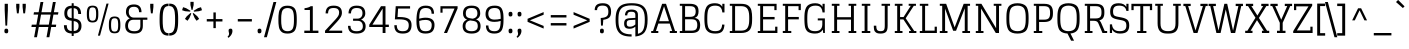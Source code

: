 SplineFontDB: 3.0
FontName: Glegoo-Regular
FullName: Glegoo
FamilyName: Glegoo
Weight: Book
Copyright: Copyright (c) 2011, Eduardo Tunni (http://www.tipo.net.ar), with Reserved Font Name "Glegoo"
Version: 1.001
ItalicAngle: 0
UnderlinePosition: 1
UnderlineWidth: 3
Ascent: 800
Descent: 200
sfntRevision: 0x00010042
LayerCount: 2
Layer: 0 1 "Back"  1
Layer: 1 1 "Fore"  0
XUID: [1021 1022 967238044 3371324]
FSType: 0
OS2Version: 2
OS2_WeightWidthSlopeOnly: 0
OS2_UseTypoMetrics: 1
CreationTime: 1327251430
ModificationTime: 1327255703
PfmFamily: 17
TTFWeight: 400
TTFWidth: 5
LineGap: 0
VLineGap: 0
Panose: 2 0 0 0 0 0 0 0 0 0
OS2TypoAscent: 185
OS2TypoAOffset: 1
OS2TypoDescent: -41
OS2TypoDOffset: 1
OS2TypoLinegap: 0
OS2WinAscent: 0
OS2WinAOffset: 1
OS2WinDescent: 0
OS2WinDOffset: 1
HheadAscent: 0
HheadAOffset: 1
HheadDescent: 0
HheadDOffset: 1
OS2SubXSize: 700
OS2SubYSize: 650
OS2SubXOff: 0
OS2SubYOff: 140
OS2SupXSize: 700
OS2SupYSize: 650
OS2SupXOff: 0
OS2SupYOff: 477
OS2StrikeYSize: 3
OS2StrikeYPos: 572
OS2Vendor: 'TIPO'
OS2CodePages: 20000001.00000000
OS2UnicodeRanges: 800000af.4000204a.00000000.00000000
Lookup: 258 0 0 "'kern' Horizontal Kerning in Latin lookup 0"  {"'kern' Horizontal Kerning in Latin lookup 0 subtable"  } ['kern' ('DFLT' <'dflt' > 'latn' <'dflt' > ) ]
DEI: 91125
TtTable: prep
PUSHW_1
 511
SCANCTRL
PUSHB_1
 4
SCANTYPE
EndTTInstrs
ShortTable: maxp 16
  1
  0
  247
  208
  7
  0
  0
  2
  0
  1
  1
  0
  64
  0
  0
  0
EndShort
LangName: 1033 "" "" "" "EduardoRodriguezTunni: Glegoo: 2011" "" "Version 1.001" "" "Glegoo is a trademark of Eduardo Rodriguez Tunni." "Eduardo Rodriguez Tunni" "Eduardo Rodriguez Tunni" "" "http://www.tipo.net.ar" "http://www.tipo.net.ar" "This Font Software is licensed under the SIL Open Font License, Version 1.1. This license is available with a FAQ at: http://scripts.sil.org/OFL" "http://scripts.sil.org/OFL" 
GaspTable: 1 65535 15 1
Encoding: UnicodeBmp
UnicodeInterp: none
NameList: Adobe Glyph List
DisplaySize: -24
AntiAlias: 1
FitToEm: 1
BeginChars: 65540 247

StartChar: .notdef
Encoding: 65536 -1 0
Width: 285
Flags: W
LayerCount: 2
EndChar

StartChar: .null
Encoding: 65537 -1 1
Width: 0
Flags: W
LayerCount: 2
EndChar

StartChar: nonmarkingreturn
Encoding: 65538 -1 2
Width: 333
Flags: W
LayerCount: 2
EndChar

StartChar: space
Encoding: 32 32 3
Width: 285
GlyphClass: 2
Flags: W
LayerCount: 2
EndChar

StartChar: exclam
Encoding: 33 33 4
Width: 316
GlyphClass: 2
Flags: W
LayerCount: 2
Fore
SplineSet
125.5 2 m 128,-1,1
 114 12 114 12 112 22.5 c 128,-1,2
 110 33 110 33 110 55 c 128,-1,3
 110 77 110 77 119 93 c 128,-1,4
 128 109 128 109 158.5 109 c 128,-1,5
 189 109 189 109 198 90 c 0,6,7
 203 80 203 80 204.5 71.5 c 128,-1,8
 206 63 206 63 206 43 c 128,-1,9
 206 23 206 23 197 7.5 c 128,-1,10
 188 -8 188 -8 162.5 -8 c 128,-1,0
 137 -8 137 -8 125.5 2 c 128,-1,1
117 730 m 1,11,-1
 197 730 l 1,12,-1
 197 572 l 1,13,-1
 179 185 l 1,14,-1
 135 185 l 1,15,-1
 117 572 l 1,16,-1
 117 730 l 1,11,-1
EndSplineSet
EndChar

StartChar: quotedbl
Encoding: 34 34 5
Width: 400
GlyphClass: 2
Flags: W
LayerCount: 2
Fore
SplineSet
240 730 m 1,0,-1
 320 730 l 1,1,-1
 320 650 l 1,2,-1
 302 491 l 1,3,-1
 258 491 l 1,4,-1
 240 650 l 1,5,-1
 240 730 l 1,0,-1
80 730 m 1,6,-1
 160 730 l 1,7,-1
 160 650 l 1,8,-1
 142 491 l 1,9,-1
 98 491 l 1,10,-1
 80 650 l 1,11,-1
 80 730 l 1,6,-1
EndSplineSet
Kerns2: 134 -150 "'kern' Horizontal Kerning in Latin lookup 0 subtable"  36 -120 "'kern' Horizontal Kerning in Latin lookup 0 subtable" 
EndChar

StartChar: numbersign
Encoding: 35 35 6
Width: 795
GlyphClass: 2
Flags: W
LayerCount: 2
Fore
SplineSet
438 -106 m 1,0,-1
 484 150 l 1,1,-1
 245 150 l 1,2,-1
 199 -106 l 1,3,-1
 128 -106 l 1,4,-1
 174 150 l 1,5,-1
 60 150 l 1,6,-1
 70 209 l 1,7,-1
 185 209 l 1,8,-1
 230 460 l 1,9,-1
 114 460 l 1,10,-1
 124 519 l 1,11,-1
 241 519 l 1,12,-1
 288 775 l 1,13,-1
 359 775 l 1,14,-1
 312 519 l 1,15,-1
 551 519 l 1,16,-1
 598 775 l 1,17,-1
 669 775 l 1,18,-1
 622 519 l 1,19,-1
 735 519 l 1,20,-1
 725 460 l 1,21,-1
 611 460 l 1,22,-1
 566 209 l 1,23,-1
 681 209 l 1,24,-1
 671 150 l 1,25,-1
 555 150 l 1,26,-1
 509 -106 l 1,27,-1
 438 -106 l 1,0,-1
301 460 m 1,28,-1
 256 209 l 1,29,-1
 495 209 l 1,30,-1
 540 460 l 1,31,-1
 301 460 l 1,28,-1
EndSplineSet
EndChar

StartChar: dollar
Encoding: 36 36 7
Width: 580
GlyphClass: 2
Flags: W
LayerCount: 2
Fore
SplineSet
267 -74 m 1,0,-1
 267 -13 l 1,1,2
 162 -8 162 -8 117.5 44.5 c 128,-1,3
 73 97 73 97 73 195 c 1,4,-1
 145 195 l 1,5,6
 145 127 145 127 171.5 91 c 128,-1,7
 198 55 198 55 267 49 c 1,8,-1
 267 306 l 1,9,-1
 246 309 l 2,10,11
 159 322 159 322 121 366 c 128,-1,12
 83 410 83 410 83 495.5 c 128,-1,13
 83 581 83 581 125 629.5 c 128,-1,14
 167 678 167 678 267 683 c 1,15,-1
 267 744 l 1,16,-1
 317 744 l 1,17,-1
 317 683 l 1,18,19
 416 676 416 676 459 624 c 128,-1,20
 502 572 502 572 502 475 c 1,21,-1
 430 475 l 1,22,23
 430 543 430 543 405.5 579 c 128,-1,24
 381 615 381 615 317 621 c 1,25,-1
 317 364 l 1,26,-1
 338 361 l 2,27,28
 430 347 430 347 471 303 c 128,-1,29
 512 259 512 259 512 175.5 c 128,-1,30
 512 92 512 92 466.5 42 c 128,-1,31
 421 -8 421 -8 317 -13 c 1,32,-1
 317 -74 l 1,33,-1
 267 -74 l 1,0,-1
440 181 m 0,34,35
 440 277 440 277 338 295 c 1,36,-1
 317 298 l 1,37,-1
 317 49 l 1,38,39
 386 53 386 53 413 85.5 c 128,-1,40
 440 118 440 118 440 181 c 0,34,35
155 489 m 0,41,42
 155 390 155 390 246 375 c 1,43,-1
 267 372 l 1,44,-1
 267 621 l 1,45,46
 203 615 203 615 179 583 c 128,-1,47
 155 551 155 551 155 489 c 0,41,42
EndSplineSet
EndChar

StartChar: percent
Encoding: 37 37 8
Width: 982
GlyphClass: 2
Flags: W
LayerCount: 2
Fore
SplineSet
348 -66 m 1,0,-1
 562 735 l 1,1,-1
 615 735 l 1,2,-1
 400 -66 l 1,3,-1
 348 -66 l 1,0,-1
765 -8 m 128,-1,5
 718 -8 718 -8 688.5 6 c 128,-1,6
 659 20 659 20 645 50.5 c 128,-1,7
 631 81 631 81 626.5 114.5 c 128,-1,8
 622 148 622 148 622 202.5 c 128,-1,9
 622 257 622 257 626.5 290.5 c 128,-1,10
 631 324 631 324 645 354 c 0,11,12
 672 413 672 413 765 413 c 0,13,14
 839 413 839 413 872 376 c 0,15,16
 900 345 900 345 906 274 c 0,17,18
 909 246 909 246 909 197 c 128,-1,19
 909 148 909 148 904.5 114.5 c 128,-1,20
 900 81 900 81 886 50.5 c 128,-1,21
 872 20 872 20 842 6 c 128,-1,4
 812 -8 812 -8 765 -8 c 128,-1,5
693.5 73.5 m 128,-1,23
 710 36 710 36 765.5 36 c 128,-1,24
 821 36 821 36 837.5 73.5 c 128,-1,25
 854 111 854 111 854 202.5 c 128,-1,26
 854 294 854 294 837.5 331.5 c 128,-1,27
 821 369 821 369 765.5 369 c 128,-1,28
 710 369 710 369 693.5 331.5 c 128,-1,29
 677 294 677 294 677 202.5 c 128,-1,22
 677 111 677 111 693.5 73.5 c 128,-1,23
214 263 m 128,-1,31
 167 263 167 263 137.5 277 c 128,-1,32
 108 291 108 291 94 321.5 c 128,-1,33
 80 352 80 352 75.5 385.5 c 128,-1,34
 71 419 71 419 71 473.5 c 128,-1,35
 71 528 71 528 75.5 561.5 c 128,-1,36
 80 595 80 595 94 626 c 0,37,38
 121 684 121 684 214 684 c 0,39,40
 288 684 288 684 321 648 c 0,41,42
 349 616 349 616 356 546 c 0,43,44
 358 517 358 517 358 468 c 128,-1,45
 358 419 358 419 353.5 385.5 c 128,-1,46
 349 352 349 352 335 321.5 c 128,-1,47
 321 291 321 291 291 277 c 128,-1,30
 261 263 261 263 214 263 c 128,-1,31
142.5 344.5 m 128,-1,49
 159 307 159 307 214.5 307 c 128,-1,50
 270 307 270 307 286.5 344.5 c 128,-1,51
 303 382 303 382 303 473.5 c 128,-1,52
 303 565 303 565 286.5 602.5 c 128,-1,53
 270 640 270 640 214.5 640 c 128,-1,54
 159 640 159 640 142.5 602.5 c 128,-1,55
 126 565 126 565 126 473.5 c 128,-1,48
 126 382 126 382 142.5 344.5 c 128,-1,49
EndSplineSet
EndChar

StartChar: ampersand
Encoding: 38 38 9
Width: 609
GlyphClass: 2
Flags: W
LayerCount: 2
Fore
SplineSet
55 182 m 0,0,1
 55 252 55 252 86 298 c 128,-1,2
 117 344 117 344 169 364 c 1,3,4
 125 387 125 387 99.5 429 c 128,-1,5
 74 471 74 471 74 525 c 0,6,7
 74 714 74 714 275 714 c 0,8,9
 463 714 463 714 463 520 c 1,10,-1
 401 520 l 1,11,12
 401 655 401 655 276 655 c 0,13,14
 203 655 203 655 173.5 621 c 128,-1,15
 144 587 144 587 144 525 c 128,-1,16
 144 463 144 463 178.5 424 c 128,-1,17
 213 385 213 385 272 385 c 2,18,-1
 609 385 l 1,19,-1
 609 331 l 1,20,-1
 496 331 l 1,21,-1
 496 179 l 2,22,23
 496 83 496 83 447 34.5 c 128,-1,24
 398 -14 398 -14 281 -14 c 0,25,26
 55 -14 55 -14 55 182 c 0,0,1
125 178 m 0,27,28
 125 45 125 45 281 45 c 0,29,30
 363 45 363 45 398.5 79.5 c 128,-1,31
 434 114 434 114 434 179 c 2,32,-1
 434 331 l 1,33,-1
 263 331 l 2,34,35
 191 331 191 331 158 289.5 c 128,-1,36
 125 248 125 248 125 178 c 0,27,28
EndSplineSet
EndChar

StartChar: quotesingle
Encoding: 39 39 10
Width: 240
GlyphClass: 2
Flags: W
LayerCount: 2
Fore
SplineSet
80 730 m 1,0,-1
 160 730 l 1,1,-1
 160 650 l 1,2,-1
 142 491 l 1,3,-1
 98 491 l 1,4,-1
 80 650 l 1,5,-1
 80 730 l 1,0,-1
EndSplineSet
EndChar

StartChar: parenleft
Encoding: 40 40 11
Width: 294
GlyphClass: 2
Flags: W
LayerCount: 2
Fore
SplineSet
289 -4 m 1,0,-1
 289 -66 l 1,1,2
 188 -66 188 -66 142 -18 c 0,3,4
 92 34 92 34 78 120 c 0,5,6
 65 200 65 200 65 309 c 128,-1,7
 65 418 65 418 69 473 c 128,-1,8
 73 528 73 528 86 582 c 128,-1,9
 99 636 99 636 123 666 c 0,10,11
 177 735 177 735 289 735 c 1,12,-1
 289 673 l 1,13,14
 223 673 223 673 192 632 c 0,15,16
 149 573 149 573 144 434 c 0,17,18
 142 394 142 394 142 335 c 128,-1,19
 142 276 142 276 143.5 235.5 c 128,-1,20
 145 195 145 195 150.5 153.5 c 128,-1,21
 156 112 156 112 166 85.5 c 128,-1,22
 176 59 176 59 192 38 c 0,23,24
 223 -4 223 -4 289 -4 c 1,0,-1
EndSplineSet
EndChar

StartChar: parenright
Encoding: 41 41 12
Width: 294
GlyphClass: 2
Flags: W
LayerCount: 2
Fore
SplineSet
5 673 m 1,0,-1
 5 735 l 1,1,2
 106 735 106 735 152 686 c 1,3,4
 202 635 202 635 216 549 c 0,5,6
 229 469 229 469 229 360 c 128,-1,7
 229 251 229 251 225 196 c 128,-1,8
 221 141 221 141 208 87 c 128,-1,9
 195 33 195 33 171 2 c 0,10,11
 117 -66 117 -66 5 -66 c 1,12,-1
 5 -4 l 1,13,14
 71 -4 71 -4 102 38 c 0,15,16
 145 96 145 96 150 235 c 0,17,18
 152 275 152 275 152 334 c 128,-1,19
 152 393 152 393 150.5 433.5 c 128,-1,20
 149 474 149 474 143.5 515.5 c 128,-1,21
 138 557 138 557 128 583.5 c 128,-1,22
 118 610 118 610 102 632 c 0,23,24
 71 673 71 673 5 673 c 1,0,-1
EndSplineSet
EndChar

StartChar: asterisk
Encoding: 42 42 13
Width: 552
GlyphClass: 2
Flags: W
LayerCount: 2
Fore
SplineSet
236 779 m 1,0,-1
 316 779 l 1,1,-1
 316 700 l 1,2,-1
 288 577 l 1,3,-1
 264 577 l 1,4,-1
 236 700 l 1,5,-1
 236 779 l 1,0,-1
27 570 m 1,6,-1
 52 645 l 1,7,-1
 127 621 l 1,8,-1
 236 556 l 1,9,-1
 228 534 l 1,10,-1
 102 545 l 1,11,-1
 27 570 l 1,6,-1
162 306 m 1,12,-1
 98 353 l 1,13,-1
 144 418 l 1,14,-1
 239 501 l 1,15,-1
 258 486 l 1,16,-1
 209 370 l 1,17,-1
 162 306 l 1,12,-1
454 353 m 1,18,-1
 390 306 l 1,19,-1
 343 370 l 1,20,-1
 293 486 l 1,21,-1
 313 500 l 1,22,-1
 408 418 l 1,23,-1
 454 353 l 1,18,-1
500 645 m 1,24,-1
 525 570 l 1,25,-1
 450 545 l 1,26,-1
 324 533 l 1,27,-1
 317 556 l 1,28,-1
 424 621 l 1,29,-1
 500 645 l 1,24,-1
EndSplineSet
EndChar

StartChar: plus
Encoding: 43 43 14
Width: 580
GlyphClass: 2
Flags: W
LayerCount: 2
Fore
SplineSet
94 288 m 1,0,-1
 94 348 l 1,1,-1
 260 348 l 1,2,-1
 260 514 l 1,3,-1
 320 514 l 1,4,-1
 320 348 l 1,5,-1
 486 348 l 1,6,-1
 486 288 l 1,7,-1
 320 288 l 1,8,-1
 320 122 l 1,9,-1
 260 122 l 1,10,-1
 260 288 l 1,11,-1
 94 288 l 1,0,-1
EndSplineSet
EndChar

StartChar: comma
Encoding: 44 44 15
Width: 226
GlyphClass: 2
Flags: W
LayerCount: 2
Fore
SplineSet
77 -14 m 1,0,-1
 65 50 l 1,1,2
 65 68 65 68 67 78.5 c 128,-1,3
 69 89 69 89 80 99 c 128,-1,4
 91 109 91 109 117 109 c 128,-1,5
 143 109 143 109 152 93 c 128,-1,6
 161 77 161 77 161 49.5 c 128,-1,7
 161 22 161 22 150.5 -6 c 128,-1,8
 140 -34 140 -34 126 -54 c 1,9,10
 93 -97 93 -97 72 -112 c 2,11,-1
 61 -120 l 1,12,-1
 38 -93 l 1,13,14
 51 -81 51 -81 58 -73 c 0,15,16
 77 -51 77 -51 77 -14 c 1,0,-1
EndSplineSet
EndChar

StartChar: hyphen
Encoding: 45 45 16
Width: 492
GlyphClass: 2
Flags: W
LayerCount: 2
Fore
SplineSet
70 288 m 1,0,-1
 70 348 l 1,1,-1
 422 348 l 1,2,-1
 422 288 l 1,3,-1
 70 288 l 1,0,-1
EndSplineSet
EndChar

StartChar: period
Encoding: 46 46 17
Width: 226
GlyphClass: 2
Flags: W
LayerCount: 2
Fore
SplineSet
65 50 m 0,0,1
 65 68 65 68 67 78.5 c 128,-1,2
 69 89 69 89 80 99 c 128,-1,3
 91 109 91 109 117 109 c 128,-1,4
 143 109 143 109 152 93 c 128,-1,5
 161 77 161 77 161 57.5 c 128,-1,6
 161 38 161 38 159.5 29.5 c 128,-1,7
 158 21 158 21 154 12 c 0,8,9
 144 -8 144 -8 104.5 -8 c 128,-1,10
 65 -8 65 -8 65 50 c 0,0,1
EndSplineSet
EndChar

StartChar: slash
Encoding: 47 47 18
Width: 308
GlyphClass: 2
Flags: W
LayerCount: 2
Fore
SplineSet
0 -106 m 1,0,-1
 237 775 l 1,1,-1
 308 775 l 1,2,-1
 71 -106 l 1,3,-1
 0 -106 l 1,0,-1
EndSplineSet
EndChar

StartChar: zero
Encoding: 48 48 19
Width: 580
GlyphClass: 2
Flags: W
LayerCount: 2
Fore
SplineSet
392.5 3 m 128,-1,1
 350 -14 350 -14 294 -14 c 128,-1,2
 238 -14 238 -14 200 -3.5 c 128,-1,3
 162 7 162 7 137.5 30 c 128,-1,4
 113 53 113 53 97 80.5 c 128,-1,5
 81 108 81 108 73 151 c 128,-1,6
 65 194 65 194 62.5 235 c 128,-1,7
 60 276 60 276 60 335 c 128,-1,8
 60 394 60 394 62.5 434.5 c 128,-1,9
 65 475 65 475 73 518 c 128,-1,10
 81 561 81 561 97 588.5 c 128,-1,11
 113 616 113 616 138 639 c 0,12,13
 184 683 184 683 289 683 c 0,14,15
 404 683 404 683 460 622 c 0,16,17
 505 572 505 572 515 453 c 0,18,19
 519 406 519 406 519 335 c 128,-1,20
 519 264 519 264 515 217 c 128,-1,21
 511 170 511 170 497.5 122 c 128,-1,22
 484 74 484 74 459.5 47 c 128,-1,0
 435 20 435 20 392.5 3 c 128,-1,1
289 45 m 128,-1,24
 331 45 331 45 360.5 58 c 128,-1,25
 390 71 390 71 407 92.5 c 128,-1,26
 424 114 424 114 433.5 152.5 c 128,-1,27
 443 191 443 191 446 232 c 128,-1,28
 449 273 449 273 449 335 c 128,-1,29
 449 397 449 397 446 437.5 c 128,-1,30
 443 478 443 478 433.5 516.5 c 128,-1,31
 424 555 424 555 407 576.5 c 128,-1,32
 390 598 390 598 360.5 611 c 128,-1,33
 331 624 331 624 289 624 c 128,-1,34
 247 624 247 624 218 611 c 128,-1,35
 189 598 189 598 171.5 576.5 c 128,-1,36
 154 555 154 555 145 516.5 c 128,-1,37
 136 478 136 478 133 437.5 c 128,-1,38
 130 397 130 397 130 335 c 128,-1,39
 130 273 130 273 133 232 c 128,-1,40
 136 191 136 191 145 152.5 c 128,-1,41
 154 114 154 114 171.5 92.5 c 128,-1,42
 189 71 189 71 218 58 c 128,-1,23
 247 45 247 45 289 45 c 128,-1,24
EndSplineSet
EndChar

StartChar: one
Encoding: 49 49 20
Width: 580
GlyphClass: 2
Flags: W
LayerCount: 2
Fore
SplineSet
138 575 m 1,0,-1
 138 620 l 1,1,2
 238 630 238 630 293 670 c 1,3,-1
 345 670 l 1,4,-1
 345 59 l 1,5,-1
 485 59 l 1,6,-1
 485 0 l 1,7,-1
 133 0 l 1,8,-1
 133 59 l 1,9,-1
 273 59 l 1,10,-1
 273 575 l 1,11,-1
 138 575 l 1,0,-1
EndSplineSet
EndChar

StartChar: two
Encoding: 50 50 21
Width: 580
GlyphClass: 2
Flags: W
LayerCount: 2
Fore
SplineSet
505 59 m 1,0,-1
 505 0 l 1,1,-1
 76 0 l 1,2,-1
 76 57 l 1,3,-1
 338 340 l 2,4,5
 383 389 383 389 405.5 426 c 128,-1,6
 428 463 428 463 428 513.5 c 128,-1,7
 428 564 428 564 397 594.5 c 128,-1,8
 366 625 366 625 289 625 c 128,-1,9
 212 625 212 625 182 591 c 128,-1,10
 152 557 152 557 152 490 c 1,11,-1
 90 490 l 1,12,13
 90 584 90 584 136.5 634 c 128,-1,14
 183 684 183 684 292 684 c 0,15,16
 498 684 498 684 498 506 c 0,17,18
 498 448 498 448 466 395.5 c 128,-1,19
 434 343 434 343 377 281 c 2,20,-1
 171 59 l 1,21,-1
 505 59 l 1,0,-1
EndSplineSet
EndChar

StartChar: three
Encoding: 51 51 22
Width: 580
GlyphClass: 2
Flags: W
LayerCount: 2
Fore
SplineSet
516 167 m 0,0,1
 516 -14 516 -14 290 -14 c 0,2,3
 174 -14 174 -14 124.5 35.5 c 128,-1,4
 75 85 75 85 75 179 c 1,5,-1
 137 179 l 1,6,7
 137 114 137 114 172.5 79.5 c 128,-1,8
 208 45 208 45 290 45 c 0,9,10
 446 45 446 45 446 166 c 0,11,12
 446 229 446 229 413 267 c 128,-1,13
 380 305 380 305 308 305 c 2,14,-1
 202 305 l 1,15,-1
 202 359 l 1,16,-1
 309 359 l 2,17,18
 369 359 369 359 403 396.5 c 128,-1,19
 437 434 437 434 437 495.5 c 128,-1,20
 437 557 437 557 404.5 591 c 128,-1,21
 372 625 372 625 290 625 c 0,22,23
 150 625 150 625 150 490 c 1,24,-1
 88 490 l 1,25,26
 88 684 88 684 290 684 c 0,27,28
 406 684 406 684 456.5 634 c 128,-1,29
 507 584 507 584 507 490 c 0,30,31
 507 437 507 437 478.5 396.5 c 128,-1,32
 450 356 450 356 403 335 c 1,33,34
 455 316 455 316 485.5 273.5 c 128,-1,35
 516 231 516 231 516 167 c 0,0,1
EndSplineSet
EndChar

StartChar: four
Encoding: 52 52 23
Width: 580
GlyphClass: 2
Flags: W
LayerCount: 2
Fore
SplineSet
437 0 m 1,0,-1
 366 0 l 1,1,-1
 366 150 l 1,2,-1
 32 150 l 1,3,-1
 32 208 l 1,4,-1
 325 670 l 1,5,-1
 437 670 l 1,6,-1
 437 209 l 1,7,-1
 521 209 l 1,8,-1
 521 150 l 1,9,-1
 437 150 l 1,10,-1
 437 0 l 1,0,-1
366 209 m 1,11,-1
 366 611 l 1,12,-1
 111 209 l 1,13,-1
 366 209 l 1,11,-1
EndSplineSet
EndChar

StartChar: five
Encoding: 53 53 24
Width: 580
GlyphClass: 2
Flags: W
LayerCount: 2
Fore
SplineSet
477 670 m 1,0,-1
 477 611 l 1,1,-1
 177 611 l 1,2,-1
 164 400 l 1,3,-1
 207 400 l 2,4,5
 369 400 369 400 441.5 354.5 c 128,-1,6
 514 309 514 309 514 200.5 c 128,-1,7
 514 92 514 92 463 39 c 128,-1,8
 412 -14 412 -14 295.5 -14 c 128,-1,9
 179 -14 179 -14 131 39 c 128,-1,10
 83 92 83 92 83 195 c 1,11,-1
 145 195 l 1,12,13
 145 121 145 121 177 83 c 128,-1,14
 209 45 209 45 292.5 45 c 128,-1,15
 376 45 376 45 410 82.5 c 128,-1,16
 444 120 444 120 444 196.5 c 128,-1,17
 444 273 444 273 391 307 c 128,-1,18
 338 341 338 341 206 341 c 2,19,-1
 97 341 l 1,20,-1
 118 670 l 1,21,-1
 477 670 l 1,0,-1
EndSplineSet
EndChar

StartChar: six
Encoding: 54 54 25
Width: 580
GlyphClass: 2
Flags: W
LayerCount: 2
Fore
SplineSet
513 202 m 0,0,1
 513 99 513 99 462 42.5 c 128,-1,2
 411 -14 411 -14 284.5 -14 c 128,-1,3
 158 -14 158 -14 109.5 58 c 128,-1,4
 61 130 61 130 61 289 c 0,5,6
 61 546 61 546 124 620 c 0,7,8
 178 684 178 684 291 684 c 128,-1,9
 404 684 404 684 452 635 c 128,-1,10
 500 586 500 586 501 482 c 1,11,-1
 439 482 l 1,12,13
 439 558 439 558 404.5 591.5 c 128,-1,14
 370 625 370 625 290 625 c 0,15,16
 211 625 211 625 174 579 c 0,17,18
 131 526 131 526 131 357 c 1,19,20
 218 383 218 383 289 383 c 0,21,22
 513 383 513 383 513 202 c 0,0,1
406 292.5 m 128,-1,24
 369 327 369 327 287.5 327 c 128,-1,25
 206 327 206 327 131 302 c 1,26,27
 133 153 133 153 165.5 99 c 128,-1,28
 198 45 198 45 287 45 c 128,-1,29
 376 45 376 45 409.5 85 c 128,-1,30
 443 125 443 125 443 202 c 0,31,23
 443 258 443 258 406 292.5 c 128,-1,24
EndSplineSet
EndChar

StartChar: seven
Encoding: 55 55 26
Width: 580
GlyphClass: 2
Flags: W
LayerCount: 2
Fore
SplineSet
86 508 m 1,0,-1
 86 670 l 1,1,-1
 515 670 l 1,2,-1
 515 614 l 1,3,-1
 251 0 l 1,4,-1
 174 0 l 1,5,-1
 438 611 l 1,6,-1
 139 611 l 1,7,-1
 139 508 l 1,8,-1
 86 508 l 1,0,-1
EndSplineSet
EndChar

StartChar: eight
Encoding: 56 56 27
Width: 580
GlyphClass: 2
Flags: W
LayerCount: 2
Fore
SplineSet
75 490 m 0,0,1
 75 584 75 584 124.5 634 c 128,-1,2
 174 684 174 684 290 684 c 128,-1,3
 406 684 406 684 455.5 634 c 128,-1,4
 505 584 505 584 505 490 c 0,5,6
 505 381 505 381 401 339 c 1,7,8
 459 319 459 319 486.5 279 c 128,-1,9
 514 239 514 239 514 170 c 0,10,11
 514 -14 514 -14 290 -14 c 128,-1,12
 66 -14 66 -14 66 170 c 0,13,14
 66 292 66 292 176 334 c 1,15,16
 75 372 75 372 75 490 c 0,0,1
257 314 m 1,17,18
 136 293 136 293 136 169 c 128,-1,19
 136 45 136 45 290 45 c 128,-1,20
 444 45 444 45 444 170 c 0,21,22
 444 231 444 231 419.5 261.5 c 128,-1,23
 395 292 395 292 334 302 c 2,24,-1
 257 314 l 1,17,18
435 490 m 0,25,26
 435 556 435 556 403 590.5 c 128,-1,27
 371 625 371 625 290 625 c 128,-1,28
 209 625 209 625 177 590.5 c 128,-1,29
 145 556 145 556 145 494.5 c 128,-1,30
 145 433 145 433 169.5 405.5 c 128,-1,31
 194 378 194 378 256 368 c 2,32,-1
 314 358 l 1,33,34
 435 379 435 379 435 490 c 0,25,26
EndSplineSet
EndChar

StartChar: nine
Encoding: 57 57 28
Width: 580
GlyphClass: 2
Flags: W
LayerCount: 2
Fore
SplineSet
291 684 m 0,0,1
 361 684 361 684 405 665 c 128,-1,2
 449 646 449 646 473 601 c 128,-1,3
 497 556 497 556 505 497.5 c 128,-1,4
 513 439 513 439 513 354.5 c 128,-1,5
 513 270 513 270 508.5 220 c 128,-1,6
 504 170 504 170 490.5 122.5 c 128,-1,7
 477 75 477 75 452 47 c 0,8,9
 399 -14 399 -14 285.5 -14 c 128,-1,10
 172 -14 172 -14 123 37.5 c 128,-1,11
 74 89 74 89 73 188 c 1,12,-1
 135 188 l 1,13,14
 135 117 135 117 170 81 c 128,-1,15
 205 45 205 45 288.5 45 c 128,-1,16
 372 45 372 45 405.5 98 c 128,-1,17
 439 151 439 151 442 301 c 1,18,19
 364 278 364 278 288 278 c 0,20,21
 63 278 63 278 63 473 c 1,22,23
 65 575 65 575 118.5 629.5 c 128,-1,24
 172 684 172 684 291 684 c 0,0,1
170.5 374.5 m 128,-1,26
 208 335 208 335 287.5 335 c 128,-1,27
 367 335 367 335 443 355 c 1,28,29
 442 518 442 518 412 571.5 c 128,-1,30
 382 625 382 625 294 625 c 128,-1,31
 206 625 206 625 169.5 586.5 c 128,-1,32
 133 548 133 548 133 481 c 128,-1,25
 133 414 133 414 170.5 374.5 c 128,-1,26
EndSplineSet
EndChar

StartChar: colon
Encoding: 58 58 29
Width: 226
GlyphClass: 2
Flags: W
LayerCount: 2
Fore
SplineSet
65 50 m 0,0,1
 65 68 65 68 67 78.5 c 128,-1,2
 69 89 69 89 80 99 c 128,-1,3
 91 109 91 109 117 109 c 128,-1,4
 143 109 143 109 152 93 c 128,-1,5
 161 77 161 77 161 57.5 c 128,-1,6
 161 38 161 38 159.5 29.5 c 128,-1,7
 158 21 158 21 154 12 c 0,8,9
 144 -8 144 -8 104.5 -8 c 128,-1,10
 65 -8 65 -8 65 50 c 0,0,1
65 471 m 0,11,12
 65 489 65 489 67 499.5 c 128,-1,13
 69 510 69 510 80 520 c 128,-1,14
 91 530 91 530 117 530 c 128,-1,15
 143 530 143 530 152 514 c 128,-1,16
 161 498 161 498 161 478.5 c 128,-1,17
 161 459 161 459 159.5 450.5 c 128,-1,18
 158 442 158 442 154 432 c 1,19,20
 144 413 144 413 104.5 413 c 128,-1,21
 65 413 65 413 65 471 c 0,11,12
EndSplineSet
EndChar

StartChar: semicolon
Encoding: 59 59 30
Width: 226
GlyphClass: 2
Flags: W
LayerCount: 2
Fore
SplineSet
77 -14 m 1,0,-1
 65 50 l 1,1,2
 65 68 65 68 67 78.5 c 128,-1,3
 69 89 69 89 80 99 c 128,-1,4
 91 109 91 109 117 109 c 128,-1,5
 143 109 143 109 152 93 c 128,-1,6
 161 77 161 77 161 49.5 c 128,-1,7
 161 22 161 22 150.5 -6 c 128,-1,8
 140 -34 140 -34 126 -54 c 1,9,10
 93 -97 93 -97 72 -112 c 2,11,-1
 61 -120 l 1,12,-1
 38 -93 l 1,13,14
 51 -81 51 -81 58 -73 c 0,15,16
 77 -51 77 -51 77 -14 c 1,0,-1
65 471 m 0,17,18
 65 489 65 489 67 499.5 c 128,-1,19
 69 510 69 510 80 520 c 128,-1,20
 91 530 91 530 117 530 c 128,-1,21
 143 530 143 530 152 514 c 128,-1,22
 161 498 161 498 161 478.5 c 128,-1,23
 161 459 161 459 159.5 450.5 c 128,-1,24
 158 442 158 442 154 432 c 1,25,26
 144 413 144 413 104.5 413 c 128,-1,27
 65 413 65 413 65 471 c 0,17,18
EndSplineSet
EndChar

StartChar: less
Encoding: 60 60 31
Width: 580
GlyphClass: 2
Flags: W
LayerCount: 2
Fore
SplineSet
89 279 m 1,0,-1
 89 355 l 1,1,-1
 491 523 l 1,2,-1
 491 457 l 1,3,-1
 148 317 l 1,4,-1
 491 177 l 1,5,-1
 491 111 l 1,6,-1
 89 279 l 1,0,-1
EndSplineSet
EndChar

StartChar: equal
Encoding: 61 61 32
Width: 580
GlyphClass: 2
Flags: W
LayerCount: 2
Fore
SplineSet
94 388 m 1,0,-1
 94 448 l 1,1,-1
 486 448 l 1,2,-1
 486 388 l 1,3,-1
 94 388 l 1,0,-1
94 188 m 1,4,-1
 94 248 l 1,5,-1
 486 248 l 1,6,-1
 486 188 l 1,7,-1
 94 188 l 1,4,-1
EndSplineSet
EndChar

StartChar: greater
Encoding: 62 62 33
Width: 580
GlyphClass: 2
Flags: W
LayerCount: 2
Fore
SplineSet
491 355 m 1,0,-1
 491 279 l 1,1,-1
 89 111 l 1,2,-1
 89 177 l 1,3,-1
 432 317 l 1,4,-1
 89 457 l 1,5,-1
 89 523 l 1,6,-1
 491 355 l 1,0,-1
EndSplineSet
EndChar

StartChar: question
Encoding: 63 63 34
Width: 484
GlyphClass: 2
Flags: W
LayerCount: 2
Fore
SplineSet
190.5 2 m 128,-1,1
 179 12 179 12 177 22.5 c 128,-1,2
 175 33 175 33 175 55 c 128,-1,3
 175 77 175 77 184 93 c 128,-1,4
 193 109 193 109 223.5 109 c 128,-1,5
 254 109 254 109 264 90 c 1,6,7
 268 80 268 80 269.5 71.5 c 128,-1,8
 271 63 271 63 271 43 c 128,-1,9
 271 23 271 23 262 7.5 c 128,-1,10
 253 -8 253 -8 227.5 -8 c 128,-1,0
 202 -8 202 -8 190.5 2 c 128,-1,1
348 421 m 128,-1,12
 384 453 384 453 384 530.5 c 128,-1,13
 384 608 384 608 352 646.5 c 128,-1,14
 320 685 320 685 238 685 c 0,15,16
 102 685 102 685 102 572 c 1,17,-1
 42 572 l 1,18,19
 42 656 42 656 88.5 700 c 128,-1,20
 135 744 135 744 244.5 744 c 128,-1,21
 354 744 354 744 403 691 c 128,-1,22
 452 638 452 638 452 534.5 c 128,-1,23
 452 431 452 431 408.5 389 c 128,-1,24
 365 347 365 347 273 333 c 1,25,-1
 257 331 l 1,26,-1
 246 185 l 1,27,-1
 200 185 l 1,28,-1
 193 375 l 1,29,-1
 244 381 l 2,30,11
 312 389 312 389 348 421 c 128,-1,12
EndSplineSet
EndChar

StartChar: at
Encoding: 64 64 35
Width: 980
GlyphClass: 2
Flags: W
LayerCount: 2
Fore
SplineSet
584 159 m 1,0,1
 519 106 519 106 441.5 106 c 128,-1,2
 364 106 364 106 333.5 138 c 128,-1,3
 303 170 303 170 303 236 c 128,-1,4
 303 302 303 302 332.5 333.5 c 128,-1,5
 362 365 362 365 444 370 c 2,6,-1
 584 378 l 1,7,-1
 584 456 l 2,8,9
 584 497 584 497 560.5 514 c 128,-1,10
 537 531 537 531 481.5 531 c 128,-1,11
 426 531 426 531 405 509.5 c 128,-1,12
 384 488 384 488 381 440 c 1,13,-1
 323 442 l 1,14,15
 328 514 328 514 363 550 c 128,-1,16
 398 586 398 586 490 586 c 0,17,18
 648 586 648 586 648 458 c 2,19,-1
 648 -20 l 1,20,21
 752 4 752 4 788 98 c 0,22,23
 820 183 820 183 820 328 c 0,24,25
 820 405 820 405 812 458.5 c 128,-1,26
 804 512 804 512 783 558.5 c 128,-1,27
 762 605 762 605 725.5 632.5 c 128,-1,28
 689 660 689 660 630.5 675 c 128,-1,29
 572 690 572 690 490 690 c 128,-1,30
 408 690 408 690 349.5 675 c 128,-1,31
 291 660 291 660 254 632.5 c 128,-1,32
 217 605 217 605 196 558.5 c 128,-1,33
 175 512 175 512 167.5 458.5 c 128,-1,34
 160 405 160 405 160 328 c 128,-1,35
 160 251 160 251 167.5 197.5 c 128,-1,36
 175 144 175 144 196 97.5 c 128,-1,37
 217 51 217 51 254 24 c 0,38,39
 331 -34 331 -34 490 -34 c 1,40,-1
 490 -89 l 1,41,42
 371 -89 371 -89 292.5 -63.5 c 128,-1,43
 214 -38 214 -38 169.5 17 c 128,-1,44
 125 72 125 72 107.5 145.5 c 128,-1,45
 90 219 90 219 90 328 c 128,-1,46
 90 437 90 437 107.5 510.5 c 128,-1,47
 125 584 125 584 169.5 639 c 128,-1,48
 214 694 214 694 292.5 719.5 c 128,-1,49
 371 745 371 745 490 745 c 128,-1,50
 609 745 609 745 687.5 719.5 c 128,-1,51
 766 694 766 694 810.5 639 c 128,-1,52
 855 584 855 584 872.5 510.5 c 128,-1,53
 890 437 890 437 890 328 c 0,54,55
 890 131 890 131 823.5 31.5 c 128,-1,56
 757 -68 757 -68 584 -87 c 1,57,-1
 584 159 l 1,0,1
452 158 m 0,58,59
 523 158 523 158 584 214 c 1,60,-1
 584 332 l 1,61,-1
 452 324 l 2,62,63
 403 321 403 321 385.5 302.5 c 128,-1,64
 368 284 368 284 368 239.5 c 128,-1,65
 368 195 368 195 387 176.5 c 128,-1,66
 406 158 406 158 452 158 c 0,58,59
EndSplineSet
EndChar

StartChar: A
Encoding: 65 65 36
Width: 653
GlyphClass: 2
Flags: W
LayerCount: 2
Fore
SplineSet
648 50 m 1,0,-1
 648 0 l 1,1,-1
 470 0 l 1,2,-1
 470 50 l 1,3,-1
 529 50 l 1,4,-1
 468 236 l 1,5,-1
 184 236 l 1,6,-1
 123 50 l 1,7,-1
 183 50 l 1,8,-1
 183 0 l 1,9,-1
 5 0 l 1,10,-1
 5 50 l 1,11,-1
 51 50 l 1,12,-1
 278 730 l 1,13,-1
 375 730 l 1,14,-1
 601 50 l 1,15,-1
 648 50 l 1,0,-1
326 667 m 1,16,-1
 204 295 l 1,17,-1
 449 295 l 1,18,-1
 326 667 l 1,16,-1
EndSplineSet
Kerns2: 60 -50 "'kern' Horizontal Kerning in Latin lookup 0 subtable"  58 -40 "'kern' Horizontal Kerning in Latin lookup 0 subtable"  57 -50 "'kern' Horizontal Kerning in Latin lookup 0 subtable"  55 -35 "'kern' Horizontal Kerning in Latin lookup 0 subtable"  5 -120 "'kern' Horizontal Kerning in Latin lookup 0 subtable" 
EndChar

StartChar: B
Encoding: 66 66 37
Width: 629
GlyphClass: 2
Flags: W
LayerCount: 2
Fore
SplineSet
360 0 m 2,0,-1
 70 0 l 1,1,-1
 70 50 l 1,2,-1
 130 50 l 1,3,-1
 130 680 l 1,4,-1
 70 680 l 1,5,-1
 70 730 l 1,6,-1
 320 730 l 2,7,8
 475 730 475 730 518 650 c 0,9,10
 539 610 539 610 539 545.5 c 128,-1,11
 539 481 539 481 519 440 c 128,-1,12
 499 399 499 399 442 378 c 1,13,14
 523 363 523 363 551 316.5 c 128,-1,15
 579 270 579 270 579 195 c 0,16,17
 579 81 579 81 520 39 c 1,18,19
 467 0 467 0 360 0 c 2,0,-1
202 59 m 1,20,-1
 360 59 l 2,21,22
 448 59 448 59 477.5 94.5 c 128,-1,23
 507 130 507 130 507 200 c 128,-1,24
 507 270 507 270 477.5 306.5 c 128,-1,25
 448 343 448 343 360 343 c 2,26,-1
 202 343 l 1,27,-1
 202 59 l 1,20,-1
202 404 m 1,28,-1
 320 404 l 2,29,30
 408 404 408 404 437.5 438 c 128,-1,31
 467 472 467 472 467 538 c 128,-1,32
 467 604 467 604 437.5 637.5 c 128,-1,33
 408 671 408 671 320 671 c 2,34,-1
 202 671 l 1,35,-1
 202 404 l 1,28,-1
EndSplineSet
EndChar

StartChar: C
Encoding: 67 67 38
Width: 619
GlyphClass: 2
Flags: W
LayerCount: 2
Fore
SplineSet
508 730 m 1,0,-1
 562 730 l 1,1,-1
 562 514 l 1,2,-1
 508 514 l 1,3,4
 502 597 502 597 461.5 640.5 c 128,-1,5
 421 684 421 684 326 684 c 0,6,7
 228 684 228 684 182 630 c 0,8,9
 144 584 144 584 136 474 c 0,10,11
 132 431 132 431 132 363 c 128,-1,12
 132 295 132 295 134.5 255 c 128,-1,13
 137 215 137 215 148 169 c 128,-1,14
 159 123 159 123 180 100 c 0,15,16
 229 46 229 46 328 46 c 128,-1,17
 427 46 427 46 463.5 90 c 128,-1,18
 500 134 500 134 503 212 c 1,19,-1
 562 209 l 1,20,21
 558 155 558 155 547 117.5 c 128,-1,22
 536 80 536 80 512 48 c 0,23,24
 464 -14 464 -14 336 -14 c 0,25,26
 210 -14 210 -14 153 32 c 0,27,28
 123 57 123 57 104 86.5 c 128,-1,29
 85 116 85 116 76 163 c 0,30,31
 60 240 60 240 60 351.5 c 128,-1,32
 60 463 60 463 69.5 526 c 128,-1,33
 79 589 79 589 106.5 642 c 128,-1,34
 134 695 134 695 188 719.5 c 128,-1,35
 242 744 242 744 326 744 c 0,36,37
 457 744 457 744 508 656 c 1,38,-1
 508 730 l 1,0,-1
EndSplineSet
EndChar

StartChar: D
Encoding: 68 68 39
Width: 688
GlyphClass: 2
Flags: W
LayerCount: 2
Fore
SplineSet
70 730 m 1,0,-1
 345 730 l 2,1,2
 474 730 474 730 532 685 c 0,3,4
 563 661 563 661 582 632.5 c 128,-1,5
 601 604 601 604 611 560 c 0,6,7
 628 484 628 484 628 386.5 c 128,-1,8
 628 289 628 289 623 238.5 c 128,-1,9
 618 188 618 188 601.5 139 c 128,-1,10
 585 90 585 90 554 62 c 0,11,12
 487 0 487 0 345 0 c 2,13,-1
 70 0 l 1,14,-1
 70 50 l 1,15,-1
 130 50 l 1,16,-1
 130 680 l 1,17,-1
 70 680 l 1,18,-1
 70 730 l 1,0,-1
345 671 m 2,19,-1
 202 671 l 1,20,-1
 202 59 l 1,21,-1
 345 59 l 2,22,23
 414 59 414 59 457.5 79 c 128,-1,24
 501 99 501 99 522 143 c 128,-1,25
 543 187 543 187 549.5 236 c 128,-1,26
 556 285 556 285 556 365 c 128,-1,27
 556 445 556 445 549.5 494 c 128,-1,28
 543 543 543 543 522 587 c 128,-1,29
 501 631 501 631 457.5 651 c 128,-1,30
 414 671 414 671 345 671 c 2,19,-1
EndSplineSet
EndChar

StartChar: E
Encoding: 69 69 40
Width: 620
GlyphClass: 2
Flags: W
LayerCount: 2
Fore
SplineSet
70 0 m 1,0,-1
 70 50 l 1,1,-1
 130 50 l 1,2,-1
 130 680 l 1,3,-1
 70 680 l 1,4,-1
 70 730 l 1,5,-1
 540 730 l 1,6,-1
 540 572 l 1,7,-1
 484 572 l 1,8,-1
 484 671 l 1,9,-1
 202 671 l 1,10,-1
 202 401 l 1,11,-1
 490 401 l 1,12,-1
 490 341 l 1,13,-1
 202 341 l 1,14,-1
 202 59 l 1,15,-1
 504 59 l 1,16,-1
 504 158 l 1,17,-1
 560 158 l 1,18,-1
 560 0 l 1,19,-1
 70 0 l 1,0,-1
EndSplineSet
EndChar

StartChar: F
Encoding: 70 70 41
Width: 560
GlyphClass: 2
Flags: W
LayerCount: 2
Fore
SplineSet
70 680 m 1,0,-1
 70 730 l 1,1,-1
 520 730 l 1,2,-1
 520 572 l 1,3,-1
 464 572 l 1,4,-1
 464 671 l 1,5,-1
 202 671 l 1,6,-1
 202 401 l 1,7,-1
 470 401 l 1,8,-1
 470 341 l 1,9,-1
 202 341 l 1,10,-1
 202 51 l 1,11,-1
 282 51 l 1,12,-1
 282 0 l 1,13,-1
 70 0 l 1,14,-1
 70 51 l 1,15,-1
 130 51 l 1,16,-1
 130 680 l 1,17,-1
 70 680 l 1,0,-1
EndSplineSet
Kerns2: 134 -110 "'kern' Horizontal Kerning in Latin lookup 0 subtable"  70 -40 "'kern' Horizontal Kerning in Latin lookup 0 subtable"  36 -80 "'kern' Horizontal Kerning in Latin lookup 0 subtable" 
EndChar

StartChar: G
Encoding: 71 71 42
Width: 671
GlyphClass: 2
Flags: W
LayerCount: 2
Fore
SplineSet
394 315 m 1,0,-1
 394 365 l 1,1,-1
 572 365 l 1,2,-1
 572 0 l 1,3,-1
 531 0 l 1,4,-1
 520 84 l 1,5,6
 465 -14 465 -14 327 -14 c 0,7,8
 230 -14 230 -14 164 20 c 0,9,10
 115 45 115 45 86 116 c 0,11,12
 60 182 60 182 60 365 c 0,13,14
 60 443 60 443 65.5 496.5 c 128,-1,15
 71 550 71 550 88 600 c 128,-1,16
 105 650 105 650 135 680 c 0,17,18
 201 744 201 744 332 744 c 128,-1,19
 463 744 463 744 513 653 c 1,20,-1
 513 730 l 1,21,-1
 567 730 l 1,22,-1
 567 514 l 1,23,-1
 513 514 l 1,24,25
 507 593 507 593 468.5 638.5 c 128,-1,26
 430 684 430 684 337 684 c 0,27,28
 234 684 234 684 185 630 c 0,29,30
 144 584 144 584 136 474 c 0,31,32
 132 431 132 431 132 367.5 c 128,-1,33
 132 304 132 304 133.5 268.5 c 128,-1,34
 135 233 135 233 141 191.5 c 128,-1,35
 147 150 147 150 159.5 127 c 128,-1,36
 172 104 172 104 194 84 c 1,37,38
 233 46 233 46 327 46 c 0,39,40
 503 46 503 46 508 212 c 1,41,-1
 508 315 l 1,42,-1
 394 315 l 1,0,-1
EndSplineSet
EndChar

StartChar: H
Encoding: 72 72 43
Width: 752
GlyphClass: 2
Flags: W
LayerCount: 2
Fore
SplineSet
490 0 m 1,0,-1
 490 50 l 1,1,-1
 550 50 l 1,2,-1
 550 335 l 1,3,-1
 202 335 l 1,4,-1
 202 50 l 1,5,-1
 262 50 l 1,6,-1
 262 0 l 1,7,-1
 70 0 l 1,8,-1
 70 50 l 1,9,-1
 130 50 l 1,10,-1
 130 680 l 1,11,-1
 70 680 l 1,12,-1
 70 730 l 1,13,-1
 262 730 l 1,14,-1
 262 680 l 1,15,-1
 202 680 l 1,16,-1
 202 395 l 1,17,-1
 550 395 l 1,18,-1
 550 680 l 1,19,-1
 490 680 l 1,20,-1
 490 730 l 1,21,-1
 682 730 l 1,22,-1
 682 680 l 1,23,-1
 622 680 l 1,24,-1
 622 50 l 1,25,-1
 682 50 l 1,26,-1
 682 0 l 1,27,-1
 490 0 l 1,0,-1
EndSplineSet
EndChar

StartChar: I
Encoding: 73 73 44
Width: 352
GlyphClass: 2
Flags: W
LayerCount: 2
Fore
SplineSet
70 680 m 1,0,-1
 70 730 l 1,1,-1
 282 730 l 1,2,-1
 282 680 l 1,3,-1
 212 680 l 1,4,-1
 212 50 l 1,5,-1
 282 50 l 1,6,-1
 282 0 l 1,7,-1
 70 0 l 1,8,-1
 70 50 l 1,9,-1
 140 50 l 1,10,-1
 140 680 l 1,11,-1
 70 680 l 1,0,-1
EndSplineSet
EndChar

StartChar: J
Encoding: 74 74 45
Width: 471
GlyphClass: 2
Flags: W
LayerCount: 2
Fore
SplineSet
214 680 m 1,0,-1
 214 730 l 1,1,-1
 426 730 l 1,2,-1
 426 680 l 1,3,-1
 366 680 l 1,4,-1
 366 183 l 2,5,6
 366 61 366 61 321 23 c 0,7,8
 277 -14 277 -14 188 -14 c 0,9,10
 107 -14 107 -14 72 15 c 0,11,12
 54 30 54 30 43 45.5 c 128,-1,13
 32 61 32 61 27 87 c 0,14,15
 20 123 20 123 20 183 c 1,16,-1
 82 183 l 1,17,18
 82 106 82 106 104.5 76 c 128,-1,19
 127 46 127 46 190 46 c 128,-1,20
 253 46 253 46 273.5 75 c 128,-1,21
 294 104 294 104 294 183 c 2,22,-1
 294 680 l 1,23,-1
 214 680 l 1,0,-1
EndSplineSet
EndChar

StartChar: K
Encoding: 75 75 46
Width: 629
GlyphClass: 2
Flags: W
LayerCount: 2
Fore
SplineSet
427 0 m 1,0,-1
 427 50 l 1,1,-1
 478 50 l 1,2,-1
 285 340 l 1,3,-1
 202 340 l 1,4,-1
 202 50 l 1,5,-1
 262 50 l 1,6,-1
 262 0 l 1,7,-1
 70 0 l 1,8,-1
 70 50 l 1,9,-1
 130 50 l 1,10,-1
 130 680 l 1,11,-1
 70 680 l 1,12,-1
 70 730 l 1,13,-1
 262 730 l 1,14,-1
 262 680 l 1,15,-1
 202 680 l 1,16,-1
 202 399 l 1,17,-1
 289 399 l 1,18,-1
 470 680 l 1,19,-1
 417 680 l 1,20,-1
 417 730 l 1,21,-1
 599 730 l 1,22,-1
 599 680 l 1,23,-1
 545 680 l 1,24,-1
 342 368 l 1,25,-1
 556 50 l 1,26,-1
 609 50 l 1,27,-1
 609 0 l 1,28,-1
 427 0 l 1,0,-1
EndSplineSet
EndChar

StartChar: L
Encoding: 76 76 47
Width: 507
GlyphClass: 2
Flags: W
LayerCount: 2
Fore
SplineSet
70 680 m 1,0,-1
 70 730 l 1,1,-1
 282 730 l 1,2,-1
 282 680 l 1,3,-1
 202 680 l 1,4,-1
 202 59 l 1,5,-1
 441 59 l 1,6,-1
 441 158 l 1,7,-1
 497 158 l 1,8,-1
 497 0 l 1,9,-1
 70 0 l 1,10,-1
 70 50 l 1,11,-1
 130 50 l 1,12,-1
 130 680 l 1,13,-1
 70 680 l 1,0,-1
EndSplineSet
Kerns2: 60 -50 "'kern' Horizontal Kerning in Latin lookup 0 subtable"  58 -45 "'kern' Horizontal Kerning in Latin lookup 0 subtable"  57 -55 "'kern' Horizontal Kerning in Latin lookup 0 subtable"  55 -35 "'kern' Horizontal Kerning in Latin lookup 0 subtable"  5 -110 "'kern' Horizontal Kerning in Latin lookup 0 subtable" 
EndChar

StartChar: M
Encoding: 77 77 48
Width: 896
GlyphClass: 2
Flags: W
LayerCount: 2
Fore
SplineSet
634 0 m 1,0,-1
 634 50 l 1,1,-1
 694 50 l 1,2,-1
 694 617 l 1,3,-1
 476 56 l 1,4,-1
 404 56 l 1,5,-1
 202 609 l 1,6,-1
 202 50 l 1,7,-1
 262 50 l 1,8,-1
 262 0 l 1,9,-1
 70 0 l 1,10,-1
 70 50 l 1,11,-1
 130 50 l 1,12,-1
 130 680 l 1,13,-1
 70 680 l 1,14,-1
 70 730 l 1,15,-1
 229 730 l 1,16,-1
 441 142 l 1,17,-1
 667 730 l 1,18,-1
 826 730 l 1,19,-1
 826 680 l 1,20,-1
 766 680 l 1,21,-1
 766 50 l 1,22,-1
 826 50 l 1,23,-1
 826 0 l 1,24,-1
 634 0 l 1,0,-1
EndSplineSet
EndChar

StartChar: N
Encoding: 78 78 49
Width: 770
GlyphClass: 2
Flags: W
LayerCount: 2
Fore
SplineSet
518 680 m 1,0,-1
 518 730 l 1,1,-1
 710 730 l 1,2,-1
 710 680 l 1,3,-1
 650 680 l 1,4,-1
 650 0 l 1,5,-1
 570 0 l 1,6,-1
 202 610 l 1,7,-1
 202 50 l 1,8,-1
 262 50 l 1,9,-1
 262 0 l 1,10,-1
 70 0 l 1,11,-1
 70 50 l 1,12,-1
 130 50 l 1,13,-1
 130 680 l 1,14,-1
 70 680 l 1,15,-1
 70 730 l 1,16,-1
 210 730 l 1,17,-1
 578 119 l 1,18,-1
 578 680 l 1,19,-1
 518 680 l 1,0,-1
EndSplineSet
EndChar

StartChar: O
Encoding: 79 79 50
Width: 675
GlyphClass: 2
Flags: W
LayerCount: 2
Fore
SplineSet
337 -14 m 128,-1,1
 263 -14 263 -14 212 3.5 c 128,-1,2
 161 21 161 21 131.5 50 c 128,-1,3
 102 79 102 79 85.5 130.5 c 128,-1,4
 69 182 69 182 64.5 233.5 c 128,-1,5
 60 285 60 285 60 364.5 c 128,-1,6
 60 444 60 444 64.5 495.5 c 128,-1,7
 69 547 69 547 85.5 598.5 c 128,-1,8
 102 650 102 650 131.5 679 c 128,-1,9
 161 708 161 708 212 726 c 128,-1,10
 263 744 263 744 337 744 c 128,-1,11
 411 744 411 744 462 726 c 128,-1,12
 513 708 513 708 543 679 c 128,-1,13
 573 650 573 650 589 599 c 128,-1,14
 605 548 605 548 610 496 c 128,-1,15
 615 444 615 444 615 365 c 128,-1,16
 615 286 615 286 610 233.5 c 128,-1,17
 605 181 605 181 589 130 c 128,-1,18
 573 79 573 79 543 50 c 128,-1,19
 513 21 513 21 462 3.5 c 128,-1,0
 411 -14 411 -14 337 -14 c 128,-1,1
337 46 m 128,-1,21
 391 46 391 46 429 61 c 128,-1,22
 467 76 467 76 489.5 100.5 c 128,-1,23
 512 125 512 125 524 168.5 c 128,-1,24
 536 212 536 212 539.5 255.5 c 128,-1,25
 543 299 543 299 543 365 c 128,-1,26
 543 431 543 431 539.5 474.5 c 128,-1,27
 536 518 536 518 524 561.5 c 128,-1,28
 512 605 512 605 489.5 629.5 c 128,-1,29
 467 654 467 654 429 669 c 128,-1,30
 391 684 391 684 337 684 c 128,-1,31
 283 684 283 684 245 669 c 128,-1,32
 207 654 207 654 185 629.5 c 128,-1,33
 163 605 163 605 151 561.5 c 128,-1,34
 139 518 139 518 135.5 474.5 c 128,-1,35
 132 431 132 431 132 365 c 128,-1,36
 132 299 132 299 135.5 255.5 c 128,-1,37
 139 212 139 212 151 168.5 c 128,-1,38
 163 125 163 125 185 100.5 c 128,-1,39
 207 76 207 76 245 61 c 128,-1,20
 283 46 283 46 337 46 c 128,-1,21
EndSplineSet
EndChar

StartChar: P
Encoding: 80 80 51
Width: 599
GlyphClass: 2
Flags: W
LayerCount: 2
Fore
SplineSet
330 275 m 2,0,-1
 202 275 l 1,1,-1
 202 50 l 1,2,-1
 282 50 l 1,3,-1
 282 0 l 1,4,-1
 70 0 l 1,5,-1
 70 50 l 1,6,-1
 130 50 l 1,7,-1
 130 680 l 1,8,-1
 70 680 l 1,9,-1
 70 730 l 1,10,-1
 330 730 l 2,11,12
 471 730 471 730 514 659 c 0,13,14
 535 624 535 624 542 589 c 128,-1,15
 549 554 549 554 549 508 c 128,-1,16
 549 462 549 462 545.5 433 c 128,-1,17
 542 404 542 404 529 372 c 128,-1,18
 516 340 516 340 493 320 c 0,19,20
 439 275 439 275 330 275 c 2,0,-1
202 334 m 1,21,-1
 330 334 l 2,22,23
 425 334 425 334 454 384 c 0,24,25
 468 409 468 409 472.5 435 c 128,-1,26
 477 461 477 461 477 502 c 128,-1,27
 477 543 477 543 472.5 569.5 c 128,-1,28
 468 596 468 596 454 622 c 1,29,30
 425 671 425 671 330 671 c 2,31,-1
 202 671 l 1,32,-1
 202 334 l 1,21,-1
EndSplineSet
Kerns2: 134 -95 "'kern' Horizontal Kerning in Latin lookup 0 subtable"  36 -65 "'kern' Horizontal Kerning in Latin lookup 0 subtable" 
EndChar

StartChar: Q
Encoding: 81 81 52
Width: 675
GlyphClass: 2
Flags: W
LayerCount: 2
Fore
SplineSet
64 238 m 0,0,1
 60 288 60 288 60 366 c 128,-1,2
 60 444 60 444 64.5 495.5 c 128,-1,3
 69 547 69 547 85.5 598.5 c 128,-1,4
 102 650 102 650 131.5 679 c 128,-1,5
 161 708 161 708 212 726 c 128,-1,6
 263 744 263 744 337 744 c 128,-1,7
 411 744 411 744 462 726 c 128,-1,8
 513 708 513 708 543 679 c 128,-1,9
 573 650 573 650 589 599 c 128,-1,10
 605 548 605 548 610 496 c 128,-1,11
 615 444 615 444 615 367.5 c 128,-1,12
 615 291 615 291 611 241.5 c 128,-1,13
 607 192 607 192 593 143 c 128,-1,14
 579 94 579 94 554 64 c 0,15,16
 500 -2 500 -2 386 -12 c 1,17,-1
 477 -192 l 1,18,-1
 402 -192 l 1,19,-1
 312 -13 l 1,20,21
 185 -7 185 -7 125 57 c 0,22,23
 76 110 76 110 64 238 c 0,0,1
337 46 m 128,-1,25
 391 46 391 46 429 61 c 128,-1,26
 467 76 467 76 489.5 100.5 c 128,-1,27
 512 125 512 125 524 168.5 c 128,-1,28
 536 212 536 212 539.5 255.5 c 128,-1,29
 543 299 543 299 543 365 c 128,-1,30
 543 431 543 431 539.5 474.5 c 128,-1,31
 536 518 536 518 524 561.5 c 128,-1,32
 512 605 512 605 489.5 629.5 c 128,-1,33
 467 654 467 654 429 669 c 128,-1,34
 391 684 391 684 337 684 c 128,-1,35
 283 684 283 684 245 669 c 128,-1,36
 207 654 207 654 185 629.5 c 128,-1,37
 163 605 163 605 151 561.5 c 128,-1,38
 139 518 139 518 135.5 474.5 c 128,-1,39
 132 431 132 431 132 365 c 128,-1,40
 132 299 132 299 135.5 255.5 c 128,-1,41
 139 212 139 212 151 168.5 c 128,-1,42
 163 125 163 125 185 100.5 c 128,-1,43
 207 76 207 76 245 61 c 128,-1,24
 283 46 283 46 337 46 c 128,-1,25
EndSplineSet
EndChar

StartChar: R
Encoding: 82 82 53
Width: 659
GlyphClass: 2
Flags: W
LayerCount: 2
Fore
SplineSet
281 305 m 2,0,-1
 202 305 l 1,1,-1
 202 50 l 1,2,-1
 262 50 l 1,3,-1
 262 0 l 1,4,-1
 70 0 l 1,5,-1
 70 50 l 1,6,-1
 130 50 l 1,7,-1
 130 680 l 1,8,-1
 70 680 l 1,9,-1
 70 730 l 1,10,-1
 340 730 l 2,11,12
 500 730 500 730 539 639 c 0,13,14
 552 609 552 609 555.5 582 c 128,-1,15
 559 555 559 555 559 517 c 128,-1,16
 559 479 559 479 555 451 c 128,-1,17
 551 423 551 423 538 394 c 0,18,19
 513 335 513 335 432 315 c 1,20,21
 460 295 460 295 481 249 c 1,22,-1
 567 50 l 1,23,-1
 629 50 l 1,24,-1
 629 0 l 1,25,-1
 512 0 l 1,26,-1
 411 237 l 2,27,28
 393 278 393 278 364 291.5 c 128,-1,29
 335 305 335 305 281 305 c 2,0,-1
202 364 m 1,30,-1
 340 364 l 2,31,32
 436 364 436 364 464 410 c 0,33,34
 478 433 478 433 482.5 457 c 128,-1,35
 487 481 487 481 487 517.5 c 128,-1,36
 487 554 487 554 482.5 578 c 128,-1,37
 478 602 478 602 464 625 c 0,38,39
 436 671 436 671 340 671 c 2,40,-1
 202 671 l 1,41,-1
 202 364 l 1,30,-1
EndSplineSet
EndChar

StartChar: S
Encoding: 83 83 54
Width: 576
GlyphClass: 2
Flags: W
LayerCount: 2
Fore
SplineSet
101 0 m 1,0,-1
 47 0 l 1,1,-1
 47 216 l 1,2,-1
 101 216 l 1,3,4
 103 141 103 141 150 93.5 c 128,-1,5
 197 46 197 46 290.5 46 c 128,-1,6
 384 46 384 46 421.5 80 c 128,-1,7
 459 114 459 114 459 182.5 c 128,-1,8
 459 251 459 251 432 279 c 128,-1,9
 405 307 405 307 333 321 c 2,10,-1
 243 338 l 2,11,12
 135 359 135 359 94.5 399 c 128,-1,13
 54 439 54 439 54 537.5 c 128,-1,14
 54 636 54 636 102 690 c 128,-1,15
 150 744 150 744 268 744 c 0,16,17
 405 744 405 744 459 652 c 1,18,-1
 459 730 l 1,19,-1
 513 730 l 1,20,-1
 513 552 l 1,21,-1
 459 552 l 1,22,23
 439 684 439 684 283 684 c 0,24,25
 192 684 192 684 159 647 c 128,-1,26
 126 610 126 610 126 541 c 128,-1,27
 126 472 126 472 149 446 c 128,-1,28
 172 420 172 420 246 406 c 2,29,-1
 335 389 l 2,30,31
 445 368 445 368 488 326.5 c 128,-1,32
 531 285 531 285 531 187.5 c 128,-1,33
 531 90 531 90 479.5 38 c 128,-1,34
 428 -14 428 -14 295 -14 c 128,-1,35
 162 -14 162 -14 101 86 c 1,36,-1
 101 0 l 1,0,-1
EndSplineSet
EndChar

StartChar: T
Encoding: 84 84 55
Width: 538
GlyphClass: 2
Flags: W
LayerCount: 2
Fore
SplineSet
528 572 m 1,0,-1
 472 572 l 1,1,-1
 472 671 l 1,2,-1
 305 671 l 1,3,-1
 305 50 l 1,4,-1
 385 50 l 1,5,-1
 385 0 l 1,6,-1
 153 0 l 1,7,-1
 153 50 l 1,8,-1
 233 50 l 1,9,-1
 233 671 l 1,10,-1
 66 671 l 1,11,-1
 66 572 l 1,12,-1
 10 572 l 1,13,-1
 10 730 l 1,14,-1
 528 730 l 1,15,-1
 528 572 l 1,0,-1
EndSplineSet
Kerns2: 134 -65 "'kern' Horizontal Kerning in Latin lookup 0 subtable"  70 -60 "'kern' Horizontal Kerning in Latin lookup 0 subtable"  36 -35 "'kern' Horizontal Kerning in Latin lookup 0 subtable"  15 -80 "'kern' Horizontal Kerning in Latin lookup 0 subtable" 
EndChar

StartChar: U
Encoding: 85 85 56
Width: 750
GlyphClass: 2
Flags: W
LayerCount: 2
Fore
SplineSet
55 680 m 1,0,-1
 55 730 l 1,1,-1
 247 730 l 1,2,-1
 247 680 l 1,3,-1
 187 680 l 1,4,-1
 187 241 l 2,5,6
 187 116 187 116 246 78 c 0,7,8
 274 60 274 60 303.5 53.5 c 128,-1,9
 333 47 333 47 374.5 47 c 128,-1,10
 416 47 416 47 445.5 53.5 c 128,-1,11
 475 60 475 60 504 78 c 0,12,13
 563 116 563 116 563 241 c 2,14,-1
 563 680 l 1,15,-1
 503 680 l 1,16,-1
 503 730 l 1,17,-1
 695 730 l 1,18,-1
 695 680 l 1,19,-1
 635 680 l 1,20,-1
 635 241 l 2,21,22
 635 113 635 113 582 52 c 1,23,24
 560 25 560 25 523.5 9.5 c 128,-1,25
 487 -6 487 -6 453.5 -10 c 128,-1,26
 420 -14 420 -14 374 -14 c 128,-1,27
 328 -14 328 -14 295 -10 c 128,-1,28
 262 -6 262 -6 226 9.5 c 128,-1,29
 190 25 190 25 168 52 c 1,30,31
 115 113 115 113 115 241 c 2,32,-1
 115 680 l 1,33,-1
 55 680 l 1,0,-1
EndSplineSet
EndChar

StartChar: V
Encoding: 86 86 57
Width: 627
GlyphClass: 2
Flags: W
LayerCount: 2
Fore
SplineSet
10 674 m 1,0,-1
 10 730 l 1,1,-1
 192 730 l 1,2,-1
 192 674 l 1,3,-1
 129 674 l 1,4,-1
 313 61 l 1,5,-1
 498 674 l 1,6,-1
 435 674 l 1,7,-1
 435 730 l 1,8,-1
 617 730 l 1,9,-1
 617 674 l 1,10,-1
 569 674 l 1,11,-1
 362 0 l 1,12,-1
 265 0 l 1,13,-1
 57 674 l 1,14,-1
 10 674 l 1,0,-1
EndSplineSet
Kerns2: 134 -80 "'kern' Horizontal Kerning in Latin lookup 0 subtable"  70 -40 "'kern' Horizontal Kerning in Latin lookup 0 subtable"  36 -50 "'kern' Horizontal Kerning in Latin lookup 0 subtable"  15 -120 "'kern' Horizontal Kerning in Latin lookup 0 subtable" 
EndChar

StartChar: W
Encoding: 87 87 58
Width: 889
GlyphClass: 2
Flags: W
LayerCount: 2
Fore
SplineSet
15 674 m 1,0,-1
 15 730 l 1,1,-1
 197 730 l 1,2,-1
 197 674 l 1,3,-1
 129 674 l 1,4,-1
 263 59 l 1,5,-1
 409 730 l 1,6,-1
 480 730 l 1,7,-1
 626 59 l 1,8,-1
 760 674 l 1,9,-1
 692 674 l 1,10,-1
 692 730 l 1,11,-1
 874 730 l 1,12,-1
 874 674 l 1,13,-1
 831 674 l 1,14,-1
 679 0 l 1,15,-1
 574 0 l 1,16,-1
 444 591 l 1,17,-1
 315 0 l 1,18,-1
 210 0 l 1,19,-1
 57 674 l 1,20,-1
 15 674 l 1,0,-1
EndSplineSet
Kerns2: 134 -75 "'kern' Horizontal Kerning in Latin lookup 0 subtable"  70 -30 "'kern' Horizontal Kerning in Latin lookup 0 subtable"  36 -40 "'kern' Horizontal Kerning in Latin lookup 0 subtable"  15 -110 "'kern' Horizontal Kerning in Latin lookup 0 subtable" 
EndChar

StartChar: X
Encoding: 88 88 59
Width: 661
GlyphClass: 2
Flags: W
LayerCount: 2
Fore
SplineSet
432 674 m 1,0,-1
 432 730 l 1,1,-1
 614 730 l 1,2,-1
 614 674 l 1,3,-1
 559 674 l 1,4,-1
 373 376 l 1,5,-1
 577 56 l 1,6,-1
 631 56 l 1,7,-1
 631 0 l 1,8,-1
 449 0 l 1,9,-1
 449 56 l 1,10,-1
 494 56 l 1,11,-1
 325 321 l 1,12,-1
 164 56 l 1,13,-1
 212 56 l 1,14,-1
 212 0 l 1,15,-1
 30 0 l 1,16,-1
 30 56 l 1,17,-1
 84 56 l 1,18,-1
 287 381 l 1,19,-1
 101 674 l 1,20,-1
 47 674 l 1,21,-1
 47 730 l 1,22,-1
 229 730 l 1,23,-1
 229 674 l 1,24,-1
 184 674 l 1,25,-1
 335 436 l 1,26,-1
 479 674 l 1,27,-1
 432 674 l 1,0,-1
EndSplineSet
EndChar

StartChar: Y
Encoding: 89 89 60
Width: 562
GlyphClass: 2
Flags: W
LayerCount: 2
Fore
SplineSet
317 56 m 1,0,-1
 387 56 l 1,1,-1
 387 0 l 1,2,-1
 175 0 l 1,3,-1
 175 56 l 1,4,-1
 245 56 l 1,5,-1
 245 255 l 1,6,-1
 55 674 l 1,7,-1
 10 674 l 1,8,-1
 10 730 l 1,9,-1
 192 730 l 1,10,-1
 192 674 l 1,11,-1
 130 674 l 1,12,-1
 281 332 l 1,13,-1
 431 674 l 1,14,-1
 370 674 l 1,15,-1
 370 730 l 1,16,-1
 552 730 l 1,17,-1
 552 674 l 1,18,-1
 506 674 l 1,19,-1
 317 255 l 1,20,-1
 317 56 l 1,0,-1
EndSplineSet
Kerns2: 134 -80 "'kern' Horizontal Kerning in Latin lookup 0 subtable"  70 -60 "'kern' Horizontal Kerning in Latin lookup 0 subtable"  36 -50 "'kern' Horizontal Kerning in Latin lookup 0 subtable"  15 -110 "'kern' Horizontal Kerning in Latin lookup 0 subtable" 
EndChar

StartChar: Z
Encoding: 90 90 61
Width: 545
GlyphClass: 2
Flags: W
LayerCount: 2
Fore
SplineSet
106 572 m 1,0,-1
 50 572 l 1,1,-1
 50 730 l 1,2,-1
 505 730 l 1,3,-1
 505 684 l 1,4,-1
 122 64 l 1,5,-1
 459 64 l 1,6,-1
 459 158 l 1,7,-1
 515 158 l 1,8,-1
 515 0 l 1,9,-1
 30 0 l 1,10,-1
 30 46 l 1,11,-1
 413 666 l 1,12,-1
 106 666 l 1,13,-1
 106 572 l 1,0,-1
EndSplineSet
EndChar

StartChar: bracketleft
Encoding: 91 91 62
Width: 284
GlyphClass: 2
Flags: W
LayerCount: 2
Fore
SplineSet
80 -66 m 1,0,-1
 80 735 l 1,1,-1
 279 735 l 1,2,-1
 279 673 l 1,3,-1
 153 673 l 1,4,-1
 153 -4 l 1,5,-1
 279 -4 l 1,6,-1
 279 -66 l 1,7,-1
 80 -66 l 1,0,-1
EndSplineSet
EndChar

StartChar: backslash
Encoding: 92 92 63
Width: 308
GlyphClass: 2
Flags: W
LayerCount: 2
Fore
SplineSet
71 775 m 1,0,-1
 308 -106 l 1,1,-1
 237 -106 l 1,2,-1
 0 775 l 1,3,-1
 71 775 l 1,0,-1
EndSplineSet
EndChar

StartChar: bracketright
Encoding: 93 93 64
Width: 284
GlyphClass: 2
Flags: W
LayerCount: 2
Fore
SplineSet
204 735 m 1,0,-1
 204 -66 l 1,1,-1
 5 -66 l 1,2,-1
 5 -4 l 1,3,-1
 131 -4 l 1,4,-1
 131 673 l 1,5,-1
 5 673 l 1,6,-1
 5 735 l 1,7,-1
 204 735 l 1,0,-1
EndSplineSet
EndChar

StartChar: asciicircum
Encoding: 94 94 65
Width: 580
GlyphClass: 2
Flags: W
LayerCount: 2
Fore
SplineSet
252 618 m 1,0,-1
 328 618 l 1,1,-1
 476 316 l 1,2,-1
 410 316 l 1,3,-1
 290 567 l 1,4,-1
 170 316 l 1,5,-1
 104 316 l 1,6,-1
 252 618 l 1,0,-1
EndSplineSet
EndChar

StartChar: underscore
Encoding: 95 95 66
Width: 580
GlyphClass: 2
Flags: W
LayerCount: 2
Fore
SplineSet
70 -60 m 1,0,-1
 70 0 l 1,1,-1
 510 0 l 1,2,-1
 510 -60 l 1,3,-1
 70 -60 l 1,0,-1
EndSplineSet
EndChar

StartChar: grave
Encoding: 96 96 67
Width: 314
GlyphClass: 2
Flags: W
LayerCount: 2
Fore
SplineSet
264 666 m 1,0,-1
 222 624 l 1,1,-1
 50 774 l 1,2,-1
 103 827 l 1,3,-1
 264 666 l 1,0,-1
EndSplineSet
EndChar

StartChar: a
Encoding: 97 97 68
Width: 612
GlyphClass: 2
Flags: W
LayerCount: 2
Fore
SplineSet
427 65 m 1,0,1
 339 -14 339 -14 239 -14 c 128,-1,2
 139 -14 139 -14 101.5 26 c 128,-1,3
 64 66 64 66 64 148.5 c 128,-1,4
 64 231 64 231 100 269 c 128,-1,5
 136 307 136 307 237 314 c 2,6,-1
 422 326 l 1,7,-1
 422 426 l 2,8,9
 422 527 422 527 294 527 c 0,10,11
 209 527 209 527 180.5 498 c 128,-1,12
 152 469 152 469 148 407 c 1,13,-1
 89 410 l 1,14,15
 92 453 92 453 101.5 482 c 128,-1,16
 111 511 111 511 132 536 c 0,17,18
 174 586 174 586 294 586 c 0,19,20
 492 586 492 586 492 426 c 2,21,-1
 492 50 l 1,22,-1
 552 50 l 1,23,-1
 552 0 l 1,24,-1
 445 0 l 1,25,-1
 427 65 l 1,0,1
243 43 m 0,26,27
 340 43 340 43 422 121 c 1,28,-1
 422 272 l 1,29,-1
 241 261 l 2,30,31
 177 257 177 257 154.5 233.5 c 128,-1,32
 132 210 132 210 132 151 c 128,-1,33
 132 92 132 92 157 67.5 c 128,-1,34
 182 43 182 43 243 43 c 0,26,27
EndSplineSet
EndChar

StartChar: b
Encoding: 98 98 69
Width: 636
GlyphClass: 2
Flags: W
LayerCount: 2
Fore
SplineSet
40 700 m 1,0,-1
 40 750 l 1,1,-1
 170 750 l 1,2,-1
 170 532 l 1,3,4
 261 586 261 586 346 586 c 0,5,6
 497 586 497 586 536 458 c 0,7,8
 556 389 556 389 556 311 c 128,-1,9
 556 233 556 233 552.5 194.5 c 128,-1,10
 549 156 549 156 536 114 c 128,-1,11
 523 72 523 72 501 46 c 0,12,13
 450 -14 450 -14 350.5 -14 c 128,-1,14
 251 -14 251 -14 161 51 c 1,15,-1
 147 0 l 1,16,-1
 100 0 l 1,17,-1
 100 700 l 1,18,-1
 40 700 l 1,0,-1
170 475 m 1,19,-1
 170 102 l 1,20,21
 245 45 245 45 326 45 c 0,22,23
 409 45 409 45 446 91 c 0,24,25
 477 128 477 128 484 210 c 0,26,27
 486 240 486 240 486 280 c 128,-1,28
 486 320 486 320 484 345.5 c 128,-1,29
 482 371 482 371 477 400.5 c 128,-1,30
 472 430 472 430 461.5 451.5 c 128,-1,31
 451 473 451 473 435 491 c 0,32,33
 403 527 403 527 327 527 c 128,-1,34
 251 527 251 527 170 475 c 1,19,-1
EndSplineSet
EndChar

StartChar: c
Encoding: 99 99 70
Width: 567
GlyphClass: 2
Flags: W
LayerCount: 2
Fore
SplineSet
498 572 m 1,0,-1
 498 370 l 1,1,-1
 452 370 l 1,2,3
 443 449 443 449 405 488 c 128,-1,4
 367 527 367 527 289 527 c 0,5,6
 246 527 246 527 215.5 512 c 128,-1,7
 185 497 185 497 169 475.5 c 128,-1,8
 153 454 153 454 144 419 c 0,9,10
 130 369 130 369 130 310 c 128,-1,11
 130 251 130 251 131.5 227 c 128,-1,12
 133 203 133 203 138 172 c 128,-1,13
 143 141 143 141 154 121 c 128,-1,14
 165 101 165 101 182 82 c 0,15,16
 217 45 217 45 299.5 45 c 128,-1,17
 382 45 382 45 412.5 74 c 128,-1,18
 443 103 443 103 447 165 c 1,19,-1
 504 162 l 1,20,21
 501 119 501 119 491.5 90 c 128,-1,22
 482 61 482 61 460 35.5 c 128,-1,23
 438 10 438 10 397 -2 c 128,-1,24
 356 -14 356 -14 295 -14 c 128,-1,25
 234 -14 234 -14 189.5 3 c 128,-1,26
 145 20 145 20 120.5 46 c 128,-1,27
 96 72 96 72 82 114 c 128,-1,28
 68 156 68 156 64 194.5 c 128,-1,29
 60 233 60 233 60 286 c 128,-1,30
 60 339 60 339 64.5 379 c 128,-1,31
 69 419 69 419 83.5 460 c 128,-1,32
 98 501 98 501 122 527 c 0,33,34
 178 586 178 586 288 586 c 128,-1,35
 398 586 398 586 448 510 c 1,36,-1
 447 572 l 1,37,-1
 498 572 l 1,0,-1
EndSplineSet
EndChar

StartChar: d
Encoding: 100 100 71
Width: 636
GlyphClass: 2
Flags: W
LayerCount: 2
Fore
SplineSet
275 -14 m 0,0,1
 219 -14 219 -14 178.5 3 c 128,-1,2
 138 20 138 20 115.5 46 c 128,-1,3
 93 72 93 72 80 114 c 128,-1,4
 67 156 67 156 63.5 194.5 c 128,-1,5
 60 233 60 233 60 286 c 128,-1,6
 60 339 60 339 63.5 377.5 c 128,-1,7
 67 416 67 416 80.5 458 c 128,-1,8
 94 500 94 500 117 526 c 128,-1,9
 140 552 140 552 181.5 569 c 128,-1,10
 223 586 223 586 291.5 586 c 128,-1,11
 360 586 360 586 446 550 c 1,12,-1
 446 700 l 1,13,-1
 386 700 l 1,14,-1
 386 750 l 1,15,-1
 516 750 l 1,16,-1
 516 50 l 1,17,-1
 576 50 l 1,18,-1
 576 0 l 1,19,-1
 469 0 l 1,20,-1
 456 60 l 1,21,22
 372 -14 372 -14 275 -14 c 0,0,1
162 106 m 128,-1,24
 194 45 194 45 283.5 45 c 128,-1,25
 373 45 373 45 446 112 c 1,26,-1
 446 493 l 1,27,28
 373 527 373 527 290 527 c 0,29,30
 193 527 193 527 160 458 c 0,31,32
 130 396 130 396 130 281.5 c 128,-1,23
 130 167 130 167 162 106 c 128,-1,24
EndSplineSet
EndChar

StartChar: e
Encoding: 101 101 72
Width: 588
GlyphClass: 2
Flags: W
LayerCount: 2
Fore
SplineSet
109.5 57.5 m 128,-1,1
 60 129 60 129 60 286 c 0,2,3
 60 339 60 339 64 377.5 c 128,-1,4
 68 416 68 416 82 458 c 128,-1,5
 96 500 96 500 121 526 c 128,-1,6
 146 552 146 552 190 569 c 128,-1,7
 234 586 234 586 295 586 c 128,-1,8
 356 586 356 586 399.5 569 c 128,-1,9
 443 552 443 552 467.5 526 c 128,-1,10
 492 500 492 500 506 458 c 128,-1,11
 520 416 520 416 524 377.5 c 128,-1,12
 528 339 528 339 528 286 c 2,13,-1
 528 270 l 1,14,-1
 130 270 l 1,15,16
 131 148 131 148 164.5 96.5 c 128,-1,17
 198 45 198 45 292.5 45 c 128,-1,18
 387 45 387 45 421 79.5 c 128,-1,19
 455 114 455 114 461 180 c 1,20,-1
 519 177 l 1,21,22
 515 134 515 134 505 103.5 c 128,-1,23
 495 73 495 73 472 44 c 0,24,25
 426 -14 426 -14 292.5 -14 c 128,-1,0
 159 -14 159 -14 109.5 57.5 c 128,-1,1
294 527 m 0,26,27
 244 527 244 527 210.5 511 c 128,-1,28
 177 495 177 495 160 464 c 0,29,30
 132 412 132 412 130 325 c 1,31,-1
 457 325 l 1,32,33
 455 415 455 415 428 466 c 0,34,35
 396 527 396 527 294 527 c 0,26,27
EndSplineSet
EndChar

StartChar: f
Encoding: 102 102 73
Width: 343
GlyphClass: 2
Flags: W
LayerCount: 2
Fore
SplineSet
198 611 m 2,0,-1
 198 572 l 1,1,-1
 318 572 l 1,2,-1
 318 522 l 1,3,-1
 198 522 l 1,4,-1
 198 50 l 1,5,-1
 278 50 l 1,6,-1
 278 0 l 1,7,-1
 68 0 l 1,8,-1
 68 50 l 1,9,-1
 128 50 l 1,10,-1
 128 522 l 1,11,-1
 60 522 l 1,12,-1
 60 572 l 1,13,-1
 128 572 l 1,14,-1
 128 606 l 2,15,16
 128 684 128 684 155 719.5 c 128,-1,17
 182 755 182 755 267 755 c 2,18,-1
 328 755 l 1,19,-1
 328 705 l 1,20,-1
 267 700 l 2,21,22
 225 696 225 696 211.5 677 c 128,-1,23
 198 658 198 658 198 611 c 2,0,-1
EndSplineSet
EndChar

StartChar: g
Encoding: 103 103 74
Width: 580
GlyphClass: 2
Flags: W
LayerCount: 2
Fore
SplineSet
288 184 m 0,0,1
 229 184 229 184 184 200 c 1,2,-1
 136 154 l 2,3,4
 110 129 110 129 110 96 c 0,5,6
 110 53 110 53 163 53 c 2,7,-1
 392 53 l 2,8,9
 463 53 463 53 501.5 19 c 128,-1,10
 540 -15 540 -15 540 -80 c 0,11,12
 540 -125 540 -125 524.5 -156.5 c 128,-1,13
 509 -188 509 -188 488 -204 c 128,-1,14
 467 -220 467 -220 428.5 -229 c 128,-1,15
 390 -238 390 -238 361 -239.5 c 128,-1,16
 332 -241 332 -241 279 -241 c 128,-1,17
 226 -241 226 -241 189 -236.5 c 128,-1,18
 152 -232 152 -232 118 -218 c 0,19,20
 50 -192 50 -192 50 -104 c 0,21,22
 50 -39 50 -39 108 8 c 1,23,24
 53 31 53 31 53 91 c 0,25,26
 53 140 53 140 97 184 c 1,27,-1
 140 225 l 1,28,29
 88 269 88 269 88 385 c 0,30,31
 88 503 88 503 141 546 c 1,32,33
 192 586 192 586 282.5 586 c 128,-1,34
 373 586 373 586 423 561 c 1,35,-1
 494 632 l 1,36,-1
 536 590 l 1,37,-1
 469 523 l 1,38,39
 501 479 501 479 501 385 c 0,40,41
 501 268 501 268 448 224 c 1,42,43
 398 184 398 184 288 184 c 0,0,1
182.5 273 m 128,-1,45
 209 237 209 237 294.5 237 c 128,-1,46
 380 237 380 237 406.5 273 c 128,-1,47
 433 309 433 309 433 385 c 128,-1,48
 433 461 433 461 406.5 497 c 128,-1,49
 380 533 380 533 294.5 533 c 128,-1,50
 209 533 209 533 182.5 497 c 128,-1,51
 156 461 156 461 156 385 c 128,-1,44
 156 309 156 309 182.5 273 c 128,-1,45
432.5 -169.5 m 128,-1,53
 475 -151 475 -151 475 -81 c 0,54,55
 475 0 475 0 372 0 c 2,56,-1
 157 0 l 1,57,58
 111 -38 111 -38 111 -100 c 0,59,60
 111 -158 111 -158 162 -174 c 0,61,62
 205 -188 205 -188 297.5 -188 c 128,-1,52
 390 -188 390 -188 432.5 -169.5 c 128,-1,53
EndSplineSet
EndChar

StartChar: h
Encoding: 104 104 75
Width: 681
GlyphClass: 2
Flags: W
LayerCount: 2
Fore
SplineSet
60 700 m 1,0,-1
 60 750 l 1,1,-1
 190 750 l 1,2,-1
 190 513 l 1,3,4
 290 586 290 586 387 586 c 128,-1,5
 484 586 484 586 522.5 542.5 c 128,-1,6
 561 499 561 499 561 407 c 2,7,-1
 561 50 l 1,8,-1
 621 50 l 1,9,-1
 621 0 l 1,10,-1
 431 0 l 1,11,-1
 431 50 l 1,12,-1
 491 50 l 1,13,-1
 491 408 l 2,14,15
 491 471 491 471 466.5 499 c 128,-1,16
 442 527 442 527 385 527 c 0,17,18
 283 527 283 527 190 453 c 1,19,-1
 190 50 l 1,20,-1
 250 50 l 1,21,-1
 250 0 l 1,22,-1
 60 0 l 1,23,-1
 60 50 l 1,24,-1
 120 50 l 1,25,-1
 120 700 l 1,26,-1
 60 700 l 1,0,-1
EndSplineSet
EndChar

StartChar: i
Encoding: 105 105 76
Width: 320
GlyphClass: 2
Flags: W
LayerCount: 2
Fore
SplineSet
70 522 m 1,0,-1
 70 572 l 1,1,-1
 200 572 l 1,2,-1
 200 50 l 1,3,-1
 260 50 l 1,4,-1
 260 0 l 1,5,-1
 70 0 l 1,6,-1
 70 50 l 1,7,-1
 130 50 l 1,8,-1
 130 522 l 1,9,-1
 70 522 l 1,0,-1
195.5 681 m 128,-1,11
 185 672 185 672 165.5 672 c 128,-1,12
 146 672 146 672 136 681 c 128,-1,13
 126 690 126 690 124 699.5 c 128,-1,14
 122 709 122 709 122 725.5 c 128,-1,15
 122 742 122 742 124 751.5 c 128,-1,16
 126 761 126 761 136 770 c 128,-1,17
 146 779 146 779 170 779 c 128,-1,18
 194 779 194 779 202 765 c 128,-1,19
 210 751 210 751 210 730 c 128,-1,20
 210 709 210 709 208 699.5 c 128,-1,10
 206 690 206 690 195.5 681 c 128,-1,11
EndSplineSet
EndChar

StartChar: j
Encoding: 106 106 77
Width: 310
GlyphClass: 2
Flags: W
LayerCount: 2
Fore
SplineSet
60 522 m 1,0,-1
 60 572 l 1,1,-1
 190 572 l 1,2,-1
 190 -78 l 2,3,4
 190 -156 190 -156 163 -191.5 c 128,-1,5
 136 -227 136 -227 51 -227 c 2,6,-1
 -10 -227 l 1,7,-1
 -10 -172 l 1,8,-1
 51 -167 l 2,9,10
 93 -163 93 -163 106.5 -144 c 128,-1,11
 120 -125 120 -125 120 -78 c 2,12,-1
 120 522 l 1,13,-1
 60 522 l 1,0,-1
195.5 681 m 128,-1,15
 185 672 185 672 165.5 672 c 128,-1,16
 146 672 146 672 136 681 c 128,-1,17
 126 690 126 690 124 699.5 c 128,-1,18
 122 709 122 709 122 725.5 c 128,-1,19
 122 742 122 742 124 751.5 c 128,-1,20
 126 761 126 761 136 770 c 128,-1,21
 146 779 146 779 170 779 c 128,-1,22
 194 779 194 779 202 765 c 128,-1,23
 210 751 210 751 210 730 c 128,-1,24
 210 709 210 709 208 699.5 c 128,-1,14
 206 690 206 690 195.5 681 c 128,-1,15
EndSplineSet
EndChar

StartChar: k
Encoding: 107 107 78
Width: 596
GlyphClass: 2
Flags: W
LayerCount: 2
Fore
SplineSet
60 700 m 1,0,-1
 60 750 l 1,1,-1
 190 750 l 1,2,-1
 190 336 l 1,3,-1
 280 336 l 1,4,-1
 410 522 l 1,5,-1
 358 522 l 1,6,-1
 358 572 l 1,7,-1
 548 572 l 1,8,-1
 548 522 l 1,9,-1
 488 522 l 1,10,-1
 333 303 l 1,11,-1
 507 50 l 1,12,-1
 566 50 l 1,13,-1
 566 0 l 1,14,-1
 376 0 l 1,15,-1
 376 50 l 1,16,-1
 429 50 l 1,17,-1
 270 282 l 1,18,-1
 190 282 l 1,19,-1
 190 50 l 1,20,-1
 250 50 l 1,21,-1
 250 0 l 1,22,-1
 60 0 l 1,23,-1
 60 50 l 1,24,-1
 120 50 l 1,25,-1
 120 700 l 1,26,-1
 60 700 l 1,0,-1
EndSplineSet
EndChar

StartChar: l
Encoding: 108 108 79
Width: 310
GlyphClass: 2
Flags: W
LayerCount: 2
Fore
SplineSet
60 700 m 1,0,-1
 60 750 l 1,1,-1
 190 750 l 1,2,-1
 190 50 l 1,3,-1
 250 50 l 1,4,-1
 250 0 l 1,5,-1
 60 0 l 1,6,-1
 60 50 l 1,7,-1
 120 50 l 1,8,-1
 120 700 l 1,9,-1
 60 700 l 1,0,-1
EndSplineSet
EndChar

StartChar: m
Encoding: 109 109 80
Width: 1022
GlyphClass: 2
Flags: W
LayerCount: 2
Fore
SplineSet
421 0 m 1,0,-1
 421 50 l 1,1,-1
 481 50 l 1,2,-1
 481 408 l 2,3,4
 481 527 481 527 374 527 c 0,5,6
 278 527 278 527 200 455 c 1,7,-1
 200 50 l 1,8,-1
 260 50 l 1,9,-1
 260 0 l 1,10,-1
 70 0 l 1,11,-1
 70 50 l 1,12,-1
 130 50 l 1,13,-1
 130 522 l 1,14,-1
 70 522 l 1,15,-1
 70 572 l 1,16,-1
 177 572 l 1,17,-1
 193 510 l 1,18,19
 277 586 277 586 387 586 c 128,-1,20
 497 586 497 586 534 503 c 1,21,22
 569 538 569 538 623.5 562 c 128,-1,23
 678 586 678 586 734 586 c 0,24,25
 902 586 902 586 902 408 c 2,26,-1
 902 50 l 1,27,-1
 962 50 l 1,28,-1
 962 0 l 1,29,-1
 772 0 l 1,30,-1
 772 50 l 1,31,-1
 832 50 l 1,32,-1
 832 408 l 2,33,34
 832 527 832 527 725 527 c 0,35,36
 628 527 628 527 548 453 c 1,37,38
 551 432 551 432 551 408 c 2,39,-1
 551 50 l 1,40,-1
 611 50 l 1,41,-1
 611 0 l 1,42,-1
 421 0 l 1,0,-1
EndSplineSet
EndChar

StartChar: n
Encoding: 110 110 81
Width: 691
GlyphClass: 2
Flags: W
LayerCount: 2
Fore
SplineSet
70 522 m 1,0,-1
 70 572 l 1,1,-1
 177 572 l 1,2,-1
 194 508 l 1,3,4
 295 586 295 586 406 586 c 0,5,6
 494 586 494 586 532.5 542.5 c 128,-1,7
 571 499 571 499 571 407 c 2,8,-1
 571 50 l 1,9,-1
 631 50 l 1,10,-1
 631 0 l 1,11,-1
 441 0 l 1,12,-1
 441 50 l 1,13,-1
 501 50 l 1,14,-1
 501 408 l 2,15,16
 501 471 501 471 476.5 499 c 128,-1,17
 452 527 452 527 395 527 c 0,18,19
 293 527 293 527 200 453 c 1,20,-1
 200 50 l 1,21,-1
 260 50 l 1,22,-1
 260 0 l 1,23,-1
 70 0 l 1,24,-1
 70 50 l 1,25,-1
 130 50 l 1,26,-1
 130 522 l 1,27,-1
 70 522 l 1,0,-1
EndSplineSet
EndChar

StartChar: o
Encoding: 111 111 82
Width: 608
GlyphClass: 2
Flags: W
LayerCount: 2
Fore
SplineSet
304 45 m 128,-1,1
 352 45 352 45 385.5 59.5 c 128,-1,2
 419 74 419 74 436.5 94.5 c 128,-1,3
 454 115 454 115 464 150.5 c 128,-1,4
 474 186 474 186 476 214.5 c 128,-1,5
 478 243 478 243 478 286 c 128,-1,6
 478 329 478 329 476 357.5 c 128,-1,7
 474 386 474 386 464 421.5 c 128,-1,8
 454 457 454 457 436.5 477.5 c 128,-1,9
 419 498 419 498 385.5 512.5 c 128,-1,10
 352 527 352 527 304 527 c 128,-1,11
 256 527 256 527 222.5 512.5 c 128,-1,12
 189 498 189 498 171.5 477.5 c 128,-1,13
 154 457 154 457 144 421.5 c 128,-1,14
 134 386 134 386 132 357.5 c 128,-1,15
 130 329 130 329 130 286 c 128,-1,16
 130 243 130 243 132 214.5 c 128,-1,17
 134 186 134 186 144 150.5 c 128,-1,18
 154 115 154 115 171.5 94.5 c 128,-1,19
 189 74 189 74 222.5 59.5 c 128,-1,0
 256 45 256 45 304 45 c 128,-1,1
304 -14 m 128,-1,21
 258 -14 258 -14 221.5 -5 c 128,-1,22
 185 4 185 4 159.5 18.5 c 128,-1,23
 134 33 134 33 115.5 56 c 128,-1,24
 97 79 97 79 86.5 103 c 128,-1,25
 76 127 76 127 70 159.5 c 128,-1,26
 64 192 64 192 62 220.5 c 128,-1,27
 60 249 60 249 60 286 c 128,-1,28
 60 323 60 323 62 351.5 c 128,-1,29
 64 380 64 380 70 412.5 c 128,-1,30
 76 445 76 445 86.5 469 c 128,-1,31
 97 493 97 493 115.5 516 c 128,-1,32
 134 539 134 539 159.5 553.5 c 128,-1,33
 185 568 185 568 221.5 577 c 128,-1,34
 258 586 258 586 304 586 c 128,-1,35
 350 586 350 586 386.5 577 c 128,-1,36
 423 568 423 568 448.5 553.5 c 128,-1,37
 474 539 474 539 492.5 516 c 128,-1,38
 511 493 511 493 521.5 469 c 128,-1,39
 532 445 532 445 538 412.5 c 128,-1,40
 544 380 544 380 546 351.5 c 128,-1,41
 548 323 548 323 548 286 c 128,-1,42
 548 249 548 249 546 220.5 c 128,-1,43
 544 192 544 192 538 159.5 c 128,-1,44
 532 127 532 127 521.5 103 c 128,-1,45
 511 79 511 79 492.5 56 c 128,-1,46
 474 33 474 33 448.5 18.5 c 128,-1,47
 423 4 423 4 386.5 -5 c 128,-1,20
 350 -14 350 -14 304 -14 c 128,-1,21
EndSplineSet
EndChar

StartChar: p
Encoding: 112 112 83
Width: 656
GlyphClass: 2
Flags: W
LayerCount: 2
Fore
SplineSet
556 458 m 0,0,1
 569 416 569 416 572.5 377.5 c 128,-1,2
 576 339 576 339 576 286 c 128,-1,3
 576 233 576 233 572.5 194.5 c 128,-1,4
 569 156 569 156 555.5 114 c 128,-1,5
 542 72 542 72 519 46 c 128,-1,6
 496 20 496 20 454.5 3 c 128,-1,7
 413 -14 413 -14 341.5 -14 c 128,-1,8
 270 -14 270 -14 190 21 c 1,9,-1
 190 -177 l 1,10,-1
 270 -177 l 1,11,-1
 270 -227 l 1,12,-1
 60 -227 l 1,13,-1
 60 -177 l 1,14,-1
 120 -177 l 1,15,-1
 120 522 l 1,16,-1
 60 522 l 1,17,-1
 60 572 l 1,18,-1
 167 572 l 1,19,-1
 181 518 l 1,20,21
 272 586 272 586 371 586 c 0,22,23
 516 586 516 586 556 458 c 0,0,1
356 527 m 0,24,25
 267 527 267 527 190 468 c 1,26,-1
 190 77 l 1,27,28
 260 45 260 45 346 45 c 0,29,30
 464 45 464 45 492 144 c 0,31,32
 506 195 506 195 506 257.5 c 128,-1,33
 506 320 506 320 504 345.5 c 128,-1,34
 502 371 502 371 497 400.5 c 128,-1,35
 492 430 492 430 481.5 451.5 c 128,-1,36
 471 473 471 473 455 491 c 0,37,38
 423 527 423 527 356 527 c 0,24,25
EndSplineSet
EndChar

StartChar: q
Encoding: 113 113 84
Width: 647
GlyphClass: 2
Flags: W
LayerCount: 2
Fore
SplineSet
596 -177 m 1,0,-1
 596 -227 l 1,1,-1
 386 -227 l 1,2,-1
 386 -177 l 1,3,-1
 466 -177 l 1,4,-1
 466 26 l 1,5,6
 377 -14 377 -14 310 -14 c 128,-1,7
 243 -14 243 -14 201.5 3 c 128,-1,8
 160 20 160 20 137 46 c 128,-1,9
 114 72 114 72 100.5 114 c 128,-1,10
 87 156 87 156 83.5 194.5 c 128,-1,11
 80 233 80 233 80 286 c 128,-1,12
 80 339 80 339 83.5 377.5 c 128,-1,13
 87 416 87 416 100.5 458 c 128,-1,14
 114 500 114 500 137 526 c 128,-1,15
 160 552 160 552 201.5 569 c 128,-1,16
 243 586 243 586 300 586 c 0,17,18
 400 586 400 586 477 528 c 1,19,-1
 489 572 l 1,20,-1
 596 572 l 1,21,-1
 596 522 l 1,22,-1
 536 522 l 1,23,-1
 536 -177 l 1,24,-1
 596 -177 l 1,0,-1
310 45 m 0,25,26
 391 45 391 45 466 84 c 1,27,-1
 466 477 l 1,28,29
 402 527 402 527 310 527 c 0,30,31
 197 527 197 527 167 430 c 0,32,33
 150 375 150 375 150 301.5 c 128,-1,34
 150 228 150 228 155.5 188.5 c 128,-1,35
 161 149 161 149 178 114 c 0,36,37
 210 45 210 45 310 45 c 0,25,26
EndSplineSet
EndChar

StartChar: r
Encoding: 114 114 85
Width: 419
GlyphClass: 2
Flags: W
LayerCount: 2
Fore
SplineSet
200 50 m 1,0,-1
 280 50 l 1,1,-1
 280 0 l 1,2,-1
 70 0 l 1,3,-1
 70 50 l 1,4,-1
 130 50 l 1,5,-1
 130 522 l 1,6,-1
 70 522 l 1,7,-1
 70 572 l 1,8,-1
 177 572 l 1,9,-1
 199 462 l 1,10,11
 269 581 269 581 409 586 c 1,12,-1
 409 519 l 1,13,14
 268 514 268 514 200 389 c 1,15,-1
 200 50 l 1,0,-1
EndSplineSet
EndChar

StartChar: s
Encoding: 115 115 86
Width: 568
GlyphClass: 2
Flags: W
LayerCount: 2
Fore
SplineSet
476 572 m 1,0,-1
 476 370 l 1,1,-1
 430 370 l 1,2,3
 422 469 422 469 382 500 c 0,4,5
 360 516 360 516 333 521.5 c 128,-1,6
 306 527 306 527 253 527 c 128,-1,7
 200 527 200 527 171.5 500 c 128,-1,8
 143 473 143 473 143 430.5 c 128,-1,9
 143 388 143 388 166.5 366.5 c 128,-1,10
 190 345 190 345 249 330 c 2,11,-1
 327 309 l 2,12,13
 419 284 419 284 458.5 250.5 c 128,-1,14
 498 217 498 217 498 146 c 0,15,16
 498 -14 498 -14 301 -14 c 0,17,18
 176 -14 176 -14 124 74 c 1,19,-1
 126 0 l 1,20,-1
 75 0 l 1,21,-1
 75 202 l 1,22,-1
 121 202 l 1,23,24
 138 45 138 45 292 45 c 0,25,26
 428 45 428 45 428 146 c 0,27,28
 428 182 428 182 405 204 c 128,-1,29
 382 226 382 226 324 241 c 2,30,-1
 246 262 l 1,31,32
 153 286 153 286 113 319.5 c 128,-1,33
 73 353 73 353 73 426 c 128,-1,34
 73 499 73 499 120.5 542.5 c 128,-1,35
 168 586 168 586 261 586 c 0,36,37
 380 586 380 586 426 514 c 1,38,-1
 425 572 l 1,39,-1
 476 572 l 1,0,-1
EndSplineSet
EndChar

StartChar: t
Encoding: 116 116 87
Width: 370
GlyphClass: 2
Flags: W
LayerCount: 2
Fore
SplineSet
35 522 m 1,0,-1
 35 572 l 1,1,-1
 125 572 l 1,2,-1
 125 686 l 1,3,-1
 195 700 l 1,4,-1
 195 572 l 1,5,-1
 300 572 l 1,6,-1
 300 522 l 1,7,-1
 195 522 l 1,8,-1
 195 125 l 2,9,10
 195 79 195 79 207.5 60 c 128,-1,11
 220 41 220 41 244.5 41 c 128,-1,12
 269 41 269 41 304 49 c 1,13,-1
 313 0 l 1,14,15
 263 -14 263 -14 231.5 -14 c 128,-1,16
 200 -14 200 -14 180.5 -6 c 128,-1,17
 161 2 161 2 150.5 14 c 128,-1,18
 140 26 140 26 134 46 c 0,19,20
 125 76 125 76 125 125 c 2,21,-1
 125 522 l 1,22,-1
 35 522 l 1,0,-1
EndSplineSet
EndChar

StartChar: u
Encoding: 117 117 88
Width: 696
GlyphClass: 2
Flags: W
LayerCount: 2
Fore
SplineSet
60 572 m 1,0,-1
 190 572 l 1,1,-1
 190 164 l 2,2,3
 190 100 190 100 215.5 72.5 c 128,-1,4
 241 45 241 45 304 45 c 0,5,6
 411 45 411 45 506 132 c 1,7,-1
 506 522 l 1,8,-1
 446 522 l 1,9,-1
 446 572 l 1,10,-1
 576 572 l 1,11,-1
 576 50 l 1,12,-1
 636 50 l 1,13,-1
 636 0 l 1,14,-1
 529 0 l 1,15,-1
 509 73 l 1,16,17
 404 -14 404 -14 289 -14 c 0,18,19
 195 -14 195 -14 157.5 28 c 128,-1,20
 120 70 120 70 120 163 c 2,21,-1
 120 522 l 1,22,-1
 60 522 l 1,23,-1
 60 572 l 1,0,-1
EndSplineSet
EndChar

StartChar: v
Encoding: 118 118 89
Width: 572
GlyphClass: 2
Flags: W
LayerCount: 2
Fore
SplineSet
176 572 m 1,0,-1
 176 522 l 1,1,-1
 119 522 l 1,2,-1
 286 77 l 1,3,-1
 452 522 l 1,4,-1
 396 522 l 1,5,-1
 396 572 l 1,6,-1
 562 572 l 1,7,-1
 562 522 l 1,8,-1
 523 522 l 1,9,-1
 324 0 l 1,10,-1
 248 0 l 1,11,-1
 49 522 l 1,12,-1
 10 522 l 1,13,-1
 10 572 l 1,14,-1
 176 572 l 1,0,-1
EndSplineSet
EndChar

StartChar: w
Encoding: 119 119 90
Width: 786
GlyphClass: 2
Flags: W
LayerCount: 2
Fore
SplineSet
776 572 m 1,0,-1
 776 522 l 1,1,-1
 741 522 l 1,2,-1
 591 0 l 1,3,-1
 514 0 l 1,4,-1
 393 418 l 1,5,-1
 272 0 l 1,6,-1
 195 0 l 1,7,-1
 44 522 l 1,8,-1
 10 522 l 1,9,-1
 10 572 l 1,10,-1
 176 572 l 1,11,-1
 176 522 l 1,12,-1
 115 522 l 1,13,-1
 238 87 l 1,14,-1
 363 522 l 1,15,-1
 422 522 l 1,16,-1
 548 87 l 1,17,-1
 671 522 l 1,18,-1
 610 522 l 1,19,-1
 610 572 l 1,20,-1
 776 572 l 1,0,-1
EndSplineSet
EndChar

StartChar: x
Encoding: 120 120 91
Width: 569
GlyphClass: 2
Flags: W
LayerCount: 2
Fore
SplineSet
201 50 m 1,0,-1
 201 0 l 1,1,-1
 25 0 l 1,2,-1
 25 50 l 1,3,-1
 67 50 l 1,4,-1
 243 299 l 1,5,-1
 87 522 l 1,6,-1
 40 522 l 1,7,-1
 40 572 l 1,8,-1
 216 572 l 1,9,-1
 216 522 l 1,10,-1
 166 522 l 1,11,-1
 288 348 l 1,12,-1
 409 522 l 1,13,-1
 353 522 l 1,14,-1
 353 572 l 1,15,-1
 529 572 l 1,16,-1
 529 522 l 1,17,-1
 486 522 l 1,18,-1
 326 294 l 1,19,-1
 497 50 l 1,20,-1
 544 50 l 1,21,-1
 544 0 l 1,22,-1
 368 0 l 1,23,-1
 368 50 l 1,24,-1
 418 50 l 1,25,-1
 281 246 l 1,26,-1
 144 50 l 1,27,-1
 201 50 l 1,0,-1
EndSplineSet
EndChar

StartChar: y
Encoding: 121 121 92
Width: 572
GlyphClass: 2
Flags: W
LayerCount: 2
Fore
SplineSet
99 -227 m 1,0,-1
 99 -177 l 1,1,-1
 158 -172 l 2,2,3
 183 -170 183 -170 191 -163 c 128,-1,4
 199 -156 199 -156 207 -136 c 2,5,-1
 253 -13 l 1,6,-1
 49 522 l 1,7,-1
 10 522 l 1,8,-1
 10 572 l 1,9,-1
 176 572 l 1,10,-1
 176 522 l 1,11,-1
 119 522 l 1,12,-1
 286 76 l 1,13,-1
 452 522 l 1,14,-1
 396 522 l 1,15,-1
 396 572 l 1,16,-1
 562 572 l 1,17,-1
 562 522 l 1,18,-1
 523 522 l 1,19,-1
 263 -162 l 2,20,21
 250 -196 250 -196 235 -211.5 c 128,-1,22
 220 -227 220 -227 189 -227 c 2,23,-1
 99 -227 l 1,0,-1
EndSplineSet
EndChar

StartChar: z
Encoding: 122 122 93
Width: 536
GlyphClass: 2
Flags: W
LayerCount: 2
Fore
SplineSet
436 166 m 1,0,-1
 486 166 l 1,1,-1
 486 0 l 1,2,-1
 40 0 l 1,3,-1
 40 50 l 1,4,-1
 396 516 l 1,5,-1
 114 516 l 1,6,-1
 114 406 l 1,7,-1
 64 406 l 1,8,-1
 64 572 l 1,9,-1
 482 572 l 1,10,-1
 482 522 l 1,11,-1
 126 56 l 1,12,-1
 436 56 l 1,13,-1
 436 166 l 1,0,-1
EndSplineSet
EndChar

StartChar: braceleft
Encoding: 123 123 94
Width: 294
GlyphClass: 2
Flags: W
LayerCount: 2
Fore
SplineSet
162 526 m 1,0,-1
 170 404 l 1,1,2
 170 374 170 374 155.5 356 c 128,-1,3
 141 338 141 338 121 338 c 1,4,-1
 121 332 l 1,5,6
 141 332 141 332 155.5 314 c 128,-1,7
 170 296 170 296 170 266 c 1,8,-1
 162 144 l 1,9,10
 162 73 162 73 190.5 34.5 c 128,-1,11
 219 -4 219 -4 289 -4 c 1,12,-1
 289 -66 l 1,13,14
 88 -66 88 -66 88 137 c 1,15,-1
 96 261 l 1,16,17
 96 288 96 288 72.5 299 c 128,-1,18
 49 310 49 310 21 310 c 1,19,-1
 21 360 l 1,20,21
 49 360 49 360 72.5 371 c 128,-1,22
 96 382 96 382 96 409 c 1,23,24
 96 409 96 409 88 533 c 1,25,26
 88 736 88 736 289 736 c 1,27,-1
 289 674 l 1,28,29
 219 674 219 674 190.5 635.5 c 128,-1,30
 162 597 162 597 162 526 c 1,0,-1
EndSplineSet
EndChar

StartChar: bar
Encoding: 124 124 95
Width: 321
GlyphClass: 2
Flags: W
LayerCount: 2
Fore
SplineSet
120 -106 m 1,0,-1
 120 775 l 1,1,-1
 201 775 l 1,2,-1
 201 -106 l 1,3,-1
 120 -106 l 1,0,-1
EndSplineSet
EndChar

StartChar: braceright
Encoding: 125 125 96
Width: 294
GlyphClass: 2
Flags: W
LayerCount: 2
Fore
SplineSet
132 144 m 1,0,-1
 124 266 l 1,1,2
 124 296 124 296 138.5 314 c 128,-1,3
 153 332 153 332 173 332 c 1,4,-1
 173 338 l 1,5,6
 153 338 153 338 138.5 356 c 128,-1,7
 124 374 124 374 124 404 c 1,8,-1
 132 526 l 1,9,10
 132 597 132 597 103.5 635.5 c 128,-1,11
 75 674 75 674 5 674 c 1,12,-1
 5 736 l 1,13,14
 206 736 206 736 206 533 c 1,15,-1
 198 409 l 1,16,17
 198 382 198 382 221.5 371 c 128,-1,18
 245 360 245 360 273 360 c 1,19,-1
 273 310 l 1,20,21
 245 310 245 310 221.5 299 c 128,-1,22
 198 288 198 288 198 261 c 1,23,24
 198 261 198 261 206 137 c 1,25,26
 206 -66 206 -66 5 -66 c 1,27,-1
 5 -4 l 1,28,29
 75 -4 75 -4 103.5 34.5 c 128,-1,30
 132 73 132 73 132 144 c 1,0,-1
EndSplineSet
EndChar

StartChar: asciitilde
Encoding: 126 126 97
Width: 580
GlyphClass: 2
Flags: W
LayerCount: 2
Fore
SplineSet
94 348 m 1,0,1
 128 324 128 324 170.5 324 c 128,-1,2
 213 324 213 324 289.5 345.5 c 128,-1,3
 366 367 366 367 407.5 367 c 128,-1,4
 449 367 449 367 486 348 c 1,5,-1
 486 288 l 1,6,7
 448 309 448 309 407 309 c 128,-1,8
 366 309 366 309 289.5 287.5 c 128,-1,9
 213 266 213 266 172 266 c 128,-1,10
 131 266 131 266 94 288 c 1,11,-1
 94 348 l 1,0,1
EndSplineSet
EndChar

StartChar: exclamdown
Encoding: 161 161 98
Width: 316
GlyphClass: 2
Flags: W
LayerCount: 2
Fore
SplineSet
206 528 m 0,0,1
 206 510 206 510 204 499.5 c 128,-1,2
 202 489 202 489 191 479 c 128,-1,3
 180 469 180 469 154 469 c 128,-1,4
 128 469 128 469 119 485 c 128,-1,5
 110 501 110 501 110 520.5 c 128,-1,6
 110 540 110 540 111.5 548.5 c 128,-1,7
 113 557 113 557 118 566 c 0,8,9
 127 586 127 586 166.5 586 c 128,-1,10
 206 586 206 586 206 528 c 0,0,1
199 -152 m 1,11,-1
 119 -152 l 1,12,-1
 119 6 l 1,13,-1
 137 393 l 1,14,-1
 181 393 l 1,15,-1
 199 6 l 1,16,-1
 199 -152 l 1,11,-1
EndSplineSet
EndChar

StartChar: cent
Encoding: 162 162 99
Width: 580
GlyphClass: 2
Flags: W
LayerCount: 2
Fore
SplineSet
288 -74 m 1,0,-1
 288 35 l 1,1,2
 235 38 235 38 196.5 56.5 c 128,-1,3
 158 75 158 75 136.5 101 c 128,-1,4
 115 127 115 127 103 168 c 0,5,6
 84 233 84 233 84 308.5 c 128,-1,7
 84 384 84 384 87.5 420.5 c 128,-1,8
 91 457 91 457 103.5 497 c 128,-1,9
 116 537 116 537 137 563 c 128,-1,10
 158 589 158 589 196.5 608.5 c 128,-1,11
 235 628 235 628 288 633 c 1,12,-1
 288 744 l 1,13,-1
 338 744 l 1,14,-1
 338 635 l 1,15,16
 432 632 432 632 472 582 c 128,-1,17
 512 532 512 532 519 446 c 1,18,-1
 456 441 l 1,19,20
 453 501 453 501 427.5 534.5 c 128,-1,21
 402 568 402 568 338 571 c 1,22,-1
 338 99 l 1,23,24
 407 104 407 104 434 132 c 128,-1,25
 461 160 461 160 463 214 c 1,26,-1
 526 209 l 1,27,28
 519 129 519 129 477.5 85.5 c 128,-1,29
 436 42 436 42 338 36 c 1,30,-1
 338 -74 l 1,31,-1
 288 -74 l 1,0,-1
157.5 250.5 m 128,-1,33
 161 218 161 218 173 181 c 0,34,35
 197 108 197 108 288 100 c 1,36,-1
 288 568 l 1,37,38
 187 554 187 554 164 456 c 0,39,40
 154 411 154 411 154 347 c 128,-1,32
 154 283 154 283 157.5 250.5 c 128,-1,33
EndSplineSet
EndChar

StartChar: sterling
Encoding: 163 163 100
Width: 580
GlyphClass: 2
Flags: W
LayerCount: 2
Fore
SplineSet
64 286 m 1,0,-1
 64 346 l 1,1,-1
 130 346 l 1,2,-1
 130 489 l 2,3,4
 130 586 130 586 173.5 635 c 128,-1,5
 217 684 217 684 319.5 684 c 128,-1,6
 422 684 422 684 468 631 c 128,-1,7
 514 578 514 578 514 475 c 1,8,-1
 442 475 l 1,9,10
 442 547 442 547 414 584.5 c 128,-1,11
 386 622 386 622 319 622 c 128,-1,12
 252 622 252 622 228.5 590 c 128,-1,13
 205 558 205 558 205 489 c 2,14,-1
 205 346 l 1,15,-1
 441 346 l 1,16,-1
 441 286 l 1,17,-1
 205 286 l 1,18,-1
 205 174 l 2,19,20
 205 133 205 133 196 110 c 128,-1,21
 187 87 187 87 165 64 c 1,22,-1
 531 64 l 1,23,-1
 531 0 l 1,24,-1
 82 0 l 1,25,-1
 82 56 l 1,26,27
 130 98 130 98 130 164 c 2,28,-1
 130 286 l 1,29,-1
 64 286 l 1,0,-1
EndSplineSet
EndChar

StartChar: currency
Encoding: 164 164 101
Width: 580
GlyphClass: 2
Flags: W
LayerCount: 2
Fore
SplineSet
427 163 m 1,0,1
 377 131 377 131 288.5 131 c 128,-1,2
 200 131 200 131 155 165 c 1,3,-1
 74 84 l 1,4,-1
 39 119 l 1,5,-1
 121 201 l 1,6,7
 96 245 96 245 96 334.5 c 128,-1,8
 96 424 96 424 123 467 c 1,9,-1
 39 551 l 1,10,-1
 74 586 l 1,11,-1
 157 503 l 1,12,13
 208 539 208 539 296.5 539 c 128,-1,14
 385 539 385 539 429 509 c 1,15,-1
 506 586 l 1,16,-1
 541 551 l 1,17,-1
 464 474 l 1,18,19
 494 430 494 430 494 337 c 128,-1,20
 494 244 494 244 462 197 c 1,21,-1
 541 119 l 1,22,-1
 506 84 l 1,23,-1
 427 163 l 1,0,1
215.5 202.5 m 128,-1,25
 243 191 243 191 284.5 191 c 128,-1,26
 326 191 326 191 354 199.5 c 128,-1,27
 382 208 382 208 397 220.5 c 128,-1,28
 412 233 412 233 420 254 c 0,29,30
 431 283 431 283 431 325.5 c 128,-1,31
 431 368 431 368 428 388.5 c 128,-1,32
 425 409 425 409 414 432 c 0,33,34
 390 478 390 478 303 478 c 0,35,36
 205 478 205 478 179 432 c 0,37,38
 166 409 166 409 162.5 388.5 c 128,-1,39
 159 368 159 368 159 335 c 128,-1,40
 159 302 159 302 162 281.5 c 128,-1,41
 165 261 165 261 176.5 237.5 c 128,-1,24
 188 214 188 214 215.5 202.5 c 128,-1,25
EndSplineSet
EndChar

StartChar: yen
Encoding: 165 165 102
Width: 580
GlyphClass: 2
Flags: W
LayerCount: 2
Fore
SplineSet
77 346 m 1,0,-1
 77 406 l 1,1,-1
 186 406 l 1,2,-1
 49 670 l 1,3,-1
 125 670 l 1,4,-1
 290 343 l 1,5,-1
 455 670 l 1,6,-1
 531 670 l 1,7,-1
 393 406 l 1,8,-1
 504 406 l 1,9,-1
 504 346 l 1,10,-1
 362 346 l 1,11,-1
 331 286 l 1,12,-1
 504 286 l 1,13,-1
 504 226 l 1,14,-1
 326 226 l 1,15,-1
 326 0 l 1,16,-1
 254 0 l 1,17,-1
 254 226 l 1,18,-1
 77 226 l 1,19,-1
 77 286 l 1,20,-1
 249 286 l 1,21,-1
 217 346 l 1,22,-1
 77 346 l 1,0,-1
EndSplineSet
EndChar

StartChar: brokenbar
Encoding: 166 166 103
Width: 321
GlyphClass: 2
Flags: W
LayerCount: 2
Fore
SplineSet
120 445 m 1,0,-1
 120 775 l 1,1,-1
 201 775 l 1,2,-1
 201 445 l 1,3,-1
 120 445 l 1,0,-1
120 -106 m 1,4,-1
 120 224 l 1,5,-1
 201 224 l 1,6,-1
 201 -106 l 1,7,-1
 120 -106 l 1,4,-1
EndSplineSet
EndChar

StartChar: section
Encoding: 167 167 104
Width: 576
GlyphClass: 2
Flags: W
LayerCount: 2
Fore
SplineSet
531 209 m 0,0,1
 531 145 531 145 501 94 c 1,2,3
 531 48 531 48 531 -45 c 128,-1,4
 531 -138 531 -138 478 -189.5 c 128,-1,5
 425 -241 425 -241 292 -241 c 0,6,7
 181 -241 181 -241 124 -180 c 128,-1,8
 67 -119 67 -119 67 -11 c 1,9,-1
 131 -11 l 1,10,11
 137 -181 137 -181 292 -181 c 0,12,13
 384 -181 384 -181 421.5 -147 c 128,-1,14
 459 -113 459 -113 459 -42.5 c 128,-1,15
 459 28 459 28 431 61 c 128,-1,16
 403 94 403 94 333 94 c 2,17,-1
 243 94 l 2,18,19
 138 94 138 94 96 141.5 c 128,-1,20
 54 189 54 189 54 289 c 0,21,22
 54 351 54 351 84 400 c 1,23,24
 54 444 54 444 54 533 c 0,25,26
 54 744 54 744 283 744 c 0,27,28
 393 744 393 744 444.5 695.5 c 128,-1,29
 496 647 496 647 507 549 c 1,30,-1
 448 545 l 1,31,32
 440 614 440 614 402.5 649 c 128,-1,33
 365 684 365 684 278.5 684 c 128,-1,34
 192 684 192 684 159 647 c 128,-1,35
 126 610 126 610 126 538.5 c 128,-1,36
 126 467 126 467 150 436.5 c 128,-1,37
 174 406 174 406 246 406 c 2,38,-1
 335 406 l 2,39,40
 441 406 441 406 486 357 c 128,-1,41
 531 308 531 308 531 209 c 0,0,1
243 338 m 2,42,43
 173 338 173 338 134 358 c 1,44,45
 126 331 126 331 126 277 c 128,-1,46
 126 223 126 223 150 192.5 c 128,-1,47
 174 162 174 162 246 162 c 2,48,-1
 335 162 l 2,49,50
 406 162 406 162 450 139 c 1,51,52
 459 164 459 164 459 199 c 0,53,54
 459 272 459 272 431 305 c 128,-1,55
 403 338 403 338 333 338 c 2,56,-1
 243 338 l 2,42,43
EndSplineSet
EndChar

StartChar: dieresis
Encoding: 168 168 105
Width: 308
GlyphClass: 2
Flags: W
LayerCount: 2
Fore
SplineSet
78.5 681 m 128,-1,1
 68 672 68 672 48.5 672 c 128,-1,2
 29 672 29 672 19 681 c 128,-1,3
 9 690 9 690 7 699.5 c 128,-1,4
 5 709 5 709 5 725.5 c 128,-1,5
 5 742 5 742 7 751.5 c 128,-1,6
 9 761 9 761 19 770 c 128,-1,7
 29 779 29 779 53 779 c 128,-1,8
 77 779 77 779 85 765 c 128,-1,9
 93 751 93 751 93 730 c 128,-1,10
 93 709 93 709 91 699.5 c 128,-1,0
 89 690 89 690 78.5 681 c 128,-1,1
288.5 681 m 128,-1,12
 278 672 278 672 258.5 672 c 128,-1,13
 239 672 239 672 229 681 c 128,-1,14
 219 690 219 690 217 699.5 c 128,-1,15
 215 709 215 709 215 725.5 c 128,-1,16
 215 742 215 742 217 751.5 c 128,-1,17
 219 761 219 761 229 770 c 128,-1,18
 239 779 239 779 263 779 c 128,-1,19
 287 779 287 779 295 765 c 128,-1,20
 303 751 303 751 303 730 c 128,-1,21
 303 709 303 709 301 699.5 c 128,-1,11
 299 690 299 690 288.5 681 c 128,-1,12
EndSplineSet
EndChar

StartChar: copyright
Encoding: 169 169 106
Width: 727
GlyphClass: 2
Flags: W
LayerCount: 2
Fore
SplineSet
70 560 m 128,-1,1
 70 718 70 718 137.5 786 c 128,-1,2
 205 854 205 854 363 854 c 128,-1,3
 521 854 521 854 589 786 c 128,-1,4
 657 718 657 718 657 560 c 128,-1,5
 657 402 657 402 589 334.5 c 128,-1,6
 521 267 521 267 363 267 c 128,-1,7
 205 267 205 267 137.5 334.5 c 128,-1,0
 70 402 70 402 70 560 c 128,-1,1
118 560 m 128,-1,9
 118 423 118 423 172 366.5 c 128,-1,10
 226 310 226 310 363 310 c 128,-1,11
 500 310 500 310 554.5 367 c 128,-1,12
 609 424 609 424 609 560.5 c 128,-1,13
 609 697 609 697 554.5 754 c 128,-1,14
 500 811 500 811 363.5 811 c 128,-1,15
 227 811 227 811 172.5 754 c 128,-1,8
 118 697 118 697 118 560 c 128,-1,9
362 727 m 0,16,17
 300 727 300 727 279.5 687.5 c 128,-1,18
 259 648 259 648 259 559.5 c 128,-1,19
 259 471 259 471 278.5 433 c 128,-1,20
 298 395 298 395 363 395 c 0,21,22
 446 395 446 395 449 484 c 1,23,-1
 491 482 l 1,24,25
 487 418 487 418 459 385 c 128,-1,26
 431 352 431 352 363 352 c 0,27,28
 268 352 268 352 237.5 401.5 c 128,-1,29
 207 451 207 451 207 560 c 128,-1,30
 207 669 207 669 239 719 c 128,-1,31
 271 769 271 769 362 769 c 0,32,33
 426 769 426 769 455 741 c 128,-1,34
 484 713 484 713 490 656 c 1,35,-1
 447 653 l 1,36,37
 443 691 443 691 423.5 709 c 128,-1,38
 404 727 404 727 362 727 c 0,16,17
EndSplineSet
EndChar

StartChar: ordfeminine
Encoding: 170 170 107
Width: 427
GlyphClass: 2
Flags: W
LayerCount: 2
Fore
SplineSet
293 392 m 1,0,1
 231 340 231 340 162.5 340 c 128,-1,2
 94 340 94 340 67 368.5 c 128,-1,3
 40 397 40 397 40 455 c 128,-1,4
 40 513 40 513 65.5 540.5 c 128,-1,5
 91 568 91 568 164 573 c 2,6,-1
 283 581 l 1,7,-1
 283 645 l 2,8,9
 283 709 283 709 203 709 c 0,10,11
 150 709 150 709 130.5 690 c 128,-1,12
 111 671 111 671 109 631 c 1,13,-1
 57 634 l 1,14,15
 62 697 62 697 93 728.5 c 128,-1,16
 124 760 124 760 205 760 c 0,17,18
 347 760 347 760 347 648 c 2,19,-1
 347 393 l 1,20,-1
 389 393 l 1,21,-1
 389 350 l 1,22,-1
 305 350 l 1,23,-1
 293 392 l 1,0,1
172 390 m 0,24,25
 234 390 234 390 283 436 c 1,26,-1
 283 535 l 1,27,-1
 174 528 l 2,28,29
 133 526 133 526 118 510.5 c 128,-1,30
 103 495 103 495 103 458 c 128,-1,31
 103 421 103 421 118.5 405.5 c 128,-1,32
 134 390 134 390 172 390 c 0,24,25
47 256 m 1,33,-1
 47 299 l 1,34,-1
 389 299 l 1,35,-1
 389 256 l 1,36,-1
 47 256 l 1,33,-1
EndSplineSet
EndChar

StartChar: guillemotleft
Encoding: 171 171 108
Width: 520
GlyphClass: 2
Flags: W
LayerCount: 2
Fore
SplineSet
244 158 m 1,0,-1
 198 112 l 1,1,-1
 30 299 l 1,2,-1
 30 331 l 1,3,-1
 198 518 l 1,4,-1
 244 472 l 1,5,-1
 121 315 l 1,6,-1
 244 158 l 1,0,-1
460 158 m 1,7,-1
 413 112 l 1,8,-1
 245 299 l 1,9,-1
 245 331 l 1,10,-1
 413 518 l 1,11,-1
 460 472 l 1,12,-1
 336 315 l 1,13,-1
 460 158 l 1,7,-1
EndSplineSet
EndChar

StartChar: logicalnot
Encoding: 172 172 109
Width: 580
GlyphClass: 2
Flags: W
LayerCount: 2
Fore
SplineSet
94 288 m 1,0,-1
 94 348 l 1,1,-1
 486 348 l 1,2,-1
 486 150 l 1,3,-1
 430 150 l 1,4,-1
 430 288 l 1,5,-1
 94 288 l 1,0,-1
EndSplineSet
EndChar

StartChar: registered
Encoding: 174 174 110
Width: 727
GlyphClass: 2
Flags: W
LayerCount: 2
Fore
SplineSet
70 560 m 128,-1,1
 70 718 70 718 137.5 786 c 128,-1,2
 205 854 205 854 363 854 c 128,-1,3
 521 854 521 854 589 786 c 128,-1,4
 657 718 657 718 657 560 c 128,-1,5
 657 402 657 402 589 334.5 c 128,-1,6
 521 267 521 267 363 267 c 128,-1,7
 205 267 205 267 137.5 334.5 c 128,-1,0
 70 402 70 402 70 560 c 128,-1,1
118 560 m 128,-1,9
 118 423 118 423 172 366.5 c 128,-1,10
 226 310 226 310 363 310 c 128,-1,11
 500 310 500 310 554.5 367 c 128,-1,12
 609 424 609 424 609 560.5 c 128,-1,13
 609 697 609 697 554.5 754 c 128,-1,14
 500 811 500 811 363.5 811 c 128,-1,15
 227 811 227 811 172.5 754 c 128,-1,8
 118 697 118 697 118 560 c 128,-1,9
246 762 m 1,16,-1
 369 762 l 2,17,18
 445 762 445 762 469 730.5 c 128,-1,19
 493 699 493 699 493 649 c 128,-1,20
 493 599 493 599 479.5 571.5 c 128,-1,21
 466 544 466 544 426 532 c 1,22,23
 440 519 440 519 450 497 c 2,24,-1
 510 360 l 1,25,-1
 454 360 l 1,26,-1
 398 490 l 2,27,28
 383 525 383 525 344 525 c 2,29,-1
 298 525 l 1,30,-1
 298 360 l 1,31,-1
 246 360 l 1,32,-1
 246 762 l 1,16,-1
298 566 m 1,33,-1
 368 566 l 2,34,35
 413 566 413 566 427 585.5 c 128,-1,36
 441 605 441 605 441 643 c 128,-1,37
 441 681 441 681 427 700.5 c 128,-1,38
 413 720 413 720 368 720 c 2,39,-1
 298 720 l 1,40,-1
 298 566 l 1,33,-1
EndSplineSet
EndChar

StartChar: macron
Encoding: 175 175 111
Width: 354
GlyphClass: 2
Flags: W
LayerCount: 2
Fore
SplineSet
50 694 m 1,0,-1
 50 759 l 1,1,-1
 304 759 l 1,2,-1
 304 694 l 1,3,-1
 50 694 l 1,0,-1
EndSplineSet
EndChar

StartChar: degree
Encoding: 176 176 112
Width: 425
GlyphClass: 2
Flags: W
LayerCount: 2
Fore
SplineSet
212 391 m 128,-1,1
 246 391 246 391 268 401.5 c 128,-1,2
 290 412 290 412 299 433.5 c 128,-1,3
 308 455 308 455 310.5 474 c 128,-1,4
 313 493 313 493 313 525 c 128,-1,5
 313 557 313 557 310.5 576 c 128,-1,6
 308 595 308 595 299 616.5 c 128,-1,7
 290 638 290 638 268 648.5 c 128,-1,8
 246 659 246 659 212 659 c 128,-1,9
 178 659 178 659 156 648.5 c 128,-1,10
 134 638 134 638 125 616.5 c 128,-1,11
 116 595 116 595 113.5 576 c 128,-1,12
 111 557 111 557 111 525 c 128,-1,13
 111 493 111 493 113.5 474 c 128,-1,14
 116 455 116 455 125 433.5 c 128,-1,15
 134 412 134 412 156 401.5 c 128,-1,0
 178 391 178 391 212 391 c 128,-1,1
212 340 m 128,-1,17
 159 340 159 340 124.5 354.5 c 128,-1,18
 90 369 90 369 74 398 c 128,-1,19
 58 427 58 427 53 455.5 c 128,-1,20
 48 484 48 484 48 525.5 c 128,-1,21
 48 567 48 567 53 595.5 c 128,-1,22
 58 624 58 624 74 652.5 c 128,-1,23
 90 681 90 681 124.5 695.5 c 128,-1,24
 159 710 159 710 212 710 c 128,-1,25
 265 710 265 710 300 695.5 c 128,-1,26
 335 681 335 681 351 652.5 c 128,-1,27
 367 624 367 624 372 595.5 c 128,-1,28
 377 567 377 567 377 525.5 c 128,-1,29
 377 484 377 484 372 455.5 c 128,-1,30
 367 427 367 427 351 398 c 128,-1,31
 335 369 335 369 300 354.5 c 128,-1,16
 265 340 265 340 212 340 c 128,-1,17
EndSplineSet
EndChar

StartChar: plusminus
Encoding: 177 177 113
Width: 580
GlyphClass: 2
Flags: W
LayerCount: 2
Fore
SplineSet
94 338 m 1,0,-1
 94 398 l 1,1,-1
 260 398 l 1,2,-1
 260 564 l 1,3,-1
 320 564 l 1,4,-1
 320 398 l 1,5,-1
 486 398 l 1,6,-1
 486 338 l 1,7,-1
 320 338 l 1,8,-1
 320 172 l 1,9,-1
 260 172 l 1,10,-1
 260 338 l 1,11,-1
 94 338 l 1,0,-1
94 0 m 1,12,-1
 94 60 l 1,13,-1
 486 60 l 1,14,-1
 486 0 l 1,15,-1
 94 0 l 1,12,-1
EndSplineSet
EndChar

StartChar: twosuperior
Encoding: 178 178 114
Width: 414
GlyphClass: 2
Flags: W
LayerCount: 2
Fore
SplineSet
340 385 m 1,0,-1
 340 340 l 1,1,-1
 73 340 l 1,2,-1
 73 382 l 1,3,-1
 227 549 l 2,4,5
 247 571 247 571 256 582 c 0,6,7
 281 613 281 613 281 644 c 0,8,9
 281 709 281 709 206 709 c 0,10,11
 161 709 161 709 144.5 690 c 128,-1,12
 128 671 128 671 128 632 c 1,13,-1
 80 632 l 1,14,15
 80 692 80 692 109 723 c 128,-1,16
 138 754 138 754 208 754 c 0,17,18
 335 754 335 754 335 644 c 0,19,20
 335 588 335 588 267 514 c 2,21,-1
 148 385 l 1,22,-1
 340 385 l 1,0,-1
EndSplineSet
EndChar

StartChar: threesuperior
Encoding: 179 179 115
Width: 414
GlyphClass: 2
Flags: W
LayerCount: 2
Fore
SplineSet
347 443 m 0,0,1
 347 390 347 390 312 361 c 128,-1,2
 277 332 277 332 205 332 c 128,-1,3
 133 332 133 332 102.5 362 c 128,-1,4
 72 392 72 392 72 453 c 1,5,-1
 120 453 l 1,6,7
 120 376 120 376 206 376 c 128,-1,8
 292 376 292 376 292 444 c 0,9,10
 292 520 292 520 210 520 c 2,11,-1
 150 520 l 1,12,-1
 150 562 l 1,13,-1
 211 562 l 2,14,15
 248 562 248 562 267 582 c 128,-1,16
 286 602 286 602 286 636 c 0,17,18
 286 709 286 709 207 709 c 128,-1,19
 128 709 128 709 128 632 c 1,20,-1
 80 632 l 1,21,22
 80 692 80 692 109.5 723 c 128,-1,23
 139 754 139 754 208 754 c 0,24,25
 341 754 341 754 341 635 c 0,26,27
 341 572 341 572 279 543 c 1,28,29
 347 518 347 518 347 443 c 0,0,1
EndSplineSet
EndChar

StartChar: acute
Encoding: 180 180 116
Width: 314
GlyphClass: 2
Flags: W
LayerCount: 2
Fore
SplineSet
92 624 m 1,0,-1
 50 666 l 1,1,-1
 211 827 l 1,2,-1
 264 774 l 1,3,-1
 92 624 l 1,0,-1
EndSplineSet
EndChar

StartChar: mu
Encoding: 181 181 117
Width: 641
GlyphClass: 2
Flags: W
LayerCount: 2
Fore
SplineSet
155 572 m 1,0,-1
 155 315 l 2,1,2
 155 200 155 200 166.5 154.5 c 128,-1,3
 178 109 178 109 195 90 c 128,-1,4
 212 71 212 71 241 59.5 c 128,-1,5
 270 48 270 48 312 48 c 128,-1,6
 354 48 354 48 383 59.5 c 128,-1,7
 412 71 412 71 429.5 90 c 128,-1,8
 447 109 447 109 456 144 c 0,9,10
 471 204 471 204 471 315 c 2,11,-1
 471 572 l 1,12,-1
 541 572 l 1,13,-1
 541 325 l 2,14,15
 541 158 541 158 517 100 c 0,16,17
 492 38 492 38 450 15 c 0,18,19
 396 -14 396 -14 318 -14 c 128,-1,20
 240 -14 240 -14 196.5 2.5 c 128,-1,21
 153 19 153 19 128 74 c 1,22,-1
 122 71 l 1,23,-1
 146 0 l 1,24,-1
 146 -227 l 1,25,-1
 85 -227 l 1,26,-1
 85 572 l 1,27,-1
 155 572 l 1,0,-1
EndSplineSet
EndChar

StartChar: paragraph
Encoding: 182 182 118
Width: 489
GlyphClass: 2
Flags: W
LayerCount: 2
Fore
SplineSet
419 50 m 1,0,-1
 419 0 l 1,1,-1
 207 0 l 1,2,-1
 207 50 l 1,3,-1
 287 50 l 1,4,-1
 287 285 l 1,5,-1
 225 285 l 2,6,7
 99 285 99 285 61 345 c 0,8,9
 42 375 42 375 36 404.5 c 128,-1,10
 30 434 30 434 30 477.5 c 128,-1,11
 30 521 30 521 36 550.5 c 128,-1,12
 42 580 42 580 61 610 c 0,13,14
 99 670 99 670 225 670 c 2,15,-1
 419 670 l 1,16,-1
 419 620 l 1,17,-1
 359 620 l 1,18,-1
 359 50 l 1,19,-1
 419 50 l 1,0,-1
EndSplineSet
EndChar

StartChar: periodcentered
Encoding: 183 183 119
Width: 226
GlyphClass: 2
Flags: W
LayerCount: 2
Fore
SplineSet
65 315 m 0,0,1
 65 333 65 333 67 343.5 c 128,-1,2
 69 354 69 354 80 364 c 128,-1,3
 91 374 91 374 117 374 c 128,-1,4
 143 374 143 374 152 358 c 128,-1,5
 161 342 161 342 161 322.5 c 128,-1,6
 161 303 161 303 159.5 294.5 c 128,-1,7
 158 286 158 286 154 276 c 1,8,9
 144 257 144 257 104.5 257 c 128,-1,10
 65 257 65 257 65 315 c 0,0,1
EndSplineSet
EndChar

StartChar: cedilla
Encoding: 184 184 120
Width: 299
GlyphClass: 2
Flags: W
LayerCount: 2
Fore
SplineSet
50 -146 m 1,0,-1
 100 -146 l 1,1,2
 100 -168 100 -168 110.5 -179.5 c 128,-1,3
 121 -191 121 -191 149 -191 c 128,-1,4
 177 -191 177 -191 188 -179.5 c 128,-1,5
 199 -168 199 -168 199 -145 c 0,6,7
 199 -105 199 -105 147 -96 c 2,8,-1
 94 -86 l 1,9,-1
 94 -50 l 1,10,-1
 153 -50 l 2,11,12
 198 -50 198 -50 223.5 -71 c 128,-1,13
 249 -92 249 -92 249 -142.5 c 128,-1,14
 249 -193 249 -193 227.5 -217 c 128,-1,15
 206 -241 206 -241 149.5 -241 c 128,-1,16
 93 -241 93 -241 71.5 -217 c 128,-1,17
 50 -193 50 -193 50 -146 c 1,0,-1
EndSplineSet
EndChar

StartChar: onesuperior
Encoding: 185 185 121
Width: 414
GlyphClass: 2
Flags: W
LayerCount: 2
Fore
SplineSet
109 681 m 1,0,-1
 109 715 l 1,1,2
 172 721 172 721 205 745 c 1,3,-1
 247 745 l 1,4,-1
 247 385 l 1,5,-1
 330 385 l 1,6,-1
 330 340 l 1,7,-1
 108 340 l 1,8,-1
 108 385 l 1,9,-1
 191 385 l 1,10,-1
 191 681 l 1,11,-1
 109 681 l 1,0,-1
EndSplineSet
EndChar

StartChar: ordmasculine
Encoding: 186 186 122
Width: 425
GlyphClass: 2
Flags: W
LayerCount: 2
Fore
SplineSet
160.5 400 m 128,-1,1
 182 391 182 391 212.5 391 c 128,-1,2
 243 391 243 391 264.5 400.5 c 128,-1,3
 286 410 286 410 297 423 c 128,-1,4
 308 436 308 436 314 459.5 c 128,-1,5
 320 483 320 483 321.5 501.5 c 128,-1,6
 323 520 323 520 323 550 c 128,-1,7
 323 580 323 580 321.5 598.5 c 128,-1,8
 320 617 320 617 314 640.5 c 128,-1,9
 308 664 308 664 297 677 c 0,10,11
 270 709 270 709 212 709 c 0,12,13
 128 709 128 709 110 641 c 0,14,15
 101 606 101 606 101 563 c 128,-1,16
 101 520 101 520 102.5 501 c 128,-1,17
 104 482 104 482 110 459 c 128,-1,18
 116 436 116 436 127.5 422.5 c 128,-1,0
 139 409 139 409 160.5 400 c 128,-1,1
305.5 356.5 m 128,-1,20
 269 340 269 340 217.5 340 c 128,-1,21
 166 340 166 340 133.5 352 c 128,-1,22
 101 364 101 364 83 382.5 c 128,-1,23
 65 401 65 401 54 430 c 0,24,25
 38 476 38 476 38 536.5 c 128,-1,26
 38 597 38 597 43.5 629.5 c 128,-1,27
 49 662 49 662 66 694 c 0,28,29
 99 760 99 760 212 760 c 256,30,31
 325 760 325 760 359 694 c 0,32,33
 376 662 376 662 381.5 630 c 128,-1,34
 387 598 387 598 387 550.5 c 128,-1,35
 387 503 387 503 381.5 470.5 c 128,-1,36
 376 438 376 438 359 405.5 c 128,-1,19
 342 373 342 373 305.5 356.5 c 128,-1,20
48 256 m 1,37,-1
 48 299 l 1,38,-1
 376 299 l 1,39,-1
 376 256 l 1,40,-1
 48 256 l 1,37,-1
EndSplineSet
EndChar

StartChar: guillemotright
Encoding: 187 187 123
Width: 520
GlyphClass: 2
Flags: W
LayerCount: 2
Fore
SplineSet
276 472 m 1,0,-1
 322 518 l 1,1,-1
 490 331 l 1,2,-1
 490 299 l 1,3,-1
 322 112 l 1,4,-1
 276 158 l 1,5,-1
 399 315 l 1,6,-1
 276 472 l 1,0,-1
60 472 m 1,7,-1
 107 518 l 1,8,-1
 275 331 l 1,9,-1
 275 299 l 1,10,-1
 107 112 l 1,11,-1
 60 158 l 1,12,-1
 184 315 l 1,13,-1
 60 472 l 1,7,-1
EndSplineSet
EndChar

StartChar: onequarter
Encoding: 188 188 124
Width: 982
GlyphClass: 2
Flags: W
LayerCount: 2
Fore
SplineSet
859 0 m 1,0,-1
 805 0 l 1,1,-1
 805 85 l 1,2,-1
 605 85 l 1,3,-1
 605 128 l 1,4,-1
 774 405 l 1,5,-1
 859 405 l 1,6,-1
 859 130 l 1,7,-1
 907 130 l 1,8,-1
 907 85 l 1,9,-1
 859 85 l 1,10,-1
 859 0 l 1,0,-1
368 -66 m 1,11,-1
 582 735 l 1,12,-1
 635 735 l 1,13,-1
 420 -66 l 1,14,-1
 368 -66 l 1,11,-1
116 612 m 1,15,-1
 116 646 l 1,16,17
 179 652 179 652 212 676 c 1,18,-1
 254 676 l 1,19,-1
 254 316 l 1,20,-1
 337 316 l 1,21,-1
 337 271 l 1,22,-1
 115 271 l 1,23,-1
 115 316 l 1,24,-1
 198 316 l 1,25,-1
 198 612 l 1,26,-1
 116 612 l 1,15,-1
805 130 m 1,27,-1
 805 357 l 1,28,-1
 667 130 l 1,29,-1
 805 130 l 1,27,-1
EndSplineSet
EndChar

StartChar: onehalf
Encoding: 189 189 125
Width: 982
GlyphClass: 2
Flags: W
LayerCount: 2
Fore
SplineSet
899 45 m 1,0,-1
 899 0 l 1,1,-1
 632 0 l 1,2,-1
 632 42 l 1,3,-1
 786 209 l 2,4,5
 806 231 806 231 814 242 c 0,6,7
 840 273 840 273 840 304 c 0,8,9
 840 369 840 369 765 369 c 0,10,11
 720 369 720 369 703.5 350 c 128,-1,12
 687 331 687 331 687 292 c 1,13,-1
 639 292 l 1,14,15
 639 352 639 352 668 383 c 128,-1,16
 697 414 697 414 767 414 c 0,17,18
 894 414 894 414 894 304 c 0,19,20
 894 248 894 248 826 174 c 2,21,-1
 707 45 l 1,22,-1
 899 45 l 1,0,-1
348 -66 m 1,23,-1
 562 735 l 1,24,-1
 615 735 l 1,25,-1
 400 -66 l 1,26,-1
 348 -66 l 1,23,-1
116 612 m 1,27,-1
 116 646 l 1,28,29
 179 652 179 652 212 676 c 1,30,-1
 254 676 l 1,31,-1
 254 316 l 1,32,-1
 337 316 l 1,33,-1
 337 271 l 1,34,-1
 115 271 l 1,35,-1
 115 316 l 1,36,-1
 198 316 l 1,37,-1
 198 612 l 1,38,-1
 116 612 l 1,27,-1
EndSplineSet
EndChar

StartChar: threequarters
Encoding: 190 190 126
Width: 982
GlyphClass: 2
Flags: W
LayerCount: 2
Fore
SplineSet
859 0 m 1,0,-1
 805 0 l 1,1,-1
 805 85 l 1,2,-1
 605 85 l 1,3,-1
 605 128 l 1,4,-1
 774 405 l 1,5,-1
 859 405 l 1,6,-1
 859 130 l 1,7,-1
 907 130 l 1,8,-1
 907 85 l 1,9,-1
 859 85 l 1,10,-1
 859 0 l 1,0,-1
355 374 m 0,11,12
 355 321 355 321 320 292 c 128,-1,13
 285 263 285 263 213 263 c 128,-1,14
 141 263 141 263 110.5 293 c 128,-1,15
 80 323 80 323 80 384 c 1,16,-1
 128 384 l 1,17,18
 128 307 128 307 214 307 c 128,-1,19
 300 307 300 307 300 375 c 0,20,21
 300 451 300 451 218 451 c 2,22,-1
 158 451 l 1,23,-1
 158 493 l 1,24,-1
 219 493 l 2,25,26
 256 493 256 493 275 513 c 128,-1,27
 294 533 294 533 294 568 c 0,28,29
 294 640 294 640 215 640 c 128,-1,30
 136 640 136 640 136 563 c 1,31,-1
 88 563 l 1,32,33
 88 623 88 623 117.5 654 c 128,-1,34
 147 685 147 685 216 685 c 0,35,36
 349 685 349 685 349 566 c 0,37,38
 349 503 349 503 287 474 c 1,39,40
 355 448 355 448 355 374 c 0,11,12
373 -66 m 1,41,-1
 587 735 l 1,42,-1
 640 735 l 1,43,-1
 425 -66 l 1,44,-1
 373 -66 l 1,41,-1
805 130 m 1,45,-1
 805 357 l 1,46,-1
 667 130 l 1,47,-1
 805 130 l 1,45,-1
EndSplineSet
EndChar

StartChar: questiondown
Encoding: 191 191 127
Width: 484
GlyphClass: 2
Flags: W
LayerCount: 2
Fore
SplineSet
319 528 m 0,0,1
 319 510 319 510 317 499.5 c 128,-1,2
 315 489 315 489 304 479 c 128,-1,3
 293 469 293 469 267 469 c 128,-1,4
 241 469 241 469 232 485 c 128,-1,5
 223 501 223 501 223 520.5 c 128,-1,6
 223 540 223 540 224.5 548.5 c 128,-1,7
 226 557 226 557 230 566 c 0,8,9
 240 586 240 586 279.5 586 c 128,-1,10
 319 586 319 586 319 528 c 0,0,1
146 157 m 128,-1,12
 110 125 110 125 110 47.5 c 128,-1,13
 110 -30 110 -30 142 -68.5 c 128,-1,14
 174 -107 174 -107 256 -107 c 0,15,16
 392 -107 392 -107 392 6 c 1,17,-1
 452 6 l 1,18,19
 452 -78 452 -78 405.5 -122 c 128,-1,20
 359 -166 359 -166 249.5 -166 c 128,-1,21
 140 -166 140 -166 91 -113 c 128,-1,22
 42 -60 42 -60 42 43.5 c 128,-1,23
 42 147 42 147 85.5 189 c 128,-1,24
 129 231 129 231 221 245 c 1,25,-1
 237 247 l 1,26,-1
 248 393 l 1,27,-1
 294 393 l 1,28,-1
 301 203 l 1,29,-1
 250 197 l 2,30,11
 182 189 182 189 146 157 c 128,-1,12
EndSplineSet
EndChar

StartChar: Agrave
Encoding: 192 192 128
Width: 653
GlyphClass: 2
Flags: W
LayerCount: 2
Fore
SplineSet
648 50 m 1,0,-1
 648 0 l 1,1,-1
 470 0 l 1,2,-1
 470 50 l 1,3,-1
 529 50 l 1,4,-1
 468 236 l 1,5,-1
 184 236 l 1,6,-1
 123 50 l 1,7,-1
 183 50 l 1,8,-1
 183 0 l 1,9,-1
 5 0 l 1,10,-1
 5 50 l 1,11,-1
 51 50 l 1,12,-1
 278 730 l 1,13,-1
 375 730 l 1,14,-1
 601 50 l 1,15,-1
 648 50 l 1,0,-1
326 667 m 1,16,-1
 204 295 l 1,17,-1
 449 295 l 1,18,-1
 326 667 l 1,16,-1
433 824 m 1,19,-1
 391 782 l 1,20,-1
 219 932 l 1,21,-1
 272 985 l 1,22,-1
 433 824 l 1,19,-1
EndSplineSet
EndChar

StartChar: Aacute
Encoding: 193 193 129
Width: 653
GlyphClass: 2
Flags: W
LayerCount: 2
Fore
SplineSet
648 50 m 1,0,-1
 648 0 l 1,1,-1
 470 0 l 1,2,-1
 470 50 l 1,3,-1
 529 50 l 1,4,-1
 468 236 l 1,5,-1
 184 236 l 1,6,-1
 123 50 l 1,7,-1
 183 50 l 1,8,-1
 183 0 l 1,9,-1
 5 0 l 1,10,-1
 5 50 l 1,11,-1
 51 50 l 1,12,-1
 278 730 l 1,13,-1
 375 730 l 1,14,-1
 601 50 l 1,15,-1
 648 50 l 1,0,-1
326 667 m 1,16,-1
 204 295 l 1,17,-1
 449 295 l 1,18,-1
 326 667 l 1,16,-1
261 782 m 1,19,-1
 219 824 l 1,20,-1
 380 985 l 1,21,-1
 433 932 l 1,22,-1
 261 782 l 1,19,-1
EndSplineSet
EndChar

StartChar: Acircumflex
Encoding: 194 194 130
Width: 653
GlyphClass: 2
Flags: W
LayerCount: 2
Fore
SplineSet
648 50 m 1,0,-1
 648 0 l 1,1,-1
 470 0 l 1,2,-1
 470 50 l 1,3,-1
 529 50 l 1,4,-1
 468 236 l 1,5,-1
 184 236 l 1,6,-1
 123 50 l 1,7,-1
 183 50 l 1,8,-1
 183 0 l 1,9,-1
 5 0 l 1,10,-1
 5 50 l 1,11,-1
 51 50 l 1,12,-1
 278 730 l 1,13,-1
 375 730 l 1,14,-1
 601 50 l 1,15,-1
 648 50 l 1,0,-1
326 667 m 1,16,-1
 204 295 l 1,17,-1
 449 295 l 1,18,-1
 326 667 l 1,16,-1
218 782 m 1,19,-1
 176 824 l 1,20,-1
 312 979 l 1,21,-1
 341 979 l 1,22,-1
 477 824 l 1,23,-1
 435 782 l 1,24,-1
 326 892 l 1,25,-1
 218 782 l 1,19,-1
EndSplineSet
EndChar

StartChar: Atilde
Encoding: 195 195 131
Width: 653
GlyphClass: 2
Flags: W
LayerCount: 2
Fore
SplineSet
648 50 m 1,0,-1
 648 0 l 1,1,-1
 470 0 l 1,2,-1
 470 50 l 1,3,-1
 529 50 l 1,4,-1
 468 236 l 1,5,-1
 184 236 l 1,6,-1
 123 50 l 1,7,-1
 183 50 l 1,8,-1
 183 0 l 1,9,-1
 5 0 l 1,10,-1
 5 50 l 1,11,-1
 51 50 l 1,12,-1
 278 730 l 1,13,-1
 375 730 l 1,14,-1
 601 50 l 1,15,-1
 648 50 l 1,0,-1
326 667 m 1,16,-1
 204 295 l 1,17,-1
 449 295 l 1,18,-1
 326 667 l 1,16,-1
399 835 m 0,19,20
 374 835 374 835 325 853 c 128,-1,21
 276 871 276 871 260 871 c 128,-1,22
 244 871 244 871 234 861 c 128,-1,23
 224 851 224 851 216 827 c 1,24,-1
 165 843 l 1,25,26
 192 936 192 936 253 936 c 0,27,28
 278 936 278 936 328 918 c 128,-1,29
 378 900 378 900 393.5 900 c 128,-1,30
 409 900 409 900 419 910 c 128,-1,31
 429 920 429 920 437 944 c 1,32,-1
 487 928 l 1,33,34
 460 835 460 835 399 835 c 0,19,20
EndSplineSet
EndChar

StartChar: Adieresis
Encoding: 196 196 132
Width: 653
GlyphClass: 2
Flags: W
LayerCount: 2
Fore
SplineSet
648 50 m 1,0,-1
 648 0 l 1,1,-1
 470 0 l 1,2,-1
 470 50 l 1,3,-1
 529 50 l 1,4,-1
 468 236 l 1,5,-1
 184 236 l 1,6,-1
 123 50 l 1,7,-1
 183 50 l 1,8,-1
 183 0 l 1,9,-1
 5 0 l 1,10,-1
 5 50 l 1,11,-1
 51 50 l 1,12,-1
 278 730 l 1,13,-1
 375 730 l 1,14,-1
 601 50 l 1,15,-1
 648 50 l 1,0,-1
326 667 m 1,16,-1
 204 295 l 1,17,-1
 449 295 l 1,18,-1
 326 667 l 1,16,-1
250.5 839 m 128,-1,20
 240 830 240 830 220.5 830 c 128,-1,21
 201 830 201 830 191 839 c 128,-1,22
 181 848 181 848 179 857.5 c 128,-1,23
 177 867 177 867 177 883.5 c 128,-1,24
 177 900 177 900 179 909.5 c 128,-1,25
 181 919 181 919 191 928 c 128,-1,26
 201 937 201 937 225 937 c 128,-1,27
 249 937 249 937 257 923 c 128,-1,28
 265 909 265 909 265 888 c 128,-1,29
 265 867 265 867 263 857.5 c 128,-1,19
 261 848 261 848 250.5 839 c 128,-1,20
460.5 839 m 128,-1,31
 450 830 450 830 430.5 830 c 128,-1,32
 411 830 411 830 401 839 c 128,-1,33
 391 848 391 848 389 857.5 c 128,-1,34
 387 867 387 867 387 883.5 c 128,-1,35
 387 900 387 900 389 909.5 c 128,-1,36
 391 919 391 919 401 928 c 128,-1,37
 411 937 411 937 435 937 c 128,-1,38
 459 937 459 937 467 923 c 128,-1,39
 475 909 475 909 475 888 c 128,-1,40
 475 867 475 867 473 857.5 c 128,-1,30
 471 848 471 848 460.5 839 c 128,-1,31
EndSplineSet
EndChar

StartChar: Aring
Encoding: 197 197 133
Width: 653
GlyphClass: 2
Flags: W
LayerCount: 2
Fore
SplineSet
648 50 m 1,0,-1
 648 0 l 1,1,-1
 470 0 l 1,2,-1
 470 50 l 1,3,-1
 529 50 l 1,4,-1
 468 236 l 1,5,-1
 184 236 l 1,6,-1
 123 50 l 1,7,-1
 183 50 l 1,8,-1
 183 0 l 1,9,-1
 5 0 l 1,10,-1
 5 50 l 1,11,-1
 51 50 l 1,12,-1
 278 730 l 1,13,-1
 375 730 l 1,14,-1
 601 50 l 1,15,-1
 648 50 l 1,0,-1
326 667 m 1,16,-1
 204 295 l 1,17,-1
 449 295 l 1,18,-1
 326 667 l 1,16,-1
325 786 m 128,-1,20
 293 786 293 786 273 794 c 128,-1,21
 253 802 253 802 244.5 818 c 128,-1,22
 236 834 236 834 233.5 848 c 128,-1,23
 231 862 231 862 231 883 c 128,-1,24
 231 904 231 904 233.5 918 c 128,-1,25
 236 932 236 932 244.5 948.5 c 128,-1,26
 253 965 253 965 273 973 c 128,-1,27
 293 981 293 981 325 981 c 128,-1,28
 357 981 357 981 378 973 c 128,-1,29
 399 965 399 965 407.5 948.5 c 128,-1,30
 416 932 416 932 418.5 918 c 128,-1,31
 421 904 421 904 421 883 c 128,-1,32
 421 862 421 862 418.5 848 c 128,-1,33
 416 834 416 834 407.5 818 c 128,-1,34
 399 802 399 802 378 794 c 128,-1,19
 357 786 357 786 325 786 c 128,-1,20
296.5 838 m 128,-1,36
 306 829 306 829 325.5 829 c 128,-1,37
 345 829 345 829 355 838 c 128,-1,38
 365 847 365 847 367 857 c 128,-1,39
 369 867 369 867 369 883.5 c 128,-1,40
 369 900 369 900 367 909.5 c 128,-1,41
 365 919 365 919 355 928.5 c 128,-1,42
 345 938 345 938 321.5 938 c 128,-1,43
 298 938 298 938 290.5 923.5 c 128,-1,44
 283 909 283 909 283 888 c 128,-1,45
 283 867 283 867 285 857 c 128,-1,35
 287 847 287 847 296.5 838 c 128,-1,36
EndSplineSet
EndChar

StartChar: AE
Encoding: 198 198 134
Width: 943
GlyphClass: 2
Flags: W
LayerCount: 2
Fore
SplineSet
5 0 m 1,0,-1
 5 50 l 1,1,-1
 54 50 l 1,2,-1
 318 730 l 1,3,-1
 863 730 l 1,4,-1
 863 572 l 1,5,-1
 807 572 l 1,6,-1
 807 671 l 1,7,-1
 525 671 l 1,8,-1
 525 401 l 1,9,-1
 813 401 l 1,10,-1
 813 341 l 1,11,-1
 525 341 l 1,12,-1
 525 59 l 1,13,-1
 827 59 l 1,14,-1
 827 158 l 1,15,-1
 883 158 l 1,16,-1
 883 0 l 1,17,-1
 393 0 l 1,18,-1
 393 50 l 1,19,-1
 453 50 l 1,20,-1
 453 341 l 1,21,-1
 237 341 l 1,22,-1
 126 50 l 1,23,-1
 183 50 l 1,24,-1
 183 0 l 1,25,-1
 5 0 l 1,0,-1
453 671 m 1,26,-1
 364 671 l 1,27,-1
 260 401 l 1,28,-1
 453 401 l 1,29,-1
 453 671 l 1,26,-1
EndSplineSet
EndChar

StartChar: Ccedilla
Encoding: 199 199 135
Width: 634
GlyphClass: 2
Flags: W
LayerCount: 2
Fore
SplineSet
523 730 m 1,0,-1
 577 730 l 1,1,-1
 577 514 l 1,2,-1
 523 514 l 1,3,4
 517 597 517 597 476.5 640.5 c 128,-1,5
 436 684 436 684 341 684 c 0,6,7
 243 684 243 684 198 630 c 0,8,9
 159 584 159 584 150 474 c 0,10,11
 147 431 147 431 147 363 c 128,-1,12
 147 295 147 295 149.5 255 c 128,-1,13
 152 215 152 215 163 169 c 128,-1,14
 174 123 174 123 195 100 c 0,15,16
 244 46 244 46 343 46 c 128,-1,17
 442 46 442 46 478.5 90 c 128,-1,18
 515 134 515 134 518 212 c 1,19,-1
 577 209 l 1,20,21
 573 155 573 155 562 117.5 c 128,-1,22
 551 80 551 80 527 48 c 0,23,24
 479 -14 479 -14 351 -14 c 0,25,26
 225 -14 225 -14 168 32 c 0,27,28
 138 57 138 57 119 86.5 c 128,-1,29
 100 116 100 116 90 163 c 0,30,31
 75 240 75 240 75 351.5 c 128,-1,32
 75 463 75 463 84.5 526 c 128,-1,33
 94 589 94 589 121.5 642 c 128,-1,34
 149 695 149 695 203 719.5 c 128,-1,35
 257 744 257 744 341 744 c 0,36,37
 472 744 472 744 523 656 c 1,38,-1
 523 730 l 1,0,-1
215 -146 m 1,39,-1
 265 -146 l 1,40,41
 265 -168 265 -168 275.5 -179.5 c 128,-1,42
 286 -191 286 -191 314 -191 c 128,-1,43
 342 -191 342 -191 353 -179.5 c 128,-1,44
 364 -168 364 -168 364 -145 c 0,45,46
 364 -105 364 -105 312 -96 c 2,47,-1
 259 -86 l 1,48,-1
 259 -50 l 1,49,-1
 318 -50 l 2,50,51
 363 -50 363 -50 388.5 -71 c 128,-1,52
 414 -92 414 -92 414 -142.5 c 128,-1,53
 414 -193 414 -193 392.5 -217 c 128,-1,54
 371 -241 371 -241 314.5 -241 c 128,-1,55
 258 -241 258 -241 236.5 -217 c 128,-1,56
 215 -193 215 -193 215 -146 c 1,39,-1
EndSplineSet
EndChar

StartChar: Egrave
Encoding: 200 200 136
Width: 620
GlyphClass: 2
Flags: W
LayerCount: 2
Fore
SplineSet
70 0 m 1,0,-1
 70 50 l 1,1,-1
 130 50 l 1,2,-1
 130 680 l 1,3,-1
 70 680 l 1,4,-1
 70 730 l 1,5,-1
 540 730 l 1,6,-1
 540 572 l 1,7,-1
 484 572 l 1,8,-1
 484 671 l 1,9,-1
 202 671 l 1,10,-1
 202 401 l 1,11,-1
 490 401 l 1,12,-1
 490 341 l 1,13,-1
 202 341 l 1,14,-1
 202 59 l 1,15,-1
 504 59 l 1,16,-1
 504 158 l 1,17,-1
 560 158 l 1,18,-1
 560 0 l 1,19,-1
 70 0 l 1,0,-1
409 824 m 1,20,-1
 367 782 l 1,21,-1
 195 932 l 1,22,-1
 248 985 l 1,23,-1
 409 824 l 1,20,-1
EndSplineSet
EndChar

StartChar: Eacute
Encoding: 201 201 137
Width: 620
GlyphClass: 2
Flags: W
LayerCount: 2
Fore
SplineSet
70 0 m 1,0,-1
 70 50 l 1,1,-1
 130 50 l 1,2,-1
 130 680 l 1,3,-1
 70 680 l 1,4,-1
 70 730 l 1,5,-1
 540 730 l 1,6,-1
 540 572 l 1,7,-1
 484 572 l 1,8,-1
 484 671 l 1,9,-1
 202 671 l 1,10,-1
 202 401 l 1,11,-1
 490 401 l 1,12,-1
 490 341 l 1,13,-1
 202 341 l 1,14,-1
 202 59 l 1,15,-1
 504 59 l 1,16,-1
 504 158 l 1,17,-1
 560 158 l 1,18,-1
 560 0 l 1,19,-1
 70 0 l 1,0,-1
237 782 m 1,20,-1
 195 824 l 1,21,-1
 356 985 l 1,22,-1
 409 932 l 1,23,-1
 237 782 l 1,20,-1
EndSplineSet
EndChar

StartChar: Ecircumflex
Encoding: 202 202 138
Width: 620
GlyphClass: 2
Flags: W
LayerCount: 2
Fore
SplineSet
70 0 m 1,0,-1
 70 50 l 1,1,-1
 130 50 l 1,2,-1
 130 680 l 1,3,-1
 70 680 l 1,4,-1
 70 730 l 1,5,-1
 540 730 l 1,6,-1
 540 572 l 1,7,-1
 484 572 l 1,8,-1
 484 671 l 1,9,-1
 202 671 l 1,10,-1
 202 401 l 1,11,-1
 490 401 l 1,12,-1
 490 341 l 1,13,-1
 202 341 l 1,14,-1
 202 59 l 1,15,-1
 504 59 l 1,16,-1
 504 158 l 1,17,-1
 560 158 l 1,18,-1
 560 0 l 1,19,-1
 70 0 l 1,0,-1
194 782 m 1,20,-1
 152 824 l 1,21,-1
 288 979 l 1,22,-1
 317 979 l 1,23,-1
 453 824 l 1,24,-1
 411 782 l 1,25,-1
 302 892 l 1,26,-1
 194 782 l 1,20,-1
EndSplineSet
EndChar

StartChar: Edieresis
Encoding: 203 203 139
Width: 620
GlyphClass: 2
Flags: W
LayerCount: 2
Fore
SplineSet
70 0 m 1,0,-1
 70 50 l 1,1,-1
 130 50 l 1,2,-1
 130 680 l 1,3,-1
 70 680 l 1,4,-1
 70 730 l 1,5,-1
 540 730 l 1,6,-1
 540 572 l 1,7,-1
 484 572 l 1,8,-1
 484 671 l 1,9,-1
 202 671 l 1,10,-1
 202 401 l 1,11,-1
 490 401 l 1,12,-1
 490 341 l 1,13,-1
 202 341 l 1,14,-1
 202 59 l 1,15,-1
 504 59 l 1,16,-1
 504 158 l 1,17,-1
 560 158 l 1,18,-1
 560 0 l 1,19,-1
 70 0 l 1,0,-1
226.5 839 m 128,-1,21
 216 830 216 830 196.5 830 c 128,-1,22
 177 830 177 830 167 839 c 128,-1,23
 157 848 157 848 155 857.5 c 128,-1,24
 153 867 153 867 153 883.5 c 128,-1,25
 153 900 153 900 155 909.5 c 128,-1,26
 157 919 157 919 167 928 c 128,-1,27
 177 937 177 937 201 937 c 128,-1,28
 225 937 225 937 233 923 c 128,-1,29
 241 909 241 909 241 888 c 128,-1,30
 241 867 241 867 239 857.5 c 128,-1,20
 237 848 237 848 226.5 839 c 128,-1,21
436.5 839 m 128,-1,32
 426 830 426 830 406.5 830 c 128,-1,33
 387 830 387 830 377 839 c 128,-1,34
 367 848 367 848 365 857.5 c 128,-1,35
 363 867 363 867 363 883.5 c 128,-1,36
 363 900 363 900 365 909.5 c 128,-1,37
 367 919 367 919 377 928 c 128,-1,38
 387 937 387 937 411 937 c 128,-1,39
 435 937 435 937 443 923 c 128,-1,40
 451 909 451 909 451 888 c 128,-1,41
 451 867 451 867 449 857.5 c 128,-1,31
 447 848 447 848 436.5 839 c 128,-1,32
EndSplineSet
EndChar

StartChar: Igrave
Encoding: 204 204 140
Width: 352
GlyphClass: 2
Flags: W
LayerCount: 2
Fore
SplineSet
70 680 m 1,0,-1
 70 730 l 1,1,-1
 282 730 l 1,2,-1
 282 680 l 1,3,-1
 212 680 l 1,4,-1
 212 50 l 1,5,-1
 282 50 l 1,6,-1
 282 0 l 1,7,-1
 70 0 l 1,8,-1
 70 50 l 1,9,-1
 140 50 l 1,10,-1
 140 680 l 1,11,-1
 70 680 l 1,0,-1
283 824 m 1,12,-1
 241 782 l 1,13,-1
 69 932 l 1,14,-1
 122 985 l 1,15,-1
 283 824 l 1,12,-1
EndSplineSet
EndChar

StartChar: Iacute
Encoding: 205 205 141
Width: 352
GlyphClass: 2
Flags: W
LayerCount: 2
Fore
SplineSet
70 680 m 1,0,-1
 70 730 l 1,1,-1
 282 730 l 1,2,-1
 282 680 l 1,3,-1
 212 680 l 1,4,-1
 212 50 l 1,5,-1
 282 50 l 1,6,-1
 282 0 l 1,7,-1
 70 0 l 1,8,-1
 70 50 l 1,9,-1
 140 50 l 1,10,-1
 140 680 l 1,11,-1
 70 680 l 1,0,-1
131 782 m 1,12,-1
 89 824 l 1,13,-1
 250 985 l 1,14,-1
 303 932 l 1,15,-1
 131 782 l 1,12,-1
EndSplineSet
EndChar

StartChar: Icircumflex
Encoding: 206 206 142
Width: 352
GlyphClass: 2
Flags: W
LayerCount: 2
Fore
SplineSet
70 680 m 1,0,-1
 70 730 l 1,1,-1
 282 730 l 1,2,-1
 282 680 l 1,3,-1
 212 680 l 1,4,-1
 212 50 l 1,5,-1
 282 50 l 1,6,-1
 282 0 l 1,7,-1
 70 0 l 1,8,-1
 70 50 l 1,9,-1
 140 50 l 1,10,-1
 140 680 l 1,11,-1
 70 680 l 1,0,-1
68 782 m 1,12,-1
 26 824 l 1,13,-1
 162 979 l 1,14,-1
 191 979 l 1,15,-1
 327 824 l 1,16,-1
 285 782 l 1,17,-1
 176 892 l 1,18,-1
 68 782 l 1,12,-1
EndSplineSet
EndChar

StartChar: Idieresis
Encoding: 207 207 143
Width: 352
GlyphClass: 2
Flags: W
LayerCount: 2
Fore
SplineSet
70 680 m 1,0,-1
 70 730 l 1,1,-1
 282 730 l 1,2,-1
 282 680 l 1,3,-1
 212 680 l 1,4,-1
 212 50 l 1,5,-1
 282 50 l 1,6,-1
 282 0 l 1,7,-1
 70 0 l 1,8,-1
 70 50 l 1,9,-1
 140 50 l 1,10,-1
 140 680 l 1,11,-1
 70 680 l 1,0,-1
310.5 839 m 128,-1,13
 300 830 300 830 280.5 830 c 128,-1,14
 261 830 261 830 251 839 c 128,-1,15
 241 848 241 848 239 857.5 c 128,-1,16
 237 867 237 867 237 883.5 c 128,-1,17
 237 900 237 900 239 909.5 c 128,-1,18
 241 919 241 919 251 928 c 128,-1,19
 261 937 261 937 285 937 c 128,-1,20
 309 937 309 937 317 923 c 128,-1,21
 325 909 325 909 325 888 c 128,-1,22
 325 867 325 867 323 857.5 c 128,-1,12
 321 848 321 848 310.5 839 c 128,-1,13
100.5 839 m 128,-1,24
 90 830 90 830 70.5 830 c 128,-1,25
 51 830 51 830 41 839 c 128,-1,26
 31 848 31 848 29 857.5 c 128,-1,27
 27 867 27 867 27 883.5 c 128,-1,28
 27 900 27 900 29 909.5 c 128,-1,29
 31 919 31 919 41 928 c 128,-1,30
 51 937 51 937 75 937 c 128,-1,31
 99 937 99 937 107 923 c 128,-1,32
 115 909 115 909 115 888 c 128,-1,33
 115 867 115 867 113 857.5 c 128,-1,23
 111 848 111 848 100.5 839 c 128,-1,24
EndSplineSet
EndChar

StartChar: Eth
Encoding: 208 208 144
Width: 688
GlyphClass: 2
Flags: W
LayerCount: 2
Fore
SplineSet
70 674 m 1,0,-1
 70 730 l 1,1,-1
 345 730 l 2,2,3
 474 730 474 730 532 685 c 0,4,5
 563 661 563 661 582 632.5 c 128,-1,6
 601 604 601 604 611 560 c 0,7,8
 628 484 628 484 628 386.5 c 128,-1,9
 628 289 628 289 623 238.5 c 128,-1,10
 618 188 618 188 601.5 139 c 128,-1,11
 585 90 585 90 554 62 c 0,12,13
 487 0 487 0 345 0 c 2,14,-1
 70 0 l 1,15,-1
 70 56 l 1,16,-1
 130 56 l 1,17,-1
 130 335 l 1,18,-1
 70 335 l 1,19,-1
 70 395 l 1,20,-1
 130 395 l 1,21,-1
 130 674 l 1,22,-1
 70 674 l 1,0,-1
345 668 m 2,23,-1
 202 668 l 1,24,-1
 202 395 l 1,25,-1
 422 395 l 1,26,-1
 422 335 l 1,27,-1
 202 335 l 1,28,-1
 202 62 l 1,29,-1
 345 62 l 2,30,31
 414 62 414 62 457.5 81.5 c 128,-1,32
 501 101 501 101 522 144.5 c 128,-1,33
 543 188 543 188 549.5 236.5 c 128,-1,34
 556 285 556 285 556 365 c 128,-1,35
 556 445 556 445 549.5 493.5 c 128,-1,36
 543 542 543 542 522 585.5 c 128,-1,37
 501 629 501 629 457.5 648.5 c 128,-1,38
 414 668 414 668 345 668 c 2,23,-1
EndSplineSet
EndChar

StartChar: Ntilde
Encoding: 209 209 145
Width: 770
GlyphClass: 2
Flags: W
LayerCount: 2
Fore
SplineSet
518 680 m 1,0,-1
 518 730 l 1,1,-1
 710 730 l 1,2,-1
 710 680 l 1,3,-1
 650 680 l 1,4,-1
 650 0 l 1,5,-1
 570 0 l 1,6,-1
 202 610 l 1,7,-1
 202 50 l 1,8,-1
 262 50 l 1,9,-1
 262 0 l 1,10,-1
 70 0 l 1,11,-1
 70 50 l 1,12,-1
 130 50 l 1,13,-1
 130 680 l 1,14,-1
 70 680 l 1,15,-1
 70 730 l 1,16,-1
 210 730 l 1,17,-1
 578 119 l 1,18,-1
 578 680 l 1,19,-1
 518 680 l 1,0,-1
468 835 m 0,20,21
 442 835 442 835 393 853 c 128,-1,22
 344 871 344 871 328.5 871 c 128,-1,23
 313 871 313 871 303 861 c 128,-1,24
 293 851 293 851 285 827 c 1,25,-1
 234 843 l 1,26,27
 261 936 261 936 322 936 c 0,28,29
 348 936 348 936 397 918 c 128,-1,30
 446 900 446 900 462 900 c 128,-1,31
 478 900 478 900 488 910 c 128,-1,32
 498 920 498 920 506 944 c 1,33,-1
 556 928 l 1,34,35
 529 835 529 835 468 835 c 0,20,21
EndSplineSet
EndChar

StartChar: Ograve
Encoding: 210 210 146
Width: 705
GlyphClass: 2
Flags: W
LayerCount: 2
Fore
SplineSet
352 -14 m 128,-1,1
 278 -14 278 -14 227 3.5 c 128,-1,2
 176 21 176 21 146.5 50 c 128,-1,3
 117 79 117 79 100.5 130.5 c 128,-1,4
 84 182 84 182 79.5 233.5 c 128,-1,5
 75 285 75 285 75 364.5 c 128,-1,6
 75 444 75 444 79.5 495.5 c 128,-1,7
 84 547 84 547 100.5 598.5 c 128,-1,8
 117 650 117 650 146.5 679 c 128,-1,9
 176 708 176 708 227 726 c 128,-1,10
 278 744 278 744 352 744 c 128,-1,11
 426 744 426 744 477 726 c 128,-1,12
 528 708 528 708 558 679 c 128,-1,13
 588 650 588 650 604 599 c 128,-1,14
 620 548 620 548 625 496 c 128,-1,15
 630 444 630 444 630 365 c 128,-1,16
 630 286 630 286 625 233.5 c 128,-1,17
 620 181 620 181 604 130 c 128,-1,18
 588 79 588 79 558 50 c 128,-1,19
 528 21 528 21 477 3.5 c 128,-1,0
 426 -14 426 -14 352 -14 c 128,-1,1
352 46 m 128,-1,21
 406 46 406 46 444 61 c 128,-1,22
 482 76 482 76 504.5 100.5 c 128,-1,23
 527 125 527 125 539 168.5 c 128,-1,24
 551 212 551 212 554.5 255.5 c 128,-1,25
 558 299 558 299 558 365 c 128,-1,26
 558 431 558 431 554.5 474.5 c 128,-1,27
 551 518 551 518 539 561.5 c 128,-1,28
 527 605 527 605 504.5 629.5 c 128,-1,29
 482 654 482 654 444 669 c 128,-1,30
 406 684 406 684 352 684 c 128,-1,31
 298 684 298 684 260 669 c 128,-1,32
 222 654 222 654 200 629.5 c 128,-1,33
 178 605 178 605 166 561.5 c 128,-1,34
 154 518 154 518 150.5 474.5 c 128,-1,35
 147 431 147 431 147 365 c 128,-1,36
 147 299 147 299 150.5 255.5 c 128,-1,37
 154 212 154 212 166 168.5 c 128,-1,38
 178 125 178 125 200 100.5 c 128,-1,39
 222 76 222 76 260 61 c 128,-1,20
 298 46 298 46 352 46 c 128,-1,21
459 824 m 1,40,-1
 417 782 l 1,41,-1
 245 932 l 1,42,-1
 298 985 l 1,43,-1
 459 824 l 1,40,-1
EndSplineSet
EndChar

StartChar: Oacute
Encoding: 211 211 147
Width: 705
GlyphClass: 2
Flags: W
LayerCount: 2
Fore
SplineSet
352 -14 m 128,-1,1
 278 -14 278 -14 227 3.5 c 128,-1,2
 176 21 176 21 146.5 50 c 128,-1,3
 117 79 117 79 100.5 130.5 c 128,-1,4
 84 182 84 182 79.5 233.5 c 128,-1,5
 75 285 75 285 75 364.5 c 128,-1,6
 75 444 75 444 79.5 495.5 c 128,-1,7
 84 547 84 547 100.5 598.5 c 128,-1,8
 117 650 117 650 146.5 679 c 128,-1,9
 176 708 176 708 227 726 c 128,-1,10
 278 744 278 744 352 744 c 128,-1,11
 426 744 426 744 477 726 c 128,-1,12
 528 708 528 708 558 679 c 128,-1,13
 588 650 588 650 604 599 c 128,-1,14
 620 548 620 548 625 496 c 128,-1,15
 630 444 630 444 630 365 c 128,-1,16
 630 286 630 286 625 233.5 c 128,-1,17
 620 181 620 181 604 130 c 128,-1,18
 588 79 588 79 558 50 c 128,-1,19
 528 21 528 21 477 3.5 c 128,-1,0
 426 -14 426 -14 352 -14 c 128,-1,1
352 46 m 128,-1,21
 406 46 406 46 444 61 c 128,-1,22
 482 76 482 76 504.5 100.5 c 128,-1,23
 527 125 527 125 539 168.5 c 128,-1,24
 551 212 551 212 554.5 255.5 c 128,-1,25
 558 299 558 299 558 365 c 128,-1,26
 558 431 558 431 554.5 474.5 c 128,-1,27
 551 518 551 518 539 561.5 c 128,-1,28
 527 605 527 605 504.5 629.5 c 128,-1,29
 482 654 482 654 444 669 c 128,-1,30
 406 684 406 684 352 684 c 128,-1,31
 298 684 298 684 260 669 c 128,-1,32
 222 654 222 654 200 629.5 c 128,-1,33
 178 605 178 605 166 561.5 c 128,-1,34
 154 518 154 518 150.5 474.5 c 128,-1,35
 147 431 147 431 147 365 c 128,-1,36
 147 299 147 299 150.5 255.5 c 128,-1,37
 154 212 154 212 166 168.5 c 128,-1,38
 178 125 178 125 200 100.5 c 128,-1,39
 222 76 222 76 260 61 c 128,-1,20
 298 46 298 46 352 46 c 128,-1,21
287 782 m 1,40,-1
 245 824 l 1,41,-1
 406 985 l 1,42,-1
 459 932 l 1,43,-1
 287 782 l 1,40,-1
EndSplineSet
EndChar

StartChar: Ocircumflex
Encoding: 212 212 148
Width: 705
GlyphClass: 2
Flags: W
LayerCount: 2
Fore
SplineSet
352 -14 m 128,-1,1
 278 -14 278 -14 227 3.5 c 128,-1,2
 176 21 176 21 146.5 50 c 128,-1,3
 117 79 117 79 100.5 130.5 c 128,-1,4
 84 182 84 182 79.5 233.5 c 128,-1,5
 75 285 75 285 75 364.5 c 128,-1,6
 75 444 75 444 79.5 495.5 c 128,-1,7
 84 547 84 547 100.5 598.5 c 128,-1,8
 117 650 117 650 146.5 679 c 128,-1,9
 176 708 176 708 227 726 c 128,-1,10
 278 744 278 744 352 744 c 128,-1,11
 426 744 426 744 477 726 c 128,-1,12
 528 708 528 708 558 679 c 128,-1,13
 588 650 588 650 604 599 c 128,-1,14
 620 548 620 548 625 496 c 128,-1,15
 630 444 630 444 630 365 c 128,-1,16
 630 286 630 286 625 233.5 c 128,-1,17
 620 181 620 181 604 130 c 128,-1,18
 588 79 588 79 558 50 c 128,-1,19
 528 21 528 21 477 3.5 c 128,-1,0
 426 -14 426 -14 352 -14 c 128,-1,1
352 46 m 128,-1,21
 406 46 406 46 444 61 c 128,-1,22
 482 76 482 76 504.5 100.5 c 128,-1,23
 527 125 527 125 539 168.5 c 128,-1,24
 551 212 551 212 554.5 255.5 c 128,-1,25
 558 299 558 299 558 365 c 128,-1,26
 558 431 558 431 554.5 474.5 c 128,-1,27
 551 518 551 518 539 561.5 c 128,-1,28
 527 605 527 605 504.5 629.5 c 128,-1,29
 482 654 482 654 444 669 c 128,-1,30
 406 684 406 684 352 684 c 128,-1,31
 298 684 298 684 260 669 c 128,-1,32
 222 654 222 654 200 629.5 c 128,-1,33
 178 605 178 605 166 561.5 c 128,-1,34
 154 518 154 518 150.5 474.5 c 128,-1,35
 147 431 147 431 147 365 c 128,-1,36
 147 299 147 299 150.5 255.5 c 128,-1,37
 154 212 154 212 166 168.5 c 128,-1,38
 178 125 178 125 200 100.5 c 128,-1,39
 222 76 222 76 260 61 c 128,-1,20
 298 46 298 46 352 46 c 128,-1,21
244 782 m 1,40,-1
 202 824 l 1,41,-1
 338 979 l 1,42,-1
 367 979 l 1,43,-1
 503 824 l 1,44,-1
 461 782 l 1,45,-1
 352 892 l 1,46,-1
 244 782 l 1,40,-1
EndSplineSet
EndChar

StartChar: Otilde
Encoding: 213 213 149
Width: 705
GlyphClass: 2
Flags: W
LayerCount: 2
Fore
SplineSet
352 -14 m 128,-1,1
 278 -14 278 -14 227 3.5 c 128,-1,2
 176 21 176 21 146.5 50 c 128,-1,3
 117 79 117 79 100.5 130.5 c 128,-1,4
 84 182 84 182 79.5 233.5 c 128,-1,5
 75 285 75 285 75 364.5 c 128,-1,6
 75 444 75 444 79.5 495.5 c 128,-1,7
 84 547 84 547 100.5 598.5 c 128,-1,8
 117 650 117 650 146.5 679 c 128,-1,9
 176 708 176 708 227 726 c 128,-1,10
 278 744 278 744 352 744 c 128,-1,11
 426 744 426 744 477 726 c 128,-1,12
 528 708 528 708 558 679 c 128,-1,13
 588 650 588 650 604 599 c 128,-1,14
 620 548 620 548 625 496 c 128,-1,15
 630 444 630 444 630 365 c 128,-1,16
 630 286 630 286 625 233.5 c 128,-1,17
 620 181 620 181 604 130 c 128,-1,18
 588 79 588 79 558 50 c 128,-1,19
 528 21 528 21 477 3.5 c 128,-1,0
 426 -14 426 -14 352 -14 c 128,-1,1
352 46 m 128,-1,21
 406 46 406 46 444 61 c 128,-1,22
 482 76 482 76 504.5 100.5 c 128,-1,23
 527 125 527 125 539 168.5 c 128,-1,24
 551 212 551 212 554.5 255.5 c 128,-1,25
 558 299 558 299 558 365 c 128,-1,26
 558 431 558 431 554.5 474.5 c 128,-1,27
 551 518 551 518 539 561.5 c 128,-1,28
 527 605 527 605 504.5 629.5 c 128,-1,29
 482 654 482 654 444 669 c 128,-1,30
 406 684 406 684 352 684 c 128,-1,31
 298 684 298 684 260 669 c 128,-1,32
 222 654 222 654 200 629.5 c 128,-1,33
 178 605 178 605 166 561.5 c 128,-1,34
 154 518 154 518 150.5 474.5 c 128,-1,35
 147 431 147 431 147 365 c 128,-1,36
 147 299 147 299 150.5 255.5 c 128,-1,37
 154 212 154 212 166 168.5 c 128,-1,38
 178 125 178 125 200 100.5 c 128,-1,39
 222 76 222 76 260 61 c 128,-1,20
 298 46 298 46 352 46 c 128,-1,21
425 835 m 0,40,41
 400 835 400 835 351 853 c 128,-1,42
 302 871 302 871 286 871 c 128,-1,43
 270 871 270 871 260 861 c 128,-1,44
 250 851 250 851 242 827 c 1,45,-1
 191 843 l 1,46,47
 218 936 218 936 279 936 c 0,48,49
 304 936 304 936 353.5 918 c 128,-1,50
 403 900 403 900 419 900 c 128,-1,51
 435 900 435 900 445 910 c 128,-1,52
 455 920 455 920 463 944 c 1,53,-1
 513 928 l 1,54,55
 486 835 486 835 425 835 c 0,40,41
EndSplineSet
EndChar

StartChar: Odieresis
Encoding: 214 214 150
Width: 705
GlyphClass: 2
Flags: W
LayerCount: 2
Fore
SplineSet
352 -14 m 128,-1,1
 278 -14 278 -14 227 3.5 c 128,-1,2
 176 21 176 21 146.5 50 c 128,-1,3
 117 79 117 79 100.5 130.5 c 128,-1,4
 84 182 84 182 79.5 233.5 c 128,-1,5
 75 285 75 285 75 364.5 c 128,-1,6
 75 444 75 444 79.5 495.5 c 128,-1,7
 84 547 84 547 100.5 598.5 c 128,-1,8
 117 650 117 650 146.5 679 c 128,-1,9
 176 708 176 708 227 726 c 128,-1,10
 278 744 278 744 352 744 c 128,-1,11
 426 744 426 744 477 726 c 128,-1,12
 528 708 528 708 558 679 c 128,-1,13
 588 650 588 650 604 599 c 128,-1,14
 620 548 620 548 625 496 c 128,-1,15
 630 444 630 444 630 365 c 128,-1,16
 630 286 630 286 625 233.5 c 128,-1,17
 620 181 620 181 604 130 c 128,-1,18
 588 79 588 79 558 50 c 128,-1,19
 528 21 528 21 477 3.5 c 128,-1,0
 426 -14 426 -14 352 -14 c 128,-1,1
352 46 m 128,-1,21
 406 46 406 46 444 61 c 128,-1,22
 482 76 482 76 504.5 100.5 c 128,-1,23
 527 125 527 125 539 168.5 c 128,-1,24
 551 212 551 212 554.5 255.5 c 128,-1,25
 558 299 558 299 558 365 c 128,-1,26
 558 431 558 431 554.5 474.5 c 128,-1,27
 551 518 551 518 539 561.5 c 128,-1,28
 527 605 527 605 504.5 629.5 c 128,-1,29
 482 654 482 654 444 669 c 128,-1,30
 406 684 406 684 352 684 c 128,-1,31
 298 684 298 684 260 669 c 128,-1,32
 222 654 222 654 200 629.5 c 128,-1,33
 178 605 178 605 166 561.5 c 128,-1,34
 154 518 154 518 150.5 474.5 c 128,-1,35
 147 431 147 431 147 365 c 128,-1,36
 147 299 147 299 150.5 255.5 c 128,-1,37
 154 212 154 212 166 168.5 c 128,-1,38
 178 125 178 125 200 100.5 c 128,-1,39
 222 76 222 76 260 61 c 128,-1,20
 298 46 298 46 352 46 c 128,-1,21
276.5 839 m 128,-1,41
 266 830 266 830 246.5 830 c 128,-1,42
 227 830 227 830 217 839 c 128,-1,43
 207 848 207 848 205 857.5 c 128,-1,44
 203 867 203 867 203 883.5 c 128,-1,45
 203 900 203 900 205 909.5 c 128,-1,46
 207 919 207 919 217 928 c 128,-1,47
 227 937 227 937 251 937 c 128,-1,48
 275 937 275 937 283 923 c 128,-1,49
 291 909 291 909 291 888 c 128,-1,50
 291 867 291 867 289 857.5 c 128,-1,40
 287 848 287 848 276.5 839 c 128,-1,41
486.5 839 m 128,-1,52
 476 830 476 830 456.5 830 c 128,-1,53
 437 830 437 830 427 839 c 128,-1,54
 417 848 417 848 415 857.5 c 128,-1,55
 413 867 413 867 413 883.5 c 128,-1,56
 413 900 413 900 415 909.5 c 128,-1,57
 417 919 417 919 427 928 c 128,-1,58
 437 937 437 937 461 937 c 128,-1,59
 485 937 485 937 493 923 c 128,-1,60
 501 909 501 909 501 888 c 128,-1,61
 501 867 501 867 499 857.5 c 128,-1,51
 497 848 497 848 486.5 839 c 128,-1,52
EndSplineSet
EndChar

StartChar: multiply
Encoding: 215 215 151
Width: 580
GlyphClass: 2
Flags: W
LayerCount: 2
Fore
SplineSet
155 141 m 1,0,-1
 113 183 l 1,1,-1
 248 318 l 1,2,-1
 113 453 l 1,3,-1
 155 495 l 1,4,-1
 290 360 l 1,5,-1
 425 495 l 1,6,-1
 467 453 l 1,7,-1
 332 318 l 1,8,-1
 467 183 l 1,9,-1
 425 141 l 1,10,-1
 290 276 l 1,11,-1
 155 141 l 1,0,-1
EndSplineSet
EndChar

StartChar: Oslash
Encoding: 216 216 152
Width: 675
GlyphClass: 2
Flags: W
LayerCount: 2
Fore
SplineSet
65.5 229 m 128,-1,1
 60 282 60 282 60 363 c 128,-1,2
 60 444 60 444 64.5 495.5 c 128,-1,3
 69 547 69 547 85.5 598.5 c 128,-1,4
 102 650 102 650 132 679 c 0,5,6
 198 744 198 744 337 744 c 0,7,8
 360 744 360 744 398 740 c 1,9,-1
 418 827 l 1,10,-1
 471 827 l 1,11,-1
 448 731 l 1,12,13
 532 708 532 708 571 642 c 0,14,15
 605 585 605 585 612 474 c 0,16,17
 615 429 615 429 615 357.5 c 128,-1,18
 615 286 615 286 610 233.5 c 128,-1,19
 605 181 605 181 589 130 c 128,-1,20
 573 79 573 79 543 50 c 0,21,22
 477 -14 477 -14 337 -14 c 0,23,24
 313 -14 313 -14 275 -10 c 1,25,-1
 256 -94 l 1,26,-1
 204 -94 l 1,27,-1
 225 -1 l 1,28,29
 171 13 171 13 137.5 43.5 c 128,-1,30
 104 74 104 74 87.5 125 c 128,-1,0
 71 176 71 176 65.5 229 c 128,-1,1
289 49 m 1,31,32
 312 46 312 46 351.5 46 c 128,-1,33
 391 46 391 46 429 61 c 128,-1,34
 467 76 467 76 489.5 100.5 c 128,-1,35
 512 125 512 125 524 168 c 0,36,37
 543 237 543 237 543 367.5 c 128,-1,38
 543 498 543 498 522 569.5 c 128,-1,39
 501 641 501 641 434 668 c 1,40,-1
 289 49 l 1,31,32
153 160.5 m 128,-1,42
 174 89 174 89 240 62 c 1,43,-1
 384 681 l 1,44,45
 362 684 362 684 322.5 684 c 128,-1,46
 283 684 283 684 245 669 c 128,-1,47
 207 654 207 654 185 629.5 c 128,-1,48
 163 605 163 605 151 562 c 0,49,50
 132 493 132 493 132 362.5 c 128,-1,41
 132 232 132 232 153 160.5 c 128,-1,42
EndSplineSet
EndChar

StartChar: Ugrave
Encoding: 217 217 153
Width: 750
GlyphClass: 2
Flags: W
LayerCount: 2
Fore
SplineSet
55 680 m 1,0,-1
 55 730 l 1,1,-1
 247 730 l 1,2,-1
 247 680 l 1,3,-1
 187 680 l 1,4,-1
 187 241 l 2,5,6
 187 116 187 116 246 78 c 0,7,8
 274 60 274 60 303.5 53.5 c 128,-1,9
 333 47 333 47 374.5 47 c 128,-1,10
 416 47 416 47 445.5 53.5 c 128,-1,11
 475 60 475 60 504 78 c 0,12,13
 563 116 563 116 563 241 c 2,14,-1
 563 680 l 1,15,-1
 503 680 l 1,16,-1
 503 730 l 1,17,-1
 695 730 l 1,18,-1
 695 680 l 1,19,-1
 635 680 l 1,20,-1
 635 241 l 2,21,22
 635 113 635 113 582 52 c 1,23,24
 560 25 560 25 523.5 9.5 c 128,-1,25
 487 -6 487 -6 453.5 -10 c 128,-1,26
 420 -14 420 -14 374 -14 c 128,-1,27
 328 -14 328 -14 295 -10 c 128,-1,28
 262 -6 262 -6 226 9.5 c 128,-1,29
 190 25 190 25 168 52 c 1,30,31
 115 113 115 113 115 241 c 2,32,-1
 115 680 l 1,33,-1
 55 680 l 1,0,-1
452 824 m 1,34,-1
 410 782 l 1,35,-1
 238 932 l 1,36,-1
 291 985 l 1,37,-1
 452 824 l 1,34,-1
EndSplineSet
EndChar

StartChar: Uacute
Encoding: 218 218 154
Width: 750
GlyphClass: 2
Flags: W
LayerCount: 2
Fore
SplineSet
55 680 m 1,0,-1
 55 730 l 1,1,-1
 247 730 l 1,2,-1
 247 680 l 1,3,-1
 187 680 l 1,4,-1
 187 241 l 2,5,6
 187 116 187 116 246 78 c 0,7,8
 274 60 274 60 303.5 53.5 c 128,-1,9
 333 47 333 47 374.5 47 c 128,-1,10
 416 47 416 47 445.5 53.5 c 128,-1,11
 475 60 475 60 504 78 c 0,12,13
 563 116 563 116 563 241 c 2,14,-1
 563 680 l 1,15,-1
 503 680 l 1,16,-1
 503 730 l 1,17,-1
 695 730 l 1,18,-1
 695 680 l 1,19,-1
 635 680 l 1,20,-1
 635 241 l 2,21,22
 635 113 635 113 582 52 c 1,23,24
 560 25 560 25 523.5 9.5 c 128,-1,25
 487 -6 487 -6 453.5 -10 c 128,-1,26
 420 -14 420 -14 374 -14 c 128,-1,27
 328 -14 328 -14 295 -10 c 128,-1,28
 262 -6 262 -6 226 9.5 c 128,-1,29
 190 25 190 25 168 52 c 1,30,31
 115 113 115 113 115 241 c 2,32,-1
 115 680 l 1,33,-1
 55 680 l 1,0,-1
360 782 m 1,34,-1
 318 824 l 1,35,-1
 479 985 l 1,36,-1
 532 932 l 1,37,-1
 360 782 l 1,34,-1
EndSplineSet
EndChar

StartChar: Ucircumflex
Encoding: 219 219 155
Width: 750
GlyphClass: 2
Flags: W
LayerCount: 2
Fore
SplineSet
55 680 m 1,0,-1
 55 730 l 1,1,-1
 247 730 l 1,2,-1
 247 680 l 1,3,-1
 187 680 l 1,4,-1
 187 241 l 2,5,6
 187 116 187 116 246 78 c 0,7,8
 274 60 274 60 303.5 53.5 c 128,-1,9
 333 47 333 47 374.5 47 c 128,-1,10
 416 47 416 47 445.5 53.5 c 128,-1,11
 475 60 475 60 504 78 c 0,12,13
 563 116 563 116 563 241 c 2,14,-1
 563 680 l 1,15,-1
 503 680 l 1,16,-1
 503 730 l 1,17,-1
 695 730 l 1,18,-1
 695 680 l 1,19,-1
 635 680 l 1,20,-1
 635 241 l 2,21,22
 635 113 635 113 582 52 c 1,23,24
 560 25 560 25 523.5 9.5 c 128,-1,25
 487 -6 487 -6 453.5 -10 c 128,-1,26
 420 -14 420 -14 374 -14 c 128,-1,27
 328 -14 328 -14 295 -10 c 128,-1,28
 262 -6 262 -6 226 9.5 c 128,-1,29
 190 25 190 25 168 52 c 1,30,31
 115 113 115 113 115 241 c 2,32,-1
 115 680 l 1,33,-1
 55 680 l 1,0,-1
266 782 m 1,34,-1
 224 824 l 1,35,-1
 360 979 l 1,36,-1
 389 979 l 1,37,-1
 525 824 l 1,38,-1
 483 782 l 1,39,-1
 374 892 l 1,40,-1
 266 782 l 1,34,-1
EndSplineSet
EndChar

StartChar: Udieresis
Encoding: 220 220 156
Width: 750
GlyphClass: 2
Flags: W
LayerCount: 2
Fore
SplineSet
55 680 m 1,0,-1
 55 730 l 1,1,-1
 247 730 l 1,2,-1
 247 680 l 1,3,-1
 187 680 l 1,4,-1
 187 241 l 2,5,6
 187 116 187 116 246 78 c 0,7,8
 274 60 274 60 303.5 53.5 c 128,-1,9
 333 47 333 47 374.5 47 c 128,-1,10
 416 47 416 47 445.5 53.5 c 128,-1,11
 475 60 475 60 504 78 c 0,12,13
 563 116 563 116 563 241 c 2,14,-1
 563 680 l 1,15,-1
 503 680 l 1,16,-1
 503 730 l 1,17,-1
 695 730 l 1,18,-1
 695 680 l 1,19,-1
 635 680 l 1,20,-1
 635 241 l 2,21,22
 635 113 635 113 582 52 c 1,23,24
 560 25 560 25 523.5 9.5 c 128,-1,25
 487 -6 487 -6 453.5 -10 c 128,-1,26
 420 -14 420 -14 374 -14 c 128,-1,27
 328 -14 328 -14 295 -10 c 128,-1,28
 262 -6 262 -6 226 9.5 c 128,-1,29
 190 25 190 25 168 52 c 1,30,31
 115 113 115 113 115 241 c 2,32,-1
 115 680 l 1,33,-1
 55 680 l 1,0,-1
509.5 839 m 128,-1,35
 499 830 499 830 479.5 830 c 128,-1,36
 460 830 460 830 450 839 c 128,-1,37
 440 848 440 848 438 857.5 c 128,-1,38
 436 867 436 867 436 883.5 c 128,-1,39
 436 900 436 900 438 909.5 c 128,-1,40
 440 919 440 919 450 928 c 128,-1,41
 460 937 460 937 484 937 c 128,-1,42
 508 937 508 937 516 923 c 128,-1,43
 524 909 524 909 524 888 c 128,-1,44
 524 867 524 867 522 857.5 c 128,-1,34
 520 848 520 848 509.5 839 c 128,-1,35
299.5 839 m 128,-1,46
 289 830 289 830 269.5 830 c 128,-1,47
 250 830 250 830 240 839 c 128,-1,48
 230 848 230 848 228 857.5 c 128,-1,49
 226 867 226 867 226 883.5 c 128,-1,50
 226 900 226 900 228 909.5 c 128,-1,51
 230 919 230 919 240 928 c 128,-1,52
 250 937 250 937 274 937 c 128,-1,53
 298 937 298 937 306 923 c 128,-1,54
 314 909 314 909 314 888 c 128,-1,55
 314 867 314 867 312 857.5 c 128,-1,45
 310 848 310 848 299.5 839 c 128,-1,46
EndSplineSet
EndChar

StartChar: Yacute
Encoding: 221 221 157
Width: 492
GlyphClass: 2
Flags: W
LayerCount: 2
Fore
SplineSet
282 56 m 1,0,-1
 352 56 l 1,1,-1
 352 0 l 1,2,-1
 140 0 l 1,3,-1
 140 56 l 1,4,-1
 210 56 l 1,5,-1
 210 255 l 1,6,-1
 20 674 l 1,7,-1
 -25 674 l 1,8,-1
 -25 730 l 1,9,-1
 157 730 l 1,10,-1
 157 674 l 1,11,-1
 95 674 l 1,12,-1
 246 332 l 1,13,-1
 396 674 l 1,14,-1
 335 674 l 1,15,-1
 335 730 l 1,16,-1
 517 730 l 1,17,-1
 517 674 l 1,18,-1
 471 674 l 1,19,-1
 282 255 l 1,20,-1
 282 56 l 1,0,-1
181 782 m 1,21,-1
 139 824 l 1,22,-1
 300 985 l 1,23,-1
 353 932 l 1,24,-1
 181 782 l 1,21,-1
EndSplineSet
EndChar

StartChar: Thorn
Encoding: 222 222 158
Width: 599
GlyphClass: 2
Flags: W
LayerCount: 2
Fore
SplineSet
330 137 m 2,0,-1
 202 137 l 1,1,-1
 202 56 l 1,2,-1
 272 56 l 1,3,-1
 272 0 l 1,4,-1
 70 0 l 1,5,-1
 70 56 l 1,6,-1
 130 56 l 1,7,-1
 130 674 l 1,8,-1
 70 674 l 1,9,-1
 70 730 l 1,10,-1
 272 730 l 1,11,-1
 272 674 l 1,12,-1
 202 674 l 1,13,-1
 202 592 l 1,14,-1
 330 592 l 2,15,16
 471 592 471 592 514 521 c 0,17,18
 535 486 535 486 542 451 c 128,-1,19
 549 416 549 416 549 370 c 128,-1,20
 549 324 549 324 545.5 295 c 128,-1,21
 542 266 542 266 529 234 c 128,-1,22
 516 202 516 202 493 182 c 0,23,24
 439 137 439 137 330 137 c 2,0,-1
202 201 m 1,25,-1
 330 201 l 2,26,27
 425 201 425 201 454 252 c 0,28,29
 468 277 468 277 472.5 302 c 128,-1,30
 477 327 477 327 477 364 c 128,-1,31
 477 401 477 401 472.5 426.5 c 128,-1,32
 468 452 468 452 454 477 c 0,33,34
 425 528 425 528 330 528 c 2,35,-1
 202 528 l 1,36,-1
 202 201 l 1,25,-1
EndSplineSet
EndChar

StartChar: germandbls
Encoding: 223 223 159
Width: 636
GlyphClass: 2
Flags: W
LayerCount: 2
Fore
SplineSet
190 561 m 2,0,-1
 190 0 l 1,1,-1
 60 0 l 1,2,-1
 60 50 l 1,3,-1
 120 50 l 1,4,-1
 120 561 l 2,5,6
 120 653 120 653 172.5 704 c 128,-1,7
 225 755 225 755 336.5 755 c 128,-1,8
 448 755 448 755 498.5 705 c 128,-1,9
 549 655 549 655 549 561 c 0,10,11
 549 510 549 510 525 466.5 c 128,-1,12
 501 423 501 423 461 396 c 1,13,14
 527 384 527 384 566.5 332 c 128,-1,15
 606 280 606 280 606 197 c 0,16,17
 606 -14 606 -14 421 -14 c 0,18,19
 320 -14 320 -14 284 34 c 128,-1,20
 248 82 248 82 248 179 c 1,21,-1
 307 179 l 1,22,23
 307 110 307 110 329.5 77.5 c 128,-1,24
 352 45 352 45 420 45 c 0,25,26
 536 45 536 45 536 200.5 c 128,-1,27
 536 356 536 356 408 356 c 2,28,-1
 293 356 l 1,29,-1
 293 410 l 1,30,-1
 361 410 l 2,31,32
 418 410 418 410 448.5 455 c 128,-1,33
 479 500 479 500 479 564 c 128,-1,34
 479 628 479 628 446.5 662 c 128,-1,35
 414 696 414 696 332 696 c 0,36,37
 190 696 190 696 190 561 c 2,0,-1
EndSplineSet
EndChar

StartChar: agrave
Encoding: 224 224 160
Width: 612
GlyphClass: 2
Flags: W
LayerCount: 2
Fore
SplineSet
427 65 m 1,0,1
 339 -14 339 -14 239 -14 c 128,-1,2
 139 -14 139 -14 101.5 26 c 128,-1,3
 64 66 64 66 64 148.5 c 128,-1,4
 64 231 64 231 100 269 c 128,-1,5
 136 307 136 307 237 314 c 2,6,-1
 422 326 l 1,7,-1
 422 426 l 2,8,9
 422 527 422 527 294 527 c 0,10,11
 209 527 209 527 180.5 498 c 128,-1,12
 152 469 152 469 148 407 c 1,13,-1
 89 410 l 1,14,15
 92 453 92 453 101.5 482 c 128,-1,16
 111 511 111 511 132 536 c 0,17,18
 174 586 174 586 294 586 c 0,19,20
 492 586 492 586 492 426 c 2,21,-1
 492 50 l 1,22,-1
 552 50 l 1,23,-1
 552 0 l 1,24,-1
 445 0 l 1,25,-1
 427 65 l 1,0,1
243 43 m 0,26,27
 340 43 340 43 422 121 c 1,28,-1
 422 272 l 1,29,-1
 241 261 l 2,30,31
 177 257 177 257 154.5 233.5 c 128,-1,32
 132 210 132 210 132 151 c 128,-1,33
 132 92 132 92 157 67.5 c 128,-1,34
 182 43 182 43 243 43 c 0,26,27
398 666 m 1,35,-1
 356 624 l 1,36,-1
 184 774 l 1,37,-1
 237 827 l 1,38,-1
 398 666 l 1,35,-1
EndSplineSet
EndChar

StartChar: aacute
Encoding: 225 225 161
Width: 612
GlyphClass: 2
Flags: W
LayerCount: 2
Fore
SplineSet
427 65 m 1,0,1
 339 -14 339 -14 239 -14 c 128,-1,2
 139 -14 139 -14 101.5 26 c 128,-1,3
 64 66 64 66 64 148.5 c 128,-1,4
 64 231 64 231 100 269 c 128,-1,5
 136 307 136 307 237 314 c 2,6,-1
 422 326 l 1,7,-1
 422 426 l 2,8,9
 422 527 422 527 294 527 c 0,10,11
 209 527 209 527 180.5 498 c 128,-1,12
 152 469 152 469 148 407 c 1,13,-1
 89 410 l 1,14,15
 92 453 92 453 101.5 482 c 128,-1,16
 111 511 111 511 132 536 c 0,17,18
 174 586 174 586 294 586 c 0,19,20
 492 586 492 586 492 426 c 2,21,-1
 492 50 l 1,22,-1
 552 50 l 1,23,-1
 552 0 l 1,24,-1
 445 0 l 1,25,-1
 427 65 l 1,0,1
243 43 m 0,26,27
 340 43 340 43 422 121 c 1,28,-1
 422 272 l 1,29,-1
 241 261 l 2,30,31
 177 257 177 257 154.5 233.5 c 128,-1,32
 132 210 132 210 132 151 c 128,-1,33
 132 92 132 92 157 67.5 c 128,-1,34
 182 43 182 43 243 43 c 0,26,27
272 624 m 1,35,-1
 230 666 l 1,36,-1
 391 827 l 1,37,-1
 444 774 l 1,38,-1
 272 624 l 1,35,-1
EndSplineSet
EndChar

StartChar: acircumflex
Encoding: 226 226 162
Width: 612
GlyphClass: 2
Flags: W
LayerCount: 2
Fore
SplineSet
427 65 m 1,0,1
 339 -14 339 -14 239 -14 c 128,-1,2
 139 -14 139 -14 101.5 26 c 128,-1,3
 64 66 64 66 64 148.5 c 128,-1,4
 64 231 64 231 100 269 c 128,-1,5
 136 307 136 307 237 314 c 2,6,-1
 422 326 l 1,7,-1
 422 426 l 2,8,9
 422 527 422 527 294 527 c 0,10,11
 209 527 209 527 180.5 498 c 128,-1,12
 152 469 152 469 148 407 c 1,13,-1
 89 410 l 1,14,15
 92 453 92 453 101.5 482 c 128,-1,16
 111 511 111 511 132 536 c 0,17,18
 174 586 174 586 294 586 c 0,19,20
 492 586 492 586 492 426 c 2,21,-1
 492 50 l 1,22,-1
 552 50 l 1,23,-1
 552 0 l 1,24,-1
 445 0 l 1,25,-1
 427 65 l 1,0,1
243 43 m 0,26,27
 340 43 340 43 422 121 c 1,28,-1
 422 272 l 1,29,-1
 241 261 l 2,30,31
 177 257 177 257 154.5 233.5 c 128,-1,32
 132 210 132 210 132 151 c 128,-1,33
 132 92 132 92 157 67.5 c 128,-1,34
 182 43 182 43 243 43 c 0,26,27
183 624 m 1,35,-1
 141 666 l 1,36,-1
 277 821 l 1,37,-1
 306 821 l 1,38,-1
 442 666 l 1,39,-1
 400 624 l 1,40,-1
 291 734 l 1,41,-1
 183 624 l 1,35,-1
EndSplineSet
EndChar

StartChar: atilde
Encoding: 227 227 163
Width: 612
GlyphClass: 2
Flags: W
LayerCount: 2
Fore
SplineSet
427 65 m 1,0,1
 339 -14 339 -14 239 -14 c 128,-1,2
 139 -14 139 -14 101.5 26 c 128,-1,3
 64 66 64 66 64 148.5 c 128,-1,4
 64 231 64 231 100 269 c 128,-1,5
 136 307 136 307 237 314 c 2,6,-1
 422 326 l 1,7,-1
 422 426 l 2,8,9
 422 527 422 527 294 527 c 0,10,11
 209 527 209 527 180.5 498 c 128,-1,12
 152 469 152 469 148 407 c 1,13,-1
 89 410 l 1,14,15
 92 453 92 453 101.5 482 c 128,-1,16
 111 511 111 511 132 536 c 0,17,18
 174 586 174 586 294 586 c 0,19,20
 492 586 492 586 492 426 c 2,21,-1
 492 50 l 1,22,-1
 552 50 l 1,23,-1
 552 0 l 1,24,-1
 445 0 l 1,25,-1
 427 65 l 1,0,1
243 43 m 0,26,27
 340 43 340 43 422 121 c 1,28,-1
 422 272 l 1,29,-1
 241 261 l 2,30,31
 177 257 177 257 154.5 233.5 c 128,-1,32
 132 210 132 210 132 151 c 128,-1,33
 132 92 132 92 157 67.5 c 128,-1,34
 182 43 182 43 243 43 c 0,26,27
364 677 m 0,35,36
 338 677 338 677 289 695 c 128,-1,37
 240 713 240 713 224.5 713 c 128,-1,38
 209 713 209 713 199 703 c 128,-1,39
 189 693 189 693 181 669 c 1,40,-1
 130 685 l 1,41,42
 157 778 157 778 218 778 c 0,43,44
 244 778 244 778 293 760 c 128,-1,45
 342 742 342 742 358 742 c 128,-1,46
 374 742 374 742 384 752 c 128,-1,47
 394 762 394 762 402 786 c 1,48,-1
 452 770 l 1,49,50
 425 677 425 677 364 677 c 0,35,36
EndSplineSet
EndChar

StartChar: adieresis
Encoding: 228 228 164
Width: 612
GlyphClass: 2
Flags: W
LayerCount: 2
Fore
SplineSet
427 65 m 1,0,1
 339 -14 339 -14 239 -14 c 128,-1,2
 139 -14 139 -14 101.5 26 c 128,-1,3
 64 66 64 66 64 148.5 c 128,-1,4
 64 231 64 231 100 269 c 128,-1,5
 136 307 136 307 237 314 c 2,6,-1
 422 326 l 1,7,-1
 422 426 l 2,8,9
 422 527 422 527 294 527 c 0,10,11
 209 527 209 527 180.5 498 c 128,-1,12
 152 469 152 469 148 407 c 1,13,-1
 89 410 l 1,14,15
 92 453 92 453 101.5 482 c 128,-1,16
 111 511 111 511 132 536 c 0,17,18
 174 586 174 586 294 586 c 0,19,20
 492 586 492 586 492 426 c 2,21,-1
 492 50 l 1,22,-1
 552 50 l 1,23,-1
 552 0 l 1,24,-1
 445 0 l 1,25,-1
 427 65 l 1,0,1
243 43 m 0,26,27
 340 43 340 43 422 121 c 1,28,-1
 422 272 l 1,29,-1
 241 261 l 2,30,31
 177 257 177 257 154.5 233.5 c 128,-1,32
 132 210 132 210 132 151 c 128,-1,33
 132 92 132 92 157 67.5 c 128,-1,34
 182 43 182 43 243 43 c 0,26,27
222.5 681 m 128,-1,36
 212 672 212 672 192.5 672 c 128,-1,37
 173 672 173 672 163 681 c 128,-1,38
 153 690 153 690 151 699.5 c 128,-1,39
 149 709 149 709 149 725.5 c 128,-1,40
 149 742 149 742 151 751.5 c 128,-1,41
 153 761 153 761 163 770 c 128,-1,42
 173 779 173 779 197 779 c 128,-1,43
 221 779 221 779 229 765 c 128,-1,44
 237 751 237 751 237 730 c 128,-1,45
 237 709 237 709 235 699.5 c 128,-1,35
 233 690 233 690 222.5 681 c 128,-1,36
432.5 681 m 128,-1,47
 422 672 422 672 402.5 672 c 128,-1,48
 383 672 383 672 373 681 c 128,-1,49
 363 690 363 690 361 699.5 c 128,-1,50
 359 709 359 709 359 725.5 c 128,-1,51
 359 742 359 742 361 751.5 c 128,-1,52
 363 761 363 761 373 770 c 128,-1,53
 383 779 383 779 407 779 c 128,-1,54
 431 779 431 779 439 765 c 128,-1,55
 447 751 447 751 447 730 c 128,-1,56
 447 709 447 709 445 699.5 c 128,-1,46
 443 690 443 690 432.5 681 c 128,-1,47
EndSplineSet
EndChar

StartChar: aring
Encoding: 229 229 165
Width: 612
GlyphClass: 2
Flags: W
LayerCount: 2
Fore
SplineSet
427 65 m 1,0,1
 339 -14 339 -14 239 -14 c 128,-1,2
 139 -14 139 -14 101.5 26 c 128,-1,3
 64 66 64 66 64 148.5 c 128,-1,4
 64 231 64 231 100 269 c 128,-1,5
 136 307 136 307 237 314 c 2,6,-1
 422 326 l 1,7,-1
 422 426 l 2,8,9
 422 527 422 527 294 527 c 0,10,11
 209 527 209 527 180.5 498 c 128,-1,12
 152 469 152 469 148 407 c 1,13,-1
 89 410 l 1,14,15
 92 453 92 453 101.5 482 c 128,-1,16
 111 511 111 511 132 536 c 0,17,18
 174 586 174 586 294 586 c 0,19,20
 492 586 492 586 492 426 c 2,21,-1
 492 50 l 1,22,-1
 552 50 l 1,23,-1
 552 0 l 1,24,-1
 445 0 l 1,25,-1
 427 65 l 1,0,1
243 43 m 0,26,27
 340 43 340 43 422 121 c 1,28,-1
 422 272 l 1,29,-1
 241 261 l 2,30,31
 177 257 177 257 154.5 233.5 c 128,-1,32
 132 210 132 210 132 151 c 128,-1,33
 132 92 132 92 157 67.5 c 128,-1,34
 182 43 182 43 243 43 c 0,26,27
290 628 m 128,-1,36
 258 628 258 628 238 636 c 128,-1,37
 218 644 218 644 209.5 660 c 128,-1,38
 201 676 201 676 198.5 690 c 128,-1,39
 196 704 196 704 196 725 c 128,-1,40
 196 746 196 746 198.5 760 c 128,-1,41
 201 774 201 774 209.5 790.5 c 128,-1,42
 218 807 218 807 238 815 c 128,-1,43
 258 823 258 823 290 823 c 128,-1,44
 322 823 322 823 343 815 c 128,-1,45
 364 807 364 807 372.5 790.5 c 128,-1,46
 381 774 381 774 383.5 760 c 128,-1,47
 386 746 386 746 386 725 c 128,-1,48
 386 704 386 704 383.5 690 c 128,-1,49
 381 676 381 676 372.5 660 c 128,-1,50
 364 644 364 644 343 636 c 128,-1,35
 322 628 322 628 290 628 c 128,-1,36
261.5 680 m 128,-1,52
 271 671 271 671 290.5 671 c 128,-1,53
 310 671 310 671 320 680 c 128,-1,54
 330 689 330 689 332 699 c 128,-1,55
 334 709 334 709 334 725.5 c 128,-1,56
 334 742 334 742 332 751.5 c 128,-1,57
 330 761 330 761 320 770.5 c 128,-1,58
 310 780 310 780 286.5 780 c 128,-1,59
 263 780 263 780 255.5 765.5 c 128,-1,60
 248 751 248 751 248 730 c 128,-1,61
 248 709 248 709 250 699 c 128,-1,51
 252 689 252 689 261.5 680 c 128,-1,52
EndSplineSet
EndChar

StartChar: ae
Encoding: 230 230 166
Width: 910
GlyphClass: 2
Flags: W
LayerCount: 2
Fore
SplineSet
641 -14 m 0,0,1
 491 -14 491 -14 440 75 c 1,2,3
 401 35 401 35 346 10.5 c 128,-1,4
 291 -14 291 -14 233 -14 c 0,5,6
 139 -14 139 -14 101.5 26 c 128,-1,7
 64 66 64 66 64 148.5 c 128,-1,8
 64 231 64 231 100 269 c 128,-1,9
 136 307 136 307 237 314 c 2,10,-1
 402 324 l 1,11,12
 406 404 406 404 420 448 c 1,13,14
 407 527 407 527 294 527 c 0,15,16
 209 527 209 527 180.5 498 c 128,-1,17
 152 469 152 469 148 407 c 1,18,-1
 89 410 l 1,19,20
 92 453 92 453 101.5 482 c 128,-1,21
 111 511 111 511 132 536 c 0,22,23
 174 586 174 586 296 586 c 128,-1,24
 418 586 418 586 462 524 c 1,25,26
 519 586 519 586 637 586 c 0,27,28
 698 586 698 586 741.5 569 c 128,-1,29
 785 552 785 552 809.5 526 c 128,-1,30
 834 500 834 500 848 458 c 128,-1,31
 862 416 862 416 866 377.5 c 128,-1,32
 870 339 870 339 870 286 c 2,33,-1
 870 270 l 1,34,-1
 472 270 l 1,35,36
 473 148 473 148 506.5 96.5 c 128,-1,37
 540 45 540 45 634.5 45 c 128,-1,38
 729 45 729 45 763 79.5 c 128,-1,39
 797 114 797 114 803 180 c 1,40,-1
 861 177 l 1,41,42
 857 134 857 134 847 103.5 c 128,-1,43
 837 73 837 73 814 44 c 0,44,45
 768 -14 768 -14 641 -14 c 0,0,1
636 527 m 0,46,47
 586 527 586 527 552.5 511 c 128,-1,48
 519 495 519 495 502 464 c 0,49,50
 474 412 474 412 472 325 c 1,51,-1
 799 325 l 1,52,53
 797 415 797 415 770 466 c 0,54,55
 738 527 738 527 636 527 c 0,46,47
243 43 m 0,56,57
 340 43 340 43 421 120 c 1,58,59
 402 180 402 180 402 271 c 1,60,-1
 241 261 l 2,61,62
 177 257 177 257 154.5 233.5 c 128,-1,63
 132 210 132 210 132 151 c 128,-1,64
 132 92 132 92 157 67.5 c 128,-1,65
 182 43 182 43 243 43 c 0,56,57
EndSplineSet
EndChar

StartChar: ccedilla
Encoding: 231 231 167
Width: 567
GlyphClass: 2
Flags: W
LayerCount: 2
Fore
SplineSet
498 572 m 1,0,-1
 498 370 l 1,1,-1
 452 370 l 1,2,3
 443 449 443 449 405 488 c 128,-1,4
 367 527 367 527 289 527 c 0,5,6
 246 527 246 527 215.5 512 c 128,-1,7
 185 497 185 497 169 475.5 c 128,-1,8
 153 454 153 454 144 419 c 0,9,10
 130 369 130 369 130 310 c 128,-1,11
 130 251 130 251 131.5 227 c 128,-1,12
 133 203 133 203 138 172 c 128,-1,13
 143 141 143 141 154 121 c 128,-1,14
 165 101 165 101 182 82 c 0,15,16
 217 45 217 45 299.5 45 c 128,-1,17
 382 45 382 45 412.5 74 c 128,-1,18
 443 103 443 103 447 165 c 1,19,-1
 504 162 l 1,20,21
 501 119 501 119 491.5 90 c 128,-1,22
 482 61 482 61 460 35.5 c 128,-1,23
 438 10 438 10 397 -2 c 128,-1,24
 356 -14 356 -14 295 -14 c 128,-1,25
 234 -14 234 -14 189.5 3 c 128,-1,26
 145 20 145 20 120.5 46 c 128,-1,27
 96 72 96 72 82 114 c 128,-1,28
 68 156 68 156 64 194.5 c 128,-1,29
 60 233 60 233 60 286 c 128,-1,30
 60 339 60 339 64.5 379 c 128,-1,31
 69 419 69 419 83.5 460 c 128,-1,32
 98 501 98 501 122 527 c 0,33,34
 178 586 178 586 288 586 c 128,-1,35
 398 586 398 586 448 510 c 1,36,-1
 447 572 l 1,37,-1
 498 572 l 1,0,-1
181 -146 m 1,38,-1
 231 -146 l 1,39,40
 231 -168 231 -168 241.5 -179.5 c 128,-1,41
 252 -191 252 -191 280 -191 c 128,-1,42
 308 -191 308 -191 319 -179.5 c 128,-1,43
 330 -168 330 -168 330 -145 c 0,44,45
 330 -105 330 -105 278 -96 c 2,46,-1
 225 -86 l 1,47,-1
 225 -50 l 1,48,-1
 284 -50 l 2,49,50
 329 -50 329 -50 354.5 -71 c 128,-1,51
 380 -92 380 -92 380 -142.5 c 128,-1,52
 380 -193 380 -193 358.5 -217 c 128,-1,53
 337 -241 337 -241 280.5 -241 c 128,-1,54
 224 -241 224 -241 202.5 -217 c 128,-1,55
 181 -193 181 -193 181 -146 c 1,38,-1
EndSplineSet
EndChar

StartChar: egrave
Encoding: 232 232 168
Width: 588
GlyphClass: 2
Flags: W
LayerCount: 2
Fore
SplineSet
109.5 57.5 m 128,-1,1
 60 129 60 129 60 286 c 0,2,3
 60 339 60 339 64 377.5 c 128,-1,4
 68 416 68 416 82 458 c 128,-1,5
 96 500 96 500 121 526 c 128,-1,6
 146 552 146 552 190 569 c 128,-1,7
 234 586 234 586 295 586 c 128,-1,8
 356 586 356 586 399.5 569 c 128,-1,9
 443 552 443 552 467.5 526 c 128,-1,10
 492 500 492 500 506 458 c 128,-1,11
 520 416 520 416 524 377.5 c 128,-1,12
 528 339 528 339 528 286 c 2,13,-1
 528 270 l 1,14,-1
 130 270 l 1,15,16
 131 148 131 148 164.5 96.5 c 128,-1,17
 198 45 198 45 292.5 45 c 128,-1,18
 387 45 387 45 421 79.5 c 128,-1,19
 455 114 455 114 461 180 c 1,20,-1
 519 177 l 1,21,22
 515 134 515 134 505 103.5 c 128,-1,23
 495 73 495 73 472 44 c 0,24,25
 426 -14 426 -14 292.5 -14 c 128,-1,0
 159 -14 159 -14 109.5 57.5 c 128,-1,1
294 527 m 0,26,27
 244 527 244 527 210.5 511 c 128,-1,28
 177 495 177 495 160 464 c 0,29,30
 132 412 132 412 130 325 c 1,31,-1
 457 325 l 1,32,33
 455 415 455 415 428 466 c 0,34,35
 396 527 396 527 294 527 c 0,26,27
398 666 m 1,36,-1
 356 624 l 1,37,-1
 184 774 l 1,38,-1
 237 827 l 1,39,-1
 398 666 l 1,36,-1
EndSplineSet
EndChar

StartChar: eacute
Encoding: 233 233 169
Width: 588
GlyphClass: 2
Flags: W
LayerCount: 2
Fore
SplineSet
109.5 57.5 m 128,-1,1
 60 129 60 129 60 286 c 0,2,3
 60 339 60 339 64 377.5 c 128,-1,4
 68 416 68 416 82 458 c 128,-1,5
 96 500 96 500 121 526 c 128,-1,6
 146 552 146 552 190 569 c 128,-1,7
 234 586 234 586 295 586 c 128,-1,8
 356 586 356 586 399.5 569 c 128,-1,9
 443 552 443 552 467.5 526 c 128,-1,10
 492 500 492 500 506 458 c 128,-1,11
 520 416 520 416 524 377.5 c 128,-1,12
 528 339 528 339 528 286 c 2,13,-1
 528 270 l 1,14,-1
 130 270 l 1,15,16
 131 148 131 148 164.5 96.5 c 128,-1,17
 198 45 198 45 292.5 45 c 128,-1,18
 387 45 387 45 421 79.5 c 128,-1,19
 455 114 455 114 461 180 c 1,20,-1
 519 177 l 1,21,22
 515 134 515 134 505 103.5 c 128,-1,23
 495 73 495 73 472 44 c 0,24,25
 426 -14 426 -14 292.5 -14 c 128,-1,0
 159 -14 159 -14 109.5 57.5 c 128,-1,1
294 527 m 0,26,27
 244 527 244 527 210.5 511 c 128,-1,28
 177 495 177 495 160 464 c 0,29,30
 132 412 132 412 130 325 c 1,31,-1
 457 325 l 1,32,33
 455 415 455 415 428 466 c 0,34,35
 396 527 396 527 294 527 c 0,26,27
264 624 m 1,36,-1
 222 666 l 1,37,-1
 383 827 l 1,38,-1
 436 774 l 1,39,-1
 264 624 l 1,36,-1
EndSplineSet
EndChar

StartChar: ecircumflex
Encoding: 234 234 170
Width: 588
GlyphClass: 2
Flags: W
LayerCount: 2
Fore
SplineSet
109.5 57.5 m 128,-1,1
 60 129 60 129 60 286 c 0,2,3
 60 339 60 339 64 377.5 c 128,-1,4
 68 416 68 416 82 458 c 128,-1,5
 96 500 96 500 121 526 c 128,-1,6
 146 552 146 552 190 569 c 128,-1,7
 234 586 234 586 295 586 c 128,-1,8
 356 586 356 586 399.5 569 c 128,-1,9
 443 552 443 552 467.5 526 c 128,-1,10
 492 500 492 500 506 458 c 128,-1,11
 520 416 520 416 524 377.5 c 128,-1,12
 528 339 528 339 528 286 c 2,13,-1
 528 270 l 1,14,-1
 130 270 l 1,15,16
 131 148 131 148 164.5 96.5 c 128,-1,17
 198 45 198 45 292.5 45 c 128,-1,18
 387 45 387 45 421 79.5 c 128,-1,19
 455 114 455 114 461 180 c 1,20,-1
 519 177 l 1,21,22
 515 134 515 134 505 103.5 c 128,-1,23
 495 73 495 73 472 44 c 0,24,25
 426 -14 426 -14 292.5 -14 c 128,-1,0
 159 -14 159 -14 109.5 57.5 c 128,-1,1
294 527 m 0,26,27
 244 527 244 527 210.5 511 c 128,-1,28
 177 495 177 495 160 464 c 0,29,30
 132 412 132 412 130 325 c 1,31,-1
 457 325 l 1,32,33
 455 415 455 415 428 466 c 0,34,35
 396 527 396 527 294 527 c 0,26,27
183 624 m 1,36,-1
 141 666 l 1,37,-1
 277 821 l 1,38,-1
 306 821 l 1,39,-1
 442 666 l 1,40,-1
 400 624 l 1,41,-1
 291 734 l 1,42,-1
 183 624 l 1,36,-1
EndSplineSet
EndChar

StartChar: edieresis
Encoding: 235 235 171
Width: 588
GlyphClass: 2
Flags: W
LayerCount: 2
Fore
SplineSet
109.5 57.5 m 128,-1,1
 60 129 60 129 60 286 c 0,2,3
 60 339 60 339 64 377.5 c 128,-1,4
 68 416 68 416 82 458 c 128,-1,5
 96 500 96 500 121 526 c 128,-1,6
 146 552 146 552 190 569 c 128,-1,7
 234 586 234 586 295 586 c 128,-1,8
 356 586 356 586 399.5 569 c 128,-1,9
 443 552 443 552 467.5 526 c 128,-1,10
 492 500 492 500 506 458 c 128,-1,11
 520 416 520 416 524 377.5 c 128,-1,12
 528 339 528 339 528 286 c 2,13,-1
 528 270 l 1,14,-1
 130 270 l 1,15,16
 131 148 131 148 164.5 96.5 c 128,-1,17
 198 45 198 45 292.5 45 c 128,-1,18
 387 45 387 45 421 79.5 c 128,-1,19
 455 114 455 114 461 180 c 1,20,-1
 519 177 l 1,21,22
 515 134 515 134 505 103.5 c 128,-1,23
 495 73 495 73 472 44 c 0,24,25
 426 -14 426 -14 292.5 -14 c 128,-1,0
 159 -14 159 -14 109.5 57.5 c 128,-1,1
294 527 m 0,26,27
 244 527 244 527 210.5 511 c 128,-1,28
 177 495 177 495 160 464 c 0,29,30
 132 412 132 412 130 325 c 1,31,-1
 457 325 l 1,32,33
 455 415 455 415 428 466 c 0,34,35
 396 527 396 527 294 527 c 0,26,27
215.5 681 m 128,-1,37
 205 672 205 672 185.5 672 c 128,-1,38
 166 672 166 672 156 681 c 128,-1,39
 146 690 146 690 144 699.5 c 128,-1,40
 142 709 142 709 142 725.5 c 128,-1,41
 142 742 142 742 144 751.5 c 128,-1,42
 146 761 146 761 156 770 c 128,-1,43
 166 779 166 779 190 779 c 128,-1,44
 214 779 214 779 222 765 c 128,-1,45
 230 751 230 751 230 730 c 128,-1,46
 230 709 230 709 228 699.5 c 128,-1,36
 226 690 226 690 215.5 681 c 128,-1,37
425.5 681 m 128,-1,48
 415 672 415 672 395.5 672 c 128,-1,49
 376 672 376 672 366 681 c 128,-1,50
 356 690 356 690 354 699.5 c 128,-1,51
 352 709 352 709 352 725.5 c 128,-1,52
 352 742 352 742 354 751.5 c 128,-1,53
 356 761 356 761 366 770 c 128,-1,54
 376 779 376 779 400 779 c 128,-1,55
 424 779 424 779 432 765 c 128,-1,56
 440 751 440 751 440 730 c 128,-1,57
 440 709 440 709 438 699.5 c 128,-1,47
 436 690 436 690 425.5 681 c 128,-1,48
EndSplineSet
EndChar

StartChar: igrave
Encoding: 236 236 172
Width: 320
GlyphClass: 2
Flags: W
LayerCount: 2
Fore
SplineSet
70 522 m 1,0,-1
 70 572 l 1,1,-1
 200 572 l 1,2,-1
 200 50 l 1,3,-1
 260 50 l 1,4,-1
 260 0 l 1,5,-1
 70 0 l 1,6,-1
 70 50 l 1,7,-1
 130 50 l 1,8,-1
 130 522 l 1,9,-1
 70 522 l 1,0,-1
262 666 m 1,10,-1
 220 624 l 1,11,-1
 48 774 l 1,12,-1
 101 827 l 1,13,-1
 262 666 l 1,10,-1
EndSplineSet
EndChar

StartChar: iacute
Encoding: 237 237 173
Width: 320
GlyphClass: 2
Flags: W
LayerCount: 2
Fore
SplineSet
70 522 m 1,0,-1
 70 572 l 1,1,-1
 200 572 l 1,2,-1
 200 50 l 1,3,-1
 260 50 l 1,4,-1
 260 0 l 1,5,-1
 70 0 l 1,6,-1
 70 50 l 1,7,-1
 130 50 l 1,8,-1
 130 522 l 1,9,-1
 70 522 l 1,0,-1
115 624 m 1,10,-1
 73 666 l 1,11,-1
 234 827 l 1,12,-1
 287 774 l 1,13,-1
 115 624 l 1,10,-1
EndSplineSet
EndChar

StartChar: icircumflex
Encoding: 238 238 174
Width: 320
GlyphClass: 2
Flags: W
LayerCount: 2
Fore
SplineSet
70 522 m 1,0,-1
 70 572 l 1,1,-1
 200 572 l 1,2,-1
 200 50 l 1,3,-1
 260 50 l 1,4,-1
 260 0 l 1,5,-1
 70 0 l 1,6,-1
 70 50 l 1,7,-1
 130 50 l 1,8,-1
 130 522 l 1,9,-1
 70 522 l 1,0,-1
47 624 m 1,10,-1
 5 666 l 1,11,-1
 141 821 l 1,12,-1
 170 821 l 1,13,-1
 306 666 l 1,14,-1
 264 624 l 1,15,-1
 155 734 l 1,16,-1
 47 624 l 1,10,-1
EndSplineSet
EndChar

StartChar: idieresis
Encoding: 239 239 175
Width: 320
GlyphClass: 2
Flags: W
LayerCount: 2
Fore
SplineSet
70 522 m 1,0,-1
 70 572 l 1,1,-1
 200 572 l 1,2,-1
 200 50 l 1,3,-1
 260 50 l 1,4,-1
 260 0 l 1,5,-1
 70 0 l 1,6,-1
 70 50 l 1,7,-1
 130 50 l 1,8,-1
 130 522 l 1,9,-1
 70 522 l 1,0,-1
289.5 681 m 128,-1,11
 279 672 279 672 259.5 672 c 128,-1,12
 240 672 240 672 230 681 c 128,-1,13
 220 690 220 690 218 699.5 c 128,-1,14
 216 709 216 709 216 725.5 c 128,-1,15
 216 742 216 742 218 751.5 c 128,-1,16
 220 761 220 761 230 770 c 128,-1,17
 240 779 240 779 264 779 c 128,-1,18
 288 779 288 779 296 765 c 128,-1,19
 304 751 304 751 304 730 c 128,-1,20
 304 709 304 709 302 699.5 c 128,-1,10
 300 690 300 690 289.5 681 c 128,-1,11
79.5 681 m 128,-1,22
 69 672 69 672 49.5 672 c 128,-1,23
 30 672 30 672 20 681 c 128,-1,24
 10 690 10 690 8 699.5 c 128,-1,25
 6 709 6 709 6 725.5 c 128,-1,26
 6 742 6 742 8 751.5 c 128,-1,27
 10 761 10 761 20 770 c 128,-1,28
 30 779 30 779 54 779 c 128,-1,29
 78 779 78 779 86 765 c 128,-1,30
 94 751 94 751 94 730 c 128,-1,31
 94 709 94 709 92 699.5 c 128,-1,21
 90 690 90 690 79.5 681 c 128,-1,22
EndSplineSet
EndChar

StartChar: eth
Encoding: 240 240 176
Width: 608
GlyphClass: 2
Flags: W
LayerCount: 2
Fore
SplineSet
548 246 m 2,0,1
 548 138 548 138 522 86 c 1,2,3
 496 37 496 37 448 14 c 0,4,5
 392 -14 392 -14 304 -14 c 0,6,7
 171 -14 171 -14 116 46 c 0,8,9
 69 96 69 96 62 189 c 0,10,11
 60 214 60 214 60 246 c 128,-1,12
 60 278 60 278 62 303 c 128,-1,13
 64 328 64 328 70 356.5 c 128,-1,14
 76 385 76 385 86.5 405.5 c 128,-1,15
 97 426 97 426 115.5 446 c 128,-1,16
 134 466 134 466 160 478 c 0,17,18
 216 506 216 506 312.5 506 c 128,-1,19
 409 506 409 506 463 443 c 1,20,21
 440 541 440 541 384 625 c 1,22,-1
 276 582 l 1,23,-1
 276 637 l 1,24,-1
 352 667 l 1,25,26
 330 693 330 693 298 723 c 1,27,-1
 333 764 l 1,28,29
 376 727 376 727 408 690 c 1,30,-1
 526 737 l 1,31,-1
 526 682 l 1,32,-1
 441 648 l 1,33,34
 547 498 547 498 548 268 c 1,35,-1
 548 246 l 2,0,1
304 45 m 128,-1,37
 352 45 352 45 385.5 57 c 128,-1,38
 419 69 419 69 436.5 86.5 c 128,-1,39
 454 104 454 104 464 133.5 c 128,-1,40
 474 163 474 163 476 186.5 c 128,-1,41
 478 210 478 210 478 246 c 128,-1,42
 478 282 478 282 476 305.5 c 128,-1,43
 474 329 474 329 464 358.5 c 128,-1,44
 454 388 454 388 436.5 405.5 c 128,-1,45
 419 423 419 423 385.5 435 c 128,-1,46
 352 447 352 447 304 447 c 128,-1,47
 256 447 256 447 222.5 435 c 128,-1,48
 189 423 189 423 171.5 405.5 c 128,-1,49
 154 388 154 388 144 358.5 c 128,-1,50
 134 329 134 329 132 305.5 c 128,-1,51
 130 282 130 282 130 246 c 128,-1,52
 130 210 130 210 132 186.5 c 128,-1,53
 134 163 134 163 144 133.5 c 128,-1,54
 154 104 154 104 171.5 86.5 c 128,-1,55
 189 69 189 69 222.5 57 c 128,-1,36
 256 45 256 45 304 45 c 128,-1,37
EndSplineSet
EndChar

StartChar: ntilde
Encoding: 241 241 177
Width: 630
GlyphClass: 2
Flags: W
LayerCount: 2
Fore
SplineSet
40 522 m 1,0,-1
 40 572 l 1,1,-1
 147 572 l 1,2,-1
 164 508 l 1,3,4
 265 586 265 586 376 586 c 0,5,6
 464 586 464 586 502.5 542.5 c 128,-1,7
 541 499 541 499 541 407 c 2,8,-1
 541 50 l 1,9,-1
 601 50 l 1,10,-1
 601 0 l 1,11,-1
 411 0 l 1,12,-1
 411 50 l 1,13,-1
 471 50 l 1,14,-1
 471 408 l 2,15,16
 471 471 471 471 446.5 499 c 128,-1,17
 422 527 422 527 365 527 c 0,18,19
 263 527 263 527 170 453 c 1,20,-1
 170 50 l 1,21,-1
 230 50 l 1,22,-1
 230 0 l 1,23,-1
 40 0 l 1,24,-1
 40 50 l 1,25,-1
 100 50 l 1,26,-1
 100 522 l 1,27,-1
 40 522 l 1,0,-1
402 677 m 0,28,29
 376 677 376 677 327 695 c 128,-1,30
 278 713 278 713 262.5 713 c 128,-1,31
 247 713 247 713 237 703 c 128,-1,32
 227 693 227 693 219 669 c 1,33,-1
 168 685 l 1,34,35
 195 778 195 778 256 778 c 0,36,37
 282 778 282 778 331 760 c 128,-1,38
 380 742 380 742 396 742 c 128,-1,39
 412 742 412 742 422 752 c 128,-1,40
 432 762 432 762 440 786 c 1,41,-1
 490 770 l 1,42,43
 463 677 463 677 402 677 c 0,28,29
EndSplineSet
EndChar

StartChar: ograve
Encoding: 242 242 178
Width: 608
GlyphClass: 2
Flags: W
LayerCount: 2
Fore
SplineSet
304 45 m 128,-1,1
 352 45 352 45 385.5 59.5 c 128,-1,2
 419 74 419 74 436.5 94.5 c 128,-1,3
 454 115 454 115 464 150.5 c 128,-1,4
 474 186 474 186 476 214.5 c 128,-1,5
 478 243 478 243 478 286 c 128,-1,6
 478 329 478 329 476 357.5 c 128,-1,7
 474 386 474 386 464 421.5 c 128,-1,8
 454 457 454 457 436.5 477.5 c 128,-1,9
 419 498 419 498 385.5 512.5 c 128,-1,10
 352 527 352 527 304 527 c 128,-1,11
 256 527 256 527 222.5 512.5 c 128,-1,12
 189 498 189 498 171.5 477.5 c 128,-1,13
 154 457 154 457 144 421.5 c 128,-1,14
 134 386 134 386 132 357.5 c 128,-1,15
 130 329 130 329 130 286 c 128,-1,16
 130 243 130 243 132 214.5 c 128,-1,17
 134 186 134 186 144 150.5 c 128,-1,18
 154 115 154 115 171.5 94.5 c 128,-1,19
 189 74 189 74 222.5 59.5 c 128,-1,0
 256 45 256 45 304 45 c 128,-1,1
304 -14 m 128,-1,21
 258 -14 258 -14 221.5 -5 c 128,-1,22
 185 4 185 4 159.5 18.5 c 128,-1,23
 134 33 134 33 115.5 56 c 128,-1,24
 97 79 97 79 86.5 103 c 128,-1,25
 76 127 76 127 70 159.5 c 128,-1,26
 64 192 64 192 62 220.5 c 128,-1,27
 60 249 60 249 60 286 c 128,-1,28
 60 323 60 323 62 351.5 c 128,-1,29
 64 380 64 380 70 412.5 c 128,-1,30
 76 445 76 445 86.5 469 c 128,-1,31
 97 493 97 493 115.5 516 c 128,-1,32
 134 539 134 539 159.5 553.5 c 128,-1,33
 185 568 185 568 221.5 577 c 128,-1,34
 258 586 258 586 304 586 c 128,-1,35
 350 586 350 586 386.5 577 c 128,-1,36
 423 568 423 568 448.5 553.5 c 128,-1,37
 474 539 474 539 492.5 516 c 128,-1,38
 511 493 511 493 521.5 469 c 128,-1,39
 532 445 532 445 538 412.5 c 128,-1,40
 544 380 544 380 546 351.5 c 128,-1,41
 548 323 548 323 548 286 c 128,-1,42
 548 249 548 249 546 220.5 c 128,-1,43
 544 192 544 192 538 159.5 c 128,-1,44
 532 127 532 127 521.5 103 c 128,-1,45
 511 79 511 79 492.5 56 c 128,-1,46
 474 33 474 33 448.5 18.5 c 128,-1,47
 423 4 423 4 386.5 -5 c 128,-1,20
 350 -14 350 -14 304 -14 c 128,-1,21
411 666 m 1,48,-1
 369 624 l 1,49,-1
 197 774 l 1,50,-1
 250 827 l 1,51,-1
 411 666 l 1,48,-1
EndSplineSet
EndChar

StartChar: oacute
Encoding: 243 243 179
Width: 608
GlyphClass: 2
Flags: W
LayerCount: 2
Fore
SplineSet
304 45 m 128,-1,1
 352 45 352 45 385.5 59.5 c 128,-1,2
 419 74 419 74 436.5 94.5 c 128,-1,3
 454 115 454 115 464 150.5 c 128,-1,4
 474 186 474 186 476 214.5 c 128,-1,5
 478 243 478 243 478 286 c 128,-1,6
 478 329 478 329 476 357.5 c 128,-1,7
 474 386 474 386 464 421.5 c 128,-1,8
 454 457 454 457 436.5 477.5 c 128,-1,9
 419 498 419 498 385.5 512.5 c 128,-1,10
 352 527 352 527 304 527 c 128,-1,11
 256 527 256 527 222.5 512.5 c 128,-1,12
 189 498 189 498 171.5 477.5 c 128,-1,13
 154 457 154 457 144 421.5 c 128,-1,14
 134 386 134 386 132 357.5 c 128,-1,15
 130 329 130 329 130 286 c 128,-1,16
 130 243 130 243 132 214.5 c 128,-1,17
 134 186 134 186 144 150.5 c 128,-1,18
 154 115 154 115 171.5 94.5 c 128,-1,19
 189 74 189 74 222.5 59.5 c 128,-1,0
 256 45 256 45 304 45 c 128,-1,1
304 -14 m 128,-1,21
 258 -14 258 -14 221.5 -5 c 128,-1,22
 185 4 185 4 159.5 18.5 c 128,-1,23
 134 33 134 33 115.5 56 c 128,-1,24
 97 79 97 79 86.5 103 c 128,-1,25
 76 127 76 127 70 159.5 c 128,-1,26
 64 192 64 192 62 220.5 c 128,-1,27
 60 249 60 249 60 286 c 128,-1,28
 60 323 60 323 62 351.5 c 128,-1,29
 64 380 64 380 70 412.5 c 128,-1,30
 76 445 76 445 86.5 469 c 128,-1,31
 97 493 97 493 115.5 516 c 128,-1,32
 134 539 134 539 159.5 553.5 c 128,-1,33
 185 568 185 568 221.5 577 c 128,-1,34
 258 586 258 586 304 586 c 128,-1,35
 350 586 350 586 386.5 577 c 128,-1,36
 423 568 423 568 448.5 553.5 c 128,-1,37
 474 539 474 539 492.5 516 c 128,-1,38
 511 493 511 493 521.5 469 c 128,-1,39
 532 445 532 445 538 412.5 c 128,-1,40
 544 380 544 380 546 351.5 c 128,-1,41
 548 323 548 323 548 286 c 128,-1,42
 548 249 548 249 546 220.5 c 128,-1,43
 544 192 544 192 538 159.5 c 128,-1,44
 532 127 532 127 521.5 103 c 128,-1,45
 511 79 511 79 492.5 56 c 128,-1,46
 474 33 474 33 448.5 18.5 c 128,-1,47
 423 4 423 4 386.5 -5 c 128,-1,20
 350 -14 350 -14 304 -14 c 128,-1,21
276 624 m 1,48,-1
 234 666 l 1,49,-1
 395 827 l 1,50,-1
 448 774 l 1,51,-1
 276 624 l 1,48,-1
EndSplineSet
EndChar

StartChar: ocircumflex
Encoding: 244 244 180
Width: 608
GlyphClass: 2
Flags: W
LayerCount: 2
Fore
SplineSet
304 45 m 128,-1,1
 352 45 352 45 385.5 59.5 c 128,-1,2
 419 74 419 74 436.5 94.5 c 128,-1,3
 454 115 454 115 464 150.5 c 128,-1,4
 474 186 474 186 476 214.5 c 128,-1,5
 478 243 478 243 478 286 c 128,-1,6
 478 329 478 329 476 357.5 c 128,-1,7
 474 386 474 386 464 421.5 c 128,-1,8
 454 457 454 457 436.5 477.5 c 128,-1,9
 419 498 419 498 385.5 512.5 c 128,-1,10
 352 527 352 527 304 527 c 128,-1,11
 256 527 256 527 222.5 512.5 c 128,-1,12
 189 498 189 498 171.5 477.5 c 128,-1,13
 154 457 154 457 144 421.5 c 128,-1,14
 134 386 134 386 132 357.5 c 128,-1,15
 130 329 130 329 130 286 c 128,-1,16
 130 243 130 243 132 214.5 c 128,-1,17
 134 186 134 186 144 150.5 c 128,-1,18
 154 115 154 115 171.5 94.5 c 128,-1,19
 189 74 189 74 222.5 59.5 c 128,-1,0
 256 45 256 45 304 45 c 128,-1,1
304 -14 m 128,-1,21
 258 -14 258 -14 221.5 -5 c 128,-1,22
 185 4 185 4 159.5 18.5 c 128,-1,23
 134 33 134 33 115.5 56 c 128,-1,24
 97 79 97 79 86.5 103 c 128,-1,25
 76 127 76 127 70 159.5 c 128,-1,26
 64 192 64 192 62 220.5 c 128,-1,27
 60 249 60 249 60 286 c 128,-1,28
 60 323 60 323 62 351.5 c 128,-1,29
 64 380 64 380 70 412.5 c 128,-1,30
 76 445 76 445 86.5 469 c 128,-1,31
 97 493 97 493 115.5 516 c 128,-1,32
 134 539 134 539 159.5 553.5 c 128,-1,33
 185 568 185 568 221.5 577 c 128,-1,34
 258 586 258 586 304 586 c 128,-1,35
 350 586 350 586 386.5 577 c 128,-1,36
 423 568 423 568 448.5 553.5 c 128,-1,37
 474 539 474 539 492.5 516 c 128,-1,38
 511 493 511 493 521.5 469 c 128,-1,39
 532 445 532 445 538 412.5 c 128,-1,40
 544 380 544 380 546 351.5 c 128,-1,41
 548 323 548 323 548 286 c 128,-1,42
 548 249 548 249 546 220.5 c 128,-1,43
 544 192 544 192 538 159.5 c 128,-1,44
 532 127 532 127 521.5 103 c 128,-1,45
 511 79 511 79 492.5 56 c 128,-1,46
 474 33 474 33 448.5 18.5 c 128,-1,47
 423 4 423 4 386.5 -5 c 128,-1,20
 350 -14 350 -14 304 -14 c 128,-1,21
195 624 m 1,48,-1
 153 666 l 1,49,-1
 289 821 l 1,50,-1
 318 821 l 1,51,-1
 454 666 l 1,52,-1
 412 624 l 1,53,-1
 303 734 l 1,54,-1
 195 624 l 1,48,-1
EndSplineSet
EndChar

StartChar: otilde
Encoding: 245 245 181
Width: 608
GlyphClass: 2
Flags: W
LayerCount: 2
Fore
SplineSet
304 45 m 128,-1,1
 352 45 352 45 385.5 59.5 c 128,-1,2
 419 74 419 74 436.5 94.5 c 128,-1,3
 454 115 454 115 464 150.5 c 128,-1,4
 474 186 474 186 476 214.5 c 128,-1,5
 478 243 478 243 478 286 c 128,-1,6
 478 329 478 329 476 357.5 c 128,-1,7
 474 386 474 386 464 421.5 c 128,-1,8
 454 457 454 457 436.5 477.5 c 128,-1,9
 419 498 419 498 385.5 512.5 c 128,-1,10
 352 527 352 527 304 527 c 128,-1,11
 256 527 256 527 222.5 512.5 c 128,-1,12
 189 498 189 498 171.5 477.5 c 128,-1,13
 154 457 154 457 144 421.5 c 128,-1,14
 134 386 134 386 132 357.5 c 128,-1,15
 130 329 130 329 130 286 c 128,-1,16
 130 243 130 243 132 214.5 c 128,-1,17
 134 186 134 186 144 150.5 c 128,-1,18
 154 115 154 115 171.5 94.5 c 128,-1,19
 189 74 189 74 222.5 59.5 c 128,-1,0
 256 45 256 45 304 45 c 128,-1,1
304 -14 m 128,-1,21
 258 -14 258 -14 221.5 -5 c 128,-1,22
 185 4 185 4 159.5 18.5 c 128,-1,23
 134 33 134 33 115.5 56 c 128,-1,24
 97 79 97 79 86.5 103 c 128,-1,25
 76 127 76 127 70 159.5 c 128,-1,26
 64 192 64 192 62 220.5 c 128,-1,27
 60 249 60 249 60 286 c 128,-1,28
 60 323 60 323 62 351.5 c 128,-1,29
 64 380 64 380 70 412.5 c 128,-1,30
 76 445 76 445 86.5 469 c 128,-1,31
 97 493 97 493 115.5 516 c 128,-1,32
 134 539 134 539 159.5 553.5 c 128,-1,33
 185 568 185 568 221.5 577 c 128,-1,34
 258 586 258 586 304 586 c 128,-1,35
 350 586 350 586 386.5 577 c 128,-1,36
 423 568 423 568 448.5 553.5 c 128,-1,37
 474 539 474 539 492.5 516 c 128,-1,38
 511 493 511 493 521.5 469 c 128,-1,39
 532 445 532 445 538 412.5 c 128,-1,40
 544 380 544 380 546 351.5 c 128,-1,41
 548 323 548 323 548 286 c 128,-1,42
 548 249 548 249 546 220.5 c 128,-1,43
 544 192 544 192 538 159.5 c 128,-1,44
 532 127 532 127 521.5 103 c 128,-1,45
 511 79 511 79 492.5 56 c 128,-1,46
 474 33 474 33 448.5 18.5 c 128,-1,47
 423 4 423 4 386.5 -5 c 128,-1,20
 350 -14 350 -14 304 -14 c 128,-1,21
377 677 m 0,48,49
 352 677 352 677 303 695 c 128,-1,50
 254 713 254 713 238 713 c 128,-1,51
 222 713 222 713 212 703 c 128,-1,52
 202 693 202 693 194 669 c 1,53,-1
 143 685 l 1,54,55
 170 778 170 778 231 778 c 0,56,57
 256 778 256 778 306 760 c 128,-1,58
 356 742 356 742 371.5 742 c 128,-1,59
 387 742 387 742 397 752 c 128,-1,60
 407 762 407 762 415 786 c 1,61,-1
 465 770 l 1,62,63
 438 677 438 677 377 677 c 0,48,49
EndSplineSet
EndChar

StartChar: odieresis
Encoding: 246 246 182
Width: 608
GlyphClass: 2
Flags: W
LayerCount: 2
Fore
SplineSet
304 45 m 128,-1,1
 352 45 352 45 385.5 59.5 c 128,-1,2
 419 74 419 74 436.5 94.5 c 128,-1,3
 454 115 454 115 464 150.5 c 128,-1,4
 474 186 474 186 476 214.5 c 128,-1,5
 478 243 478 243 478 286 c 128,-1,6
 478 329 478 329 476 357.5 c 128,-1,7
 474 386 474 386 464 421.5 c 128,-1,8
 454 457 454 457 436.5 477.5 c 128,-1,9
 419 498 419 498 385.5 512.5 c 128,-1,10
 352 527 352 527 304 527 c 128,-1,11
 256 527 256 527 222.5 512.5 c 128,-1,12
 189 498 189 498 171.5 477.5 c 128,-1,13
 154 457 154 457 144 421.5 c 128,-1,14
 134 386 134 386 132 357.5 c 128,-1,15
 130 329 130 329 130 286 c 128,-1,16
 130 243 130 243 132 214.5 c 128,-1,17
 134 186 134 186 144 150.5 c 128,-1,18
 154 115 154 115 171.5 94.5 c 128,-1,19
 189 74 189 74 222.5 59.5 c 128,-1,0
 256 45 256 45 304 45 c 128,-1,1
304 -14 m 128,-1,21
 258 -14 258 -14 221.5 -5 c 128,-1,22
 185 4 185 4 159.5 18.5 c 128,-1,23
 134 33 134 33 115.5 56 c 128,-1,24
 97 79 97 79 86.5 103 c 128,-1,25
 76 127 76 127 70 159.5 c 128,-1,26
 64 192 64 192 62 220.5 c 128,-1,27
 60 249 60 249 60 286 c 128,-1,28
 60 323 60 323 62 351.5 c 128,-1,29
 64 380 64 380 70 412.5 c 128,-1,30
 76 445 76 445 86.5 469 c 128,-1,31
 97 493 97 493 115.5 516 c 128,-1,32
 134 539 134 539 159.5 553.5 c 128,-1,33
 185 568 185 568 221.5 577 c 128,-1,34
 258 586 258 586 304 586 c 128,-1,35
 350 586 350 586 386.5 577 c 128,-1,36
 423 568 423 568 448.5 553.5 c 128,-1,37
 474 539 474 539 492.5 516 c 128,-1,38
 511 493 511 493 521.5 469 c 128,-1,39
 532 445 532 445 538 412.5 c 128,-1,40
 544 380 544 380 546 351.5 c 128,-1,41
 548 323 548 323 548 286 c 128,-1,42
 548 249 548 249 546 220.5 c 128,-1,43
 544 192 544 192 538 159.5 c 128,-1,44
 532 127 532 127 521.5 103 c 128,-1,45
 511 79 511 79 492.5 56 c 128,-1,46
 474 33 474 33 448.5 18.5 c 128,-1,47
 423 4 423 4 386.5 -5 c 128,-1,20
 350 -14 350 -14 304 -14 c 128,-1,21
228.5 681 m 128,-1,49
 218 672 218 672 198.5 672 c 128,-1,50
 179 672 179 672 169 681 c 128,-1,51
 159 690 159 690 157 699.5 c 128,-1,52
 155 709 155 709 155 725.5 c 128,-1,53
 155 742 155 742 157 751.5 c 128,-1,54
 159 761 159 761 169 770 c 128,-1,55
 179 779 179 779 203 779 c 128,-1,56
 227 779 227 779 235 765 c 128,-1,57
 243 751 243 751 243 730 c 128,-1,58
 243 709 243 709 241 699.5 c 128,-1,48
 239 690 239 690 228.5 681 c 128,-1,49
438.5 681 m 128,-1,60
 428 672 428 672 408.5 672 c 128,-1,61
 389 672 389 672 379 681 c 128,-1,62
 369 690 369 690 367 699.5 c 128,-1,63
 365 709 365 709 365 725.5 c 128,-1,64
 365 742 365 742 367 751.5 c 128,-1,65
 369 761 369 761 379 770 c 128,-1,66
 389 779 389 779 413 779 c 128,-1,67
 437 779 437 779 445 765 c 128,-1,68
 453 751 453 751 453 730 c 128,-1,69
 453 709 453 709 451 699.5 c 128,-1,59
 449 690 449 690 438.5 681 c 128,-1,60
EndSplineSet
EndChar

StartChar: divide
Encoding: 247 247 183
Width: 580
GlyphClass: 2
Flags: W
LayerCount: 2
Fore
SplineSet
94 288 m 1,0,-1
 94 348 l 1,1,-1
 486 348 l 1,2,-1
 486 288 l 1,3,-1
 94 288 l 1,0,-1
242 149 m 0,4,5
 242 167 242 167 244 177.5 c 128,-1,6
 246 188 246 188 257 198 c 128,-1,7
 268 208 268 208 294 208 c 128,-1,8
 320 208 320 208 329 192 c 128,-1,9
 338 176 338 176 338 156.5 c 128,-1,10
 338 137 338 137 336.5 128.5 c 128,-1,11
 335 120 335 120 330 110 c 0,12,13
 321 91 321 91 281.5 91 c 128,-1,14
 242 91 242 91 242 149 c 0,4,5
242 476 m 0,15,16
 242 494 242 494 244 504.5 c 128,-1,17
 246 515 246 515 257 525 c 128,-1,18
 268 535 268 535 294 535 c 128,-1,19
 320 535 320 535 329 519 c 128,-1,20
 338 503 338 503 338 483.5 c 128,-1,21
 338 464 338 464 336.5 455.5 c 128,-1,22
 335 447 335 447 330 438 c 0,23,24
 321 418 321 418 281.5 418 c 128,-1,25
 242 418 242 418 242 476 c 0,15,16
EndSplineSet
EndChar

StartChar: oslash
Encoding: 248 248 184
Width: 608
GlyphClass: 2
Flags: W
LayerCount: 2
Fore
SplineSet
60 278 m 0,0,1
 60 323 60 323 62 351.5 c 128,-1,2
 64 380 64 380 70 412.5 c 128,-1,3
 76 445 76 445 86.5 469 c 128,-1,4
 97 493 97 493 115.5 516 c 128,-1,5
 134 539 134 539 160 554 c 0,6,7
 217 586 217 586 304 586 c 0,8,9
 325 586 325 586 357 582 c 1,10,-1
 385 686 l 1,11,-1
 438 686 l 1,12,-1
 407 572 l 1,13,14
 497 544 497 544 524 460 c 1,15,16
 548 389 548 389 548 286 c 0,17,18
 548 164 548 164 522 103 c 1,19,20
 496 46 496 46 448 18 c 0,21,22
 391 -14 391 -14 304 -14 c 0,23,24
 275 -14 275 -14 251 -11 c 1,25,-1
 223 -115 l 1,26,-1
 171 -115 l 1,27,-1
 201 0 l 1,28,29
 111 28 111 28 84 112 c 1,30,31
 60 183 60 183 60 278 c 0,0,1
132 357.5 m 128,-1,33
 130 329 130 329 130 262.5 c 128,-1,34
 130 196 130 196 146 140.5 c 128,-1,35
 162 85 162 85 217 60 c 1,36,-1
 342 524 l 1,37,38
 324 527 324 527 290 527 c 128,-1,39
 256 527 256 527 222.5 512.5 c 128,-1,40
 189 498 189 498 171.5 477.5 c 128,-1,41
 154 457 154 457 144 421.5 c 128,-1,32
 134 386 134 386 132 357.5 c 128,-1,33
266 47 m 1,42,43
 290 45 290 45 321 45 c 128,-1,44
 352 45 352 45 385.5 59.5 c 128,-1,45
 419 74 419 74 436.5 94.5 c 128,-1,46
 454 115 454 115 464 150.5 c 128,-1,47
 474 186 474 186 476 214.5 c 128,-1,48
 478 243 478 243 478 285.5 c 128,-1,49
 478 328 478 328 475.5 356.5 c 128,-1,50
 473 385 473 385 465 418 c 0,51,52
 449 485 449 485 391 511 c 1,53,-1
 266 47 l 1,42,43
EndSplineSet
EndChar

StartChar: ugrave
Encoding: 249 249 185
Width: 696
GlyphClass: 2
Flags: W
LayerCount: 2
Fore
SplineSet
60 572 m 1,0,-1
 190 572 l 1,1,-1
 190 164 l 2,2,3
 190 100 190 100 215.5 72.5 c 128,-1,4
 241 45 241 45 304 45 c 0,5,6
 411 45 411 45 506 132 c 1,7,-1
 506 522 l 1,8,-1
 446 522 l 1,9,-1
 446 572 l 1,10,-1
 576 572 l 1,11,-1
 576 50 l 1,12,-1
 636 50 l 1,13,-1
 636 0 l 1,14,-1
 529 0 l 1,15,-1
 509 73 l 1,16,17
 404 -14 404 -14 289 -14 c 0,18,19
 195 -14 195 -14 157.5 28 c 128,-1,20
 120 70 120 70 120 163 c 2,21,-1
 120 522 l 1,22,-1
 60 522 l 1,23,-1
 60 572 l 1,0,-1
432 666 m 1,24,-1
 390 624 l 1,25,-1
 218 774 l 1,26,-1
 271 827 l 1,27,-1
 432 666 l 1,24,-1
EndSplineSet
EndChar

StartChar: uacute
Encoding: 250 250 186
Width: 696
GlyphClass: 2
Flags: W
LayerCount: 2
Fore
SplineSet
60 572 m 1,0,-1
 190 572 l 1,1,-1
 190 164 l 2,2,3
 190 100 190 100 215.5 72.5 c 128,-1,4
 241 45 241 45 304 45 c 0,5,6
 411 45 411 45 506 132 c 1,7,-1
 506 522 l 1,8,-1
 446 522 l 1,9,-1
 446 572 l 1,10,-1
 576 572 l 1,11,-1
 576 50 l 1,12,-1
 636 50 l 1,13,-1
 636 0 l 1,14,-1
 529 0 l 1,15,-1
 509 73 l 1,16,17
 404 -14 404 -14 289 -14 c 0,18,19
 195 -14 195 -14 157.5 28 c 128,-1,20
 120 70 120 70 120 163 c 2,21,-1
 120 522 l 1,22,-1
 60 522 l 1,23,-1
 60 572 l 1,0,-1
331 624 m 1,24,-1
 289 666 l 1,25,-1
 450 827 l 1,26,-1
 503 774 l 1,27,-1
 331 624 l 1,24,-1
EndSplineSet
EndChar

StartChar: ucircumflex
Encoding: 251 251 187
Width: 696
GlyphClass: 2
Flags: W
LayerCount: 2
Fore
SplineSet
60 572 m 1,0,-1
 190 572 l 1,1,-1
 190 164 l 2,2,3
 190 100 190 100 215.5 72.5 c 128,-1,4
 241 45 241 45 304 45 c 0,5,6
 411 45 411 45 506 132 c 1,7,-1
 506 522 l 1,8,-1
 446 522 l 1,9,-1
 446 572 l 1,10,-1
 576 572 l 1,11,-1
 576 50 l 1,12,-1
 636 50 l 1,13,-1
 636 0 l 1,14,-1
 529 0 l 1,15,-1
 509 73 l 1,16,17
 404 -14 404 -14 289 -14 c 0,18,19
 195 -14 195 -14 157.5 28 c 128,-1,20
 120 70 120 70 120 163 c 2,21,-1
 120 522 l 1,22,-1
 60 522 l 1,23,-1
 60 572 l 1,0,-1
247 624 m 1,24,-1
 205 666 l 1,25,-1
 341 821 l 1,26,-1
 370 821 l 1,27,-1
 506 666 l 1,28,-1
 464 624 l 1,29,-1
 355 734 l 1,30,-1
 247 624 l 1,24,-1
EndSplineSet
EndChar

StartChar: udieresis
Encoding: 252 252 188
Width: 696
GlyphClass: 2
Flags: W
LayerCount: 2
Fore
SplineSet
190 572 m 1,0,-1
 190 164 l 2,1,2
 190 100 190 100 215.5 72.5 c 128,-1,3
 241 45 241 45 304 45 c 0,4,5
 411 45 411 45 506 132 c 1,6,-1
 506 522 l 1,7,-1
 446 522 l 1,8,-1
 446 572 l 1,9,-1
 576 572 l 1,10,-1
 576 50 l 1,11,-1
 636 50 l 1,12,-1
 636 0 l 1,13,-1
 529 0 l 1,14,-1
 509 73 l 1,15,16
 404 -14 404 -14 289 -14 c 0,17,18
 195 -14 195 -14 157.5 28 c 128,-1,19
 120 70 120 70 120 163 c 2,20,-1
 120 522 l 1,21,-1
 60 522 l 1,22,-1
 60 572 l 1,23,-1
 190 572 l 1,0,-1
489.5 681 m 128,-1,25
 479 672 479 672 459.5 672 c 128,-1,26
 440 672 440 672 430 681 c 128,-1,27
 420 690 420 690 418 699.5 c 128,-1,28
 416 709 416 709 416 725.5 c 128,-1,29
 416 742 416 742 418 751.5 c 128,-1,30
 420 761 420 761 430 770 c 128,-1,31
 440 779 440 779 464 779 c 128,-1,32
 488 779 488 779 496 765 c 128,-1,33
 504 751 504 751 504 730 c 128,-1,34
 504 709 504 709 502 699.5 c 128,-1,24
 500 690 500 690 489.5 681 c 128,-1,25
279.5 681 m 128,-1,36
 269 672 269 672 249.5 672 c 128,-1,37
 230 672 230 672 220 681 c 128,-1,38
 210 690 210 690 208 699.5 c 128,-1,39
 206 709 206 709 206 725.5 c 128,-1,40
 206 742 206 742 208 751.5 c 128,-1,41
 210 761 210 761 220 770 c 128,-1,42
 230 779 230 779 254 779 c 128,-1,43
 278 779 278 779 286 765 c 128,-1,44
 294 751 294 751 294 730 c 128,-1,45
 294 709 294 709 292 699.5 c 128,-1,35
 290 690 290 690 279.5 681 c 128,-1,36
EndSplineSet
EndChar

StartChar: yacute
Encoding: 253 253 189
Width: 572
GlyphClass: 2
Flags: W
LayerCount: 2
Fore
SplineSet
99 -227 m 1,0,-1
 99 -177 l 1,1,-1
 158 -172 l 2,2,3
 183 -170 183 -170 191 -163 c 128,-1,4
 199 -156 199 -156 207 -136 c 2,5,-1
 253 -13 l 1,6,-1
 49 522 l 1,7,-1
 10 522 l 1,8,-1
 10 572 l 1,9,-1
 176 572 l 1,10,-1
 176 522 l 1,11,-1
 119 522 l 1,12,-1
 286 76 l 1,13,-1
 452 522 l 1,14,-1
 396 522 l 1,15,-1
 396 572 l 1,16,-1
 562 572 l 1,17,-1
 562 522 l 1,18,-1
 523 522 l 1,19,-1
 263 -162 l 2,20,21
 250 -196 250 -196 235 -211.5 c 128,-1,22
 220 -227 220 -227 189 -227 c 2,23,-1
 99 -227 l 1,0,-1
274 624 m 1,24,-1
 232 666 l 1,25,-1
 393 827 l 1,26,-1
 446 774 l 1,27,-1
 274 624 l 1,24,-1
EndSplineSet
EndChar

StartChar: thorn
Encoding: 254 254 190
Width: 636
GlyphClass: 2
Flags: W
LayerCount: 2
Fore
SplineSet
40 694 m 1,0,-1
 40 750 l 1,1,-1
 170 750 l 1,2,-1
 170 519 l 1,3,4
 246 586 246 586 337 586 c 0,5,6
 394 586 394 586 435.5 569 c 128,-1,7
 477 552 477 552 500 526 c 128,-1,8
 523 500 523 500 536.5 458 c 128,-1,9
 550 416 550 416 553.5 377.5 c 128,-1,10
 557 339 557 339 557 286 c 128,-1,11
 557 233 557 233 553.5 194.5 c 128,-1,12
 550 156 550 156 536.5 114 c 128,-1,13
 523 72 523 72 500 46 c 128,-1,14
 477 20 477 20 435.5 3 c 128,-1,15
 394 -14 394 -14 323.5 -14 c 128,-1,16
 253 -14 253 -14 170 23 c 1,17,-1
 170 -171 l 1,18,-1
 250 -171 l 1,19,-1
 250 -227 l 1,20,-1
 40 -227 l 1,21,-1
 40 -171 l 1,22,-1
 100 -171 l 1,23,-1
 100 694 l 1,24,-1
 40 694 l 1,0,-1
337 522 m 0,25,26
 245 522 245 522 170 451 c 1,27,-1
 170 82 l 1,28,29
 242 50 242 50 337 50 c 0,30,31
 433 50 433 50 463 119 c 0,32,33
 478 154 478 154 482.5 191.5 c 128,-1,34
 487 229 487 229 487 277.5 c 128,-1,35
 487 326 487 326 484.5 356 c 128,-1,36
 482 386 482 386 473 419 c 128,-1,37
 464 452 464 452 448.5 473 c 128,-1,38
 433 494 433 494 404.5 508 c 128,-1,39
 376 522 376 522 337 522 c 0,25,26
EndSplineSet
EndChar

StartChar: ydieresis
Encoding: 255 255 191
Width: 572
GlyphClass: 2
Flags: W
LayerCount: 2
Fore
SplineSet
99 -227 m 1,0,-1
 99 -177 l 1,1,-1
 158 -172 l 2,2,3
 183 -170 183 -170 191 -163 c 128,-1,4
 199 -156 199 -156 207 -136 c 2,5,-1
 253 -13 l 1,6,-1
 49 522 l 1,7,-1
 10 522 l 1,8,-1
 10 572 l 1,9,-1
 176 572 l 1,10,-1
 176 522 l 1,11,-1
 119 522 l 1,12,-1
 286 76 l 1,13,-1
 452 522 l 1,14,-1
 396 522 l 1,15,-1
 396 572 l 1,16,-1
 562 572 l 1,17,-1
 562 522 l 1,18,-1
 523 522 l 1,19,-1
 263 -162 l 2,20,21
 250 -196 250 -196 235 -211.5 c 128,-1,22
 220 -227 220 -227 189 -227 c 2,23,-1
 99 -227 l 1,0,-1
230.5 681 m 128,-1,25
 220 672 220 672 200.5 672 c 128,-1,26
 181 672 181 672 171 681 c 128,-1,27
 161 690 161 690 159 699.5 c 128,-1,28
 157 709 157 709 157 725.5 c 128,-1,29
 157 742 157 742 159 751.5 c 128,-1,30
 161 761 161 761 171 770 c 128,-1,31
 181 779 181 779 205 779 c 128,-1,32
 229 779 229 779 237 765 c 128,-1,33
 245 751 245 751 245 730 c 128,-1,34
 245 709 245 709 243 699.5 c 128,-1,24
 241 690 241 690 230.5 681 c 128,-1,25
440.5 681 m 128,-1,36
 430 672 430 672 410.5 672 c 128,-1,37
 391 672 391 672 381 681 c 128,-1,38
 371 690 371 690 369 699.5 c 128,-1,39
 367 709 367 709 367 725.5 c 128,-1,40
 367 742 367 742 369 751.5 c 128,-1,41
 371 761 371 761 381 770 c 128,-1,42
 391 779 391 779 415 779 c 128,-1,43
 439 779 439 779 447 765 c 128,-1,44
 455 751 455 751 455 730 c 128,-1,45
 455 709 455 709 453 699.5 c 128,-1,35
 451 690 451 690 440.5 681 c 128,-1,36
EndSplineSet
EndChar

StartChar: dotlessi
Encoding: 305 305 192
Width: 320
GlyphClass: 2
Flags: W
LayerCount: 2
Fore
SplineSet
70 522 m 1,0,-1
 70 572 l 1,1,-1
 200 572 l 1,2,-1
 200 50 l 1,3,-1
 260 50 l 1,4,-1
 260 0 l 1,5,-1
 70 0 l 1,6,-1
 70 50 l 1,7,-1
 130 50 l 1,8,-1
 130 522 l 1,9,-1
 70 522 l 1,0,-1
EndSplineSet
EndChar

StartChar: Lslash
Encoding: 321 321 193
Width: 507
GlyphClass: 2
Flags: W
LayerCount: 2
Fore
SplineSet
70 680 m 1,0,-1
 70 730 l 1,1,-1
 282 730 l 1,2,-1
 282 680 l 1,3,-1
 202 680 l 1,4,-1
 202 421 l 1,5,-1
 291 457 l 1,6,-1
 291 402 l 1,7,-1
 202 366 l 1,8,-1
 202 59 l 1,9,-1
 441 59 l 1,10,-1
 441 158 l 1,11,-1
 497 158 l 1,12,-1
 497 0 l 1,13,-1
 70 0 l 1,14,-1
 70 50 l 1,15,-1
 130 50 l 1,16,-1
 130 337 l 1,17,-1
 41 302 l 1,18,-1
 41 357 l 1,19,-1
 130 392 l 1,20,-1
 130 680 l 1,21,-1
 70 680 l 1,0,-1
EndSplineSet
EndChar

StartChar: lslash
Encoding: 322 322 194
Width: 310
GlyphClass: 2
Flags: W
LayerCount: 2
Fore
SplineSet
60 700 m 1,0,-1
 60 750 l 1,1,-1
 190 750 l 1,2,-1
 190 421 l 1,3,-1
 280 457 l 1,4,-1
 280 402 l 1,5,-1
 190 366 l 1,6,-1
 190 50 l 1,7,-1
 250 50 l 1,8,-1
 250 0 l 1,9,-1
 60 0 l 1,10,-1
 60 50 l 1,11,-1
 120 50 l 1,12,-1
 120 338 l 1,13,-1
 30 302 l 1,14,-1
 30 357 l 1,15,-1
 120 393 l 1,16,-1
 120 700 l 1,17,-1
 60 700 l 1,0,-1
EndSplineSet
EndChar

StartChar: OE
Encoding: 338 338 195
Width: 1013
GlyphClass: 2
Flags: W
LayerCount: 2
Fore
SplineSet
933 572 m 1,0,-1
 877 572 l 1,1,-1
 877 671 l 1,2,-1
 538 671 l 1,3,4
 580 632 580 632 596.5 566.5 c 128,-1,5
 613 501 613 501 615 401 c 1,6,-1
 883 401 l 1,7,-1
 883 341 l 1,8,-1
 615 341 l 1,9,10
 613 234 613 234 597 166.5 c 128,-1,11
 581 99 581 99 538 59 c 1,12,-1
 897 59 l 1,13,-1
 897 158 l 1,14,-1
 953 158 l 1,15,-1
 953 0 l 1,16,-1
 337 0 l 2,17,18
 197 0 197 0 132 62 c 1,19,20
 102 89 102 89 85.5 139 c 128,-1,21
 69 189 69 189 64.5 238.5 c 128,-1,22
 60 288 60 288 60 364.5 c 128,-1,23
 60 441 60 441 64.5 491 c 128,-1,24
 69 541 69 541 85.5 590.5 c 128,-1,25
 102 640 102 640 132 668 c 0,26,27
 199 730 199 730 337 730 c 2,28,-1
 933 730 l 1,29,-1
 933 572 l 1,0,-1
337 671 m 2,30,31
 234 671 234 671 185 618 c 0,32,33
 144 575 144 575 136 470 c 0,34,35
 132 429 132 429 132 365 c 128,-1,36
 132 301 132 301 135.5 259.5 c 128,-1,37
 139 218 139 218 151 176.5 c 128,-1,38
 163 135 163 135 185 112 c 0,39,40
 234 59 234 59 337 59 c 2,41,-1
 350 59 l 1,42,43
 446 61 446 61 492 115 c 0,44,45
 531 160 531 160 540 262 c 0,46,47
 543 303 543 303 543 365 c 128,-1,48
 543 427 543 427 539.5 468 c 128,-1,49
 536 509 536 509 524.5 550 c 128,-1,50
 513 591 513 591 492 614 c 1,51,52
 447 667 447 667 350 671 c 1,53,-1
 337 671 l 2,30,31
EndSplineSet
EndChar

StartChar: oe
Encoding: 339 339 196
Width: 987
GlyphClass: 2
Flags: W
LayerCount: 2
Fore
SplineSet
501 67 m 1,0,1
 446 -14 446 -14 304 -14 c 0,2,3
 102 -14 102 -14 70 160 c 0,4,5
 60 214 60 214 60 268.5 c 128,-1,6
 60 323 60 323 62 351.5 c 128,-1,7
 64 380 64 380 70 412.5 c 128,-1,8
 76 445 76 445 86.5 469 c 128,-1,9
 97 493 97 493 115.5 516 c 128,-1,10
 134 539 134 539 160 554 c 0,11,12
 217 586 217 586 304 586 c 0,13,14
 445 586 445 586 503 503 c 1,15,16
 558 586 558 586 694 586 c 0,17,18
 755 586 755 586 798.5 569 c 128,-1,19
 842 552 842 552 866.5 526 c 128,-1,20
 891 500 891 500 905 458 c 128,-1,21
 919 416 919 416 923 377.5 c 128,-1,22
 927 339 927 339 927 286 c 2,23,-1
 927 270 l 1,24,-1
 529 270 l 1,25,26
 530 148 530 148 563.5 96.5 c 128,-1,27
 597 45 597 45 691.5 45 c 128,-1,28
 786 45 786 45 820 79.5 c 128,-1,29
 854 114 854 114 860 180 c 1,30,-1
 918 177 l 1,31,32
 914 134 914 134 904 103.5 c 128,-1,33
 894 73 894 73 872 44 c 1,34,35
 825 -14 825 -14 689.5 -14 c 128,-1,36
 554 -14 554 -14 501 67 c 1,0,1
304 45 m 0,37,38
 380 45 380 45 421 77 c 128,-1,39
 462 109 462 109 467 162 c 1,40,41
 459 210 459 210 459 284.5 c 128,-1,42
 459 359 459 359 468 409 c 1,43,44
 462 462 462 462 421 494.5 c 128,-1,45
 380 527 380 527 304 527 c 0,46,47
 256 527 256 527 222.5 512.5 c 128,-1,48
 189 498 189 498 171.5 477.5 c 128,-1,49
 154 457 154 457 144 421.5 c 128,-1,50
 134 386 134 386 132 357.5 c 128,-1,51
 130 329 130 329 130 286 c 128,-1,52
 130 243 130 243 132 214.5 c 128,-1,53
 134 186 134 186 144 150.5 c 128,-1,54
 154 115 154 115 171.5 94.5 c 128,-1,55
 189 74 189 74 222.5 59.5 c 128,-1,56
 256 45 256 45 304 45 c 0,37,38
694 527 m 0,57,58
 643 527 643 527 609.5 511 c 128,-1,59
 576 495 576 495 560 464 c 1,60,61
 531 412 531 412 529 325 c 1,62,-1
 856 325 l 1,63,64
 854 415 854 415 827 466 c 0,65,66
 795 527 795 527 694 527 c 0,57,58
EndSplineSet
EndChar

StartChar: Scaron
Encoding: 352 352 197
Width: 618
GlyphClass: 2
Flags: W
LayerCount: 2
Fore
SplineSet
123 0 m 1,0,-1
 69 0 l 1,1,-1
 69 216 l 1,2,-1
 123 216 l 1,3,4
 125 141 125 141 172 93.5 c 128,-1,5
 219 46 219 46 312.5 46 c 128,-1,6
 406 46 406 46 443.5 80 c 128,-1,7
 481 114 481 114 481 182.5 c 128,-1,8
 481 251 481 251 454 279 c 128,-1,9
 427 307 427 307 355 321 c 2,10,-1
 265 338 l 2,11,12
 157 359 157 359 116.5 399 c 128,-1,13
 76 439 76 439 76 537.5 c 128,-1,14
 76 636 76 636 124 690 c 128,-1,15
 172 744 172 744 290 744 c 0,16,17
 427 744 427 744 481 652 c 1,18,-1
 481 730 l 1,19,-1
 535 730 l 1,20,-1
 535 552 l 1,21,-1
 481 552 l 1,22,23
 461 684 461 684 305 684 c 0,24,25
 214 684 214 684 181 647 c 128,-1,26
 148 610 148 610 148 541 c 128,-1,27
 148 472 148 472 171 446 c 128,-1,28
 194 420 194 420 268 406 c 2,29,-1
 357 389 l 2,30,31
 467 368 467 368 510 326.5 c 128,-1,32
 553 285 553 285 553 187.5 c 128,-1,33
 553 90 553 90 501.5 38 c 128,-1,34
 450 -14 450 -14 317 -14 c 128,-1,35
 184 -14 184 -14 123 86 c 1,36,-1
 123 0 l 1,0,-1
417 985 m 1,37,-1
 459 943 l 1,38,-1
 323 788 l 1,39,-1
 294 788 l 1,40,-1
 158 943 l 1,41,-1
 200 985 l 1,42,-1
 309 875 l 1,43,-1
 417 985 l 1,37,-1
EndSplineSet
EndChar

StartChar: scaron
Encoding: 353 353 198
Width: 568
GlyphClass: 2
Flags: W
LayerCount: 2
Fore
SplineSet
476 572 m 1,0,-1
 476 370 l 1,1,-1
 430 370 l 1,2,3
 422 469 422 469 382 500 c 0,4,5
 360 516 360 516 333 521.5 c 128,-1,6
 306 527 306 527 253 527 c 128,-1,7
 200 527 200 527 171.5 500 c 128,-1,8
 143 473 143 473 143 430.5 c 128,-1,9
 143 388 143 388 166.5 366.5 c 128,-1,10
 190 345 190 345 249 330 c 2,11,-1
 327 309 l 2,12,13
 419 284 419 284 458.5 250.5 c 128,-1,14
 498 217 498 217 498 146 c 0,15,16
 498 -14 498 -14 301 -14 c 0,17,18
 176 -14 176 -14 124 74 c 1,19,-1
 126 0 l 1,20,-1
 75 0 l 1,21,-1
 75 202 l 1,22,-1
 121 202 l 1,23,24
 138 45 138 45 292 45 c 0,25,26
 428 45 428 45 428 146 c 0,27,28
 428 182 428 182 405 204 c 128,-1,29
 382 226 382 226 324 241 c 2,30,-1
 246 262 l 1,31,32
 153 286 153 286 113 319.5 c 128,-1,33
 73 353 73 353 73 426 c 128,-1,34
 73 499 73 499 120.5 542.5 c 128,-1,35
 168 586 168 586 261 586 c 0,36,37
 380 586 380 586 426 514 c 1,38,-1
 425 572 l 1,39,-1
 476 572 l 1,0,-1
394 827 m 1,40,-1
 436 785 l 1,41,-1
 300 630 l 1,42,-1
 271 630 l 1,43,-1
 135 785 l 1,44,-1
 177 827 l 1,45,-1
 286 717 l 1,46,-1
 394 827 l 1,40,-1
EndSplineSet
EndChar

StartChar: Ydieresis
Encoding: 376 376 199
Width: 492
GlyphClass: 2
Flags: W
LayerCount: 2
Fore
SplineSet
282 56 m 1,0,-1
 352 56 l 1,1,-1
 352 0 l 1,2,-1
 140 0 l 1,3,-1
 140 56 l 1,4,-1
 210 56 l 1,5,-1
 210 255 l 1,6,-1
 20 674 l 1,7,-1
 -25 674 l 1,8,-1
 -25 730 l 1,9,-1
 157 730 l 1,10,-1
 157 674 l 1,11,-1
 95 674 l 1,12,-1
 246 332 l 1,13,-1
 396 674 l 1,14,-1
 335 674 l 1,15,-1
 335 730 l 1,16,-1
 517 730 l 1,17,-1
 517 674 l 1,18,-1
 471 674 l 1,19,-1
 282 255 l 1,20,-1
 282 56 l 1,0,-1
170.5 839 m 128,-1,22
 160 830 160 830 140.5 830 c 128,-1,23
 121 830 121 830 111 839 c 128,-1,24
 101 848 101 848 99 857.5 c 128,-1,25
 97 867 97 867 97 883.5 c 128,-1,26
 97 900 97 900 99 909.5 c 128,-1,27
 101 919 101 919 111 928 c 128,-1,28
 121 937 121 937 145 937 c 128,-1,29
 169 937 169 937 177 923 c 128,-1,30
 185 909 185 909 185 888 c 128,-1,31
 185 867 185 867 183 857.5 c 128,-1,21
 181 848 181 848 170.5 839 c 128,-1,22
380.5 839 m 128,-1,33
 370 830 370 830 350.5 830 c 128,-1,34
 331 830 331 830 321 839 c 128,-1,35
 311 848 311 848 309 857.5 c 128,-1,36
 307 867 307 867 307 883.5 c 128,-1,37
 307 900 307 900 309 909.5 c 128,-1,38
 311 919 311 919 321 928 c 128,-1,39
 331 937 331 937 355 937 c 128,-1,40
 379 937 379 937 387 923 c 128,-1,41
 395 909 395 909 395 888 c 128,-1,42
 395 867 395 867 393 857.5 c 128,-1,32
 391 848 391 848 380.5 839 c 128,-1,33
EndSplineSet
EndChar

StartChar: Zcaron
Encoding: 381 381 200
Width: 525
GlyphClass: 2
Flags: W
LayerCount: 2
Fore
SplineSet
515 0 m 1,0,-1
 30 0 l 1,1,-1
 30 46 l 1,2,-1
 413 666 l 1,3,-1
 106 666 l 1,4,-1
 106 572 l 1,5,-1
 50 572 l 1,6,-1
 50 730 l 1,7,-1
 505 730 l 1,8,-1
 505 684 l 1,9,-1
 122 64 l 1,10,-1
 459 64 l 1,11,-1
 459 158 l 1,12,-1
 515 158 l 1,13,-1
 515 0 l 1,0,-1
371 985 m 1,14,-1
 413 943 l 1,15,-1
 277 788 l 1,16,-1
 248 788 l 1,17,-1
 112 943 l 1,18,-1
 154 985 l 1,19,-1
 263 875 l 1,20,-1
 371 985 l 1,14,-1
EndSplineSet
EndChar

StartChar: zcaron
Encoding: 382 382 201
Width: 536
GlyphClass: 2
Flags: W
LayerCount: 2
Fore
SplineSet
436 166 m 1,0,-1
 486 166 l 1,1,-1
 486 0 l 1,2,-1
 40 0 l 1,3,-1
 40 50 l 1,4,-1
 396 516 l 1,5,-1
 114 516 l 1,6,-1
 114 406 l 1,7,-1
 64 406 l 1,8,-1
 64 572 l 1,9,-1
 482 572 l 1,10,-1
 482 522 l 1,11,-1
 126 56 l 1,12,-1
 436 56 l 1,13,-1
 436 166 l 1,0,-1
388 827 m 1,14,-1
 430 785 l 1,15,-1
 294 630 l 1,16,-1
 265 630 l 1,17,-1
 129 785 l 1,18,-1
 171 827 l 1,19,-1
 280 717 l 1,20,-1
 388 827 l 1,14,-1
EndSplineSet
EndChar

StartChar: florin
Encoding: 402 402 202
Width: 580
GlyphClass: 2
Flags: W
LayerCount: 2
Fore
SplineSet
114 286 m 1,0,-1
 114 346 l 1,1,-1
 230 346 l 1,2,-1
 230 489 l 2,3,4
 230 585 230 585 272 634.5 c 128,-1,5
 314 684 314 684 406 684 c 128,-1,6
 498 684 498 684 550 632 c 1,7,-1
 513 586 l 1,8,9
 477 625 477 625 413 625 c 128,-1,10
 349 625 349 625 327 591.5 c 128,-1,11
 305 558 305 558 305 489 c 2,12,-1
 305 346 l 1,13,-1
 461 346 l 1,14,-1
 461 286 l 1,15,-1
 305 286 l 1,16,-1
 305 -46 l 2,17,18
 305 -240 305 -240 106 -240 c 1,19,-1
 116 -179 l 1,20,21
 183 -179 183 -179 206.5 -147 c 128,-1,22
 230 -115 230 -115 230 -46 c 2,23,-1
 230 286 l 1,24,-1
 114 286 l 1,0,-1
EndSplineSet
EndChar

StartChar: circumflex
Encoding: 710 710 203
Width: 401
GlyphClass: 2
Flags: W
LayerCount: 2
Fore
SplineSet
92 624 m 1,0,-1
 50 666 l 1,1,-1
 186 821 l 1,2,-1
 215 821 l 1,3,-1
 351 666 l 1,4,-1
 309 624 l 1,5,-1
 200 734 l 1,6,-1
 92 624 l 1,0,-1
EndSplineSet
EndChar

StartChar: caron
Encoding: 711 711 204
Width: 371
GlyphClass: 2
Flags: W
LayerCount: 2
Fore
SplineSet
294 827 m 1,0,-1
 336 785 l 1,1,-1
 200 630 l 1,2,-1
 171 630 l 1,3,-1
 35 785 l 1,4,-1
 77 827 l 1,5,-1
 186 717 l 1,6,-1
 294 827 l 1,0,-1
EndSplineSet
EndChar

StartChar: breve
Encoding: 728 728 205
Width: 425
GlyphClass: 2
Flags: W
LayerCount: 2
Fore
SplineSet
282 779 m 1,0,-1
 338 779 l 1,1,2
 338 701 338 701 305 671 c 0,3,4
 276 644 276 644 224 644 c 128,-1,5
 172 644 172 644 145.5 654.5 c 128,-1,6
 119 665 119 665 107 686 c 0,7,8
 87 721 87 721 87 779 c 1,9,-1
 142 779 l 1,10,11
 142 755 142 755 145 741.5 c 128,-1,12
 148 728 148 728 164.5 716.5 c 128,-1,13
 181 705 181 705 212 705 c 128,-1,14
 243 705 243 705 259.5 716.5 c 128,-1,15
 276 728 276 728 279 741.5 c 128,-1,16
 282 755 282 755 282 779 c 1,0,-1
EndSplineSet
EndChar

StartChar: dotaccent
Encoding: 729 729 206
Width: 274
GlyphClass: 2
Flags: W
LayerCount: 2
Fore
SplineSet
179.5 671 m 128,-1,1
 167 660 167 660 147 660 c 128,-1,2
 127 660 127 660 116 665.5 c 128,-1,3
 105 671 105 671 100 682 c 0,4,5
 93 699 93 699 93 722 c 128,-1,6
 93 745 93 745 95.5 757 c 128,-1,7
 98 769 98 769 110 780 c 128,-1,8
 122 791 122 791 144.5 791 c 128,-1,9
 167 791 167 791 179.5 780 c 128,-1,10
 192 769 192 769 194.5 757 c 128,-1,11
 197 745 197 745 197 725.5 c 128,-1,12
 197 706 197 706 194.5 694 c 128,-1,0
 192 682 192 682 179.5 671 c 128,-1,1
EndSplineSet
EndChar

StartChar: ring
Encoding: 730 730 207
Width: 274
GlyphClass: 2
Flags: W
LayerCount: 2
Fore
SplineSet
115.5 680 m 128,-1,1
 125 671 125 671 144.5 671 c 128,-1,2
 164 671 164 671 174 680 c 128,-1,3
 184 689 184 689 186 699 c 128,-1,4
 188 709 188 709 188 725.5 c 128,-1,5
 188 742 188 742 186 751.5 c 128,-1,6
 184 761 184 761 174 770.5 c 128,-1,7
 164 780 164 780 140.5 780 c 128,-1,8
 117 780 117 780 109.5 765.5 c 128,-1,9
 102 751 102 751 102 730 c 128,-1,10
 102 709 102 709 104 699 c 128,-1,0
 106 689 106 689 115.5 680 c 128,-1,1
144 628 m 128,-1,12
 112 628 112 628 92 636 c 128,-1,13
 72 644 72 644 63.5 660 c 128,-1,14
 55 676 55 676 52.5 690 c 128,-1,15
 50 704 50 704 50 725 c 128,-1,16
 50 746 50 746 52.5 760 c 128,-1,17
 55 774 55 774 63.5 790.5 c 128,-1,18
 72 807 72 807 92 815 c 128,-1,19
 112 823 112 823 144 823 c 128,-1,20
 176 823 176 823 197 815 c 128,-1,21
 218 807 218 807 226.5 790.5 c 128,-1,22
 235 774 235 774 237.5 760 c 128,-1,23
 240 746 240 746 240 725 c 128,-1,24
 240 704 240 704 237.5 690 c 128,-1,25
 235 676 235 676 226.5 660 c 128,-1,26
 218 644 218 644 197 636 c 128,-1,11
 176 628 176 628 144 628 c 128,-1,12
EndSplineSet
EndChar

StartChar: ogonek
Encoding: 731 731 208
Width: 332
GlyphClass: 2
Flags: W
LayerCount: 2
Fore
SplineSet
158 -215 m 0,0,1
 50 -215 50 -215 50 -119 c 0,2,3
 50 -80 50 -80 70.5 -55.5 c 128,-1,4
 91 -31 91 -31 132 -6 c 2,5,-1
 225 51 l 1,6,-1
 253 9 l 1,7,-1
 160 -48 l 2,8,9
 133 -65 133 -65 120.5 -80.5 c 128,-1,10
 108 -96 108 -96 108 -119 c 0,11,12
 108 -165 108 -165 158 -165 c 0,13,14
 186 -165 186 -165 207.5 -146.5 c 128,-1,15
 229 -128 229 -128 240 -103 c 1,16,-1
 282 -131 l 1,17,18
 264 -167 264 -167 231 -191 c 128,-1,19
 198 -215 198 -215 158 -215 c 0,0,1
EndSplineSet
EndChar

StartChar: tilde
Encoding: 732 732 209
Width: 410
GlyphClass: 2
Flags: W
LayerCount: 2
Fore
SplineSet
278 677 m 0,0,1
 252 677 252 677 203 695 c 128,-1,2
 154 713 154 713 138.5 713 c 128,-1,3
 123 713 123 713 113 703 c 128,-1,4
 103 693 103 693 95 669 c 1,5,-1
 44 685 l 1,6,7
 71 778 71 778 132 778 c 0,8,9
 158 778 158 778 207 760 c 128,-1,10
 256 742 256 742 272 742 c 128,-1,11
 288 742 288 742 298 752 c 128,-1,12
 308 762 308 762 316 786 c 1,13,-1
 366 770 l 1,14,15
 339 677 339 677 278 677 c 0,0,1
EndSplineSet
EndChar

StartChar: hungarumlaut
Encoding: 733 733 210
Width: 547
GlyphClass: 2
Flags: W
LayerCount: 2
Fore
SplineSet
92 624 m 1,0,-1
 50 666 l 1,1,-1
 211 827 l 1,2,-1
 264 774 l 1,3,-1
 92 624 l 1,0,-1
325 624 m 1,4,-1
 283 666 l 1,5,-1
 444 827 l 1,6,-1
 497 774 l 1,7,-1
 325 624 l 1,4,-1
EndSplineSet
EndChar

StartChar: pi
Encoding: 960 960 211
Width: 635
GlyphClass: 2
Flags: W
LayerCount: 2
Fore
SplineSet
70 522 m 1,0,-1
 70 572 l 1,1,-1
 565 572 l 1,2,-1
 565 522 l 1,3,-1
 505 522 l 1,4,-1
 505 0 l 1,5,-1
 435 0 l 1,6,-1
 435 522 l 1,7,-1
 200 522 l 1,8,-1
 200 0 l 1,9,-1
 130 0 l 1,10,-1
 130 522 l 1,11,-1
 70 522 l 1,0,-1
EndSplineSet
EndChar

StartChar: endash
Encoding: 8211 8211 212
Width: 580
GlyphClass: 2
Flags: W
LayerCount: 2
Fore
SplineSet
70 288 m 1,0,-1
 70 348 l 1,1,-1
 510 348 l 1,2,-1
 510 288 l 1,3,-1
 70 288 l 1,0,-1
EndSplineSet
EndChar

StartChar: emdash
Encoding: 8212 8212 213
Width: 913
GlyphClass: 2
Flags: W
LayerCount: 2
Fore
SplineSet
70 288 m 1,0,-1
 70 348 l 1,1,-1
 843 348 l 1,2,-1
 843 288 l 1,3,-1
 70 288 l 1,0,-1
EndSplineSet
EndChar

StartChar: quoteleft
Encoding: 8216 8216 214
Width: 263
GlyphClass: 2
Flags: W
LayerCount: 2
Fore
SplineSet
160.5 647 m 128,-1,1
 166 626 166 626 166 610.5 c 128,-1,2
 166 595 166 595 164 584.5 c 128,-1,3
 162 574 162 574 151 564.5 c 128,-1,4
 140 555 140 555 114 555 c 128,-1,5
 88 555 88 555 79 570.5 c 128,-1,6
 70 586 70 586 70 613.5 c 128,-1,7
 70 641 70 641 80.5 669 c 128,-1,8
 91 697 91 697 106 716 c 0,9,10
 138 760 138 760 160 776 c 2,11,-1
 170 783 l 1,12,-1
 193 756 l 1,13,14
 180 744 180 744 174 736 c 0,15,16
 155 713 155 713 155 677 c 0,17,0
 155 668 155 668 160.5 647 c 128,-1,1
EndSplineSet
EndChar

StartChar: quoteright
Encoding: 8217 8217 215
Width: 263
GlyphClass: 2
Flags: W
LayerCount: 2
Fore
SplineSet
102.5 691 m 128,-1,1
 97 712 97 712 97 727.5 c 128,-1,2
 97 743 97 743 99 753.5 c 128,-1,3
 101 764 101 764 112 773.5 c 128,-1,4
 123 783 123 783 149 783 c 128,-1,5
 175 783 175 783 184 767.5 c 128,-1,6
 193 752 193 752 193 724.5 c 128,-1,7
 193 697 193 697 182.5 669 c 128,-1,8
 172 641 172 641 158 622 c 0,9,10
 125 578 125 578 104 562 c 1,11,-1
 93 555 l 1,12,-1
 70 582 l 1,13,14
 83 594 83 594 90 602 c 0,15,16
 108 625 108 625 108 661 c 0,17,0
 108 670 108 670 102.5 691 c 128,-1,1
EndSplineSet
EndChar

StartChar: quotesinglbase
Encoding: 8218 8218 216
Width: 226
GlyphClass: 2
Flags: W
LayerCount: 2
Fore
SplineSet
77 -14 m 1,0,-1
 65 50 l 1,1,2
 65 68 65 68 67 78.5 c 128,-1,3
 69 89 69 89 80 99 c 128,-1,4
 91 109 91 109 117 109 c 128,-1,5
 143 109 143 109 152 93 c 128,-1,6
 161 77 161 77 161 49.5 c 128,-1,7
 161 22 161 22 150.5 -6 c 128,-1,8
 140 -34 140 -34 126 -54 c 1,9,10
 93 -97 93 -97 72 -112 c 2,11,-1
 61 -120 l 1,12,-1
 38 -93 l 1,13,14
 51 -81 51 -81 58 -73 c 0,15,16
 77 -51 77 -51 77 -14 c 1,0,-1
EndSplineSet
EndChar

StartChar: quotedblleft
Encoding: 8220 8220 217
Width: 420
GlyphClass: 2
Flags: W
LayerCount: 2
Fore
SplineSet
160.5 647 m 128,-1,1
 166 626 166 626 166 610.5 c 128,-1,2
 166 595 166 595 164 584.5 c 128,-1,3
 162 574 162 574 151 564.5 c 128,-1,4
 140 555 140 555 114 555 c 128,-1,5
 88 555 88 555 79 570.5 c 128,-1,6
 70 586 70 586 70 613.5 c 128,-1,7
 70 641 70 641 80.5 669 c 128,-1,8
 91 697 91 697 106 716 c 0,9,10
 138 760 138 760 160 776 c 2,11,-1
 170 783 l 1,12,-1
 194 756 l 1,13,14
 174 739 174 739 164.5 722.5 c 128,-1,15
 155 706 155 706 155 687 c 128,-1,0
 155 668 155 668 160.5 647 c 128,-1,1
317.5 647 m 128,-1,17
 323 626 323 626 323 610.5 c 128,-1,18
 323 595 323 595 321 584.5 c 128,-1,19
 319 574 319 574 308 564.5 c 128,-1,20
 297 555 297 555 271 555 c 128,-1,21
 245 555 245 555 236 570.5 c 128,-1,22
 227 586 227 586 227 613.5 c 128,-1,23
 227 641 227 641 237.5 669 c 128,-1,24
 248 697 248 697 262 716 c 0,25,26
 295 760 295 760 316 776 c 1,27,-1
 327 783 l 1,28,-1
 350 756 l 1,29,30
 337 744 337 744 330 736 c 0,31,32
 312 713 312 713 312 677 c 0,33,16
 312 668 312 668 317.5 647 c 128,-1,17
EndSplineSet
EndChar

StartChar: quotedblright
Encoding: 8221 8221 218
Width: 420
GlyphClass: 2
Flags: W
LayerCount: 2
Fore
SplineSet
259.5 691 m 128,-1,1
 254 712 254 712 254 727.5 c 128,-1,2
 254 743 254 743 256 753.5 c 128,-1,3
 258 764 258 764 269 773.5 c 128,-1,4
 280 783 280 783 306 783 c 128,-1,5
 332 783 332 783 341 767.5 c 128,-1,6
 350 752 350 752 350 724.5 c 128,-1,7
 350 697 350 697 339.5 669 c 128,-1,8
 329 641 329 641 314 622 c 0,9,10
 282 578 282 578 260 562 c 2,11,-1
 250 555 l 1,12,-1
 226 582 l 1,13,14
 246 599 246 599 255.5 615.5 c 128,-1,15
 265 632 265 632 265 651 c 128,-1,0
 265 670 265 670 259.5 691 c 128,-1,1
102.5 691 m 128,-1,17
 97 712 97 712 97 727.5 c 128,-1,18
 97 743 97 743 99 753.5 c 128,-1,19
 101 764 101 764 112 773.5 c 128,-1,20
 123 783 123 783 149 783 c 128,-1,21
 175 783 175 783 184 767.5 c 128,-1,22
 193 752 193 752 193 724.5 c 128,-1,23
 193 697 193 697 182.5 669 c 128,-1,24
 172 641 172 641 158 622 c 0,25,26
 125 578 125 578 104 562 c 1,27,-1
 93 555 l 1,28,-1
 70 582 l 1,29,30
 83 594 83 594 90 602 c 0,31,32
 108 625 108 625 108 661 c 0,33,16
 108 670 108 670 102.5 691 c 128,-1,17
EndSplineSet
EndChar

StartChar: quotedblbase
Encoding: 8222 8222 219
Width: 383
GlyphClass: 2
Flags: W
LayerCount: 2
Fore
SplineSet
227.5 16 m 128,-1,1
 222 37 222 37 222 52.5 c 128,-1,2
 222 68 222 68 224 78.5 c 128,-1,3
 226 89 226 89 237 98.5 c 128,-1,4
 248 108 248 108 274 108 c 128,-1,5
 300 108 300 108 309 92.5 c 128,-1,6
 318 77 318 77 318 49.5 c 128,-1,7
 318 22 318 22 307.5 -6 c 128,-1,8
 297 -34 297 -34 282 -54 c 0,9,10
 250 -97 250 -97 228 -112 c 1,11,-1
 218 -120 l 1,12,-1
 194 -93 l 1,13,14
 214 -76 214 -76 223.5 -59.5 c 128,-1,15
 233 -43 233 -43 233 -24 c 128,-1,0
 233 -5 233 -5 227.5 16 c 128,-1,1
70.5 16 m 128,-1,17
 65 37 65 37 65 52.5 c 128,-1,18
 65 68 65 68 67 78.5 c 128,-1,19
 69 89 69 89 80 98.5 c 128,-1,20
 91 108 91 108 117 108 c 128,-1,21
 143 108 143 108 152 92.5 c 128,-1,22
 161 77 161 77 161 49.5 c 128,-1,23
 161 22 161 22 150.5 -6 c 128,-1,24
 140 -34 140 -34 126 -54 c 1,25,26
 93 -97 93 -97 72 -112 c 2,27,-1
 61 -120 l 1,28,-1
 38 -93 l 1,29,30
 51 -81 51 -81 58 -73 c 0,31,32
 76 -50 76 -50 76 -14 c 0,33,16
 76 -5 76 -5 70.5 16 c 128,-1,17
EndSplineSet
EndChar

StartChar: dagger
Encoding: 8224 8224 220
Width: 440
GlyphClass: 2
Flags: W
LayerCount: 2
Fore
SplineSet
420 572 m 1,0,-1
 420 496 l 1,1,-1
 344 496 l 1,2,-1
 256 507 l 1,3,-1
 244 0 l 1,4,-1
 196 0 l 1,5,-1
 183 507 l 1,6,-1
 96 496 l 1,7,-1
 20 496 l 1,8,-1
 20 572 l 1,9,-1
 96 572 l 1,10,-1
 182 561 l 1,11,-1
 178 730 l 1,12,-1
 262 730 l 1,13,-1
 258 561 l 1,14,-1
 344 572 l 1,15,-1
 420 572 l 1,0,-1
EndSplineSet
EndChar

StartChar: daggerdbl
Encoding: 8225 8225 221
Width: 440
GlyphClass: 2
Flags: W
LayerCount: 2
Fore
SplineSet
20 158 m 1,0,-1
 20 234 l 1,1,-1
 96 234 l 1,2,-1
 188 222 l 1,3,-1
 188 201 l 1,4,-1
 196 365 l 1,5,-1
 188 529 l 1,6,-1
 188 508 l 1,7,-1
 96 496 l 1,8,-1
 20 496 l 1,9,-1
 20 572 l 1,10,-1
 96 572 l 1,11,-1
 186 560 l 1,12,-1
 178 730 l 1,13,-1
 262 730 l 1,14,-1
 253 560 l 1,15,-1
 344 572 l 1,16,-1
 420 572 l 1,17,-1
 420 496 l 1,18,-1
 344 496 l 1,19,-1
 252 508 l 1,20,-1
 252 527 l 1,21,-1
 244 365 l 1,22,-1
 252 203 l 1,23,-1
 252 222 l 1,24,-1
 344 234 l 1,25,-1
 420 234 l 1,26,-1
 420 158 l 1,27,-1
 344 158 l 1,28,-1
 253 170 l 1,29,-1
 262 0 l 1,30,-1
 178 0 l 1,31,-1
 186 170 l 1,32,-1
 96 158 l 1,33,-1
 20 158 l 1,0,-1
EndSplineSet
EndChar

StartChar: bullet
Encoding: 8226 8226 222
Width: 264
GlyphClass: 2
Flags: W
LayerCount: 2
Fore
SplineSet
171.5 253 m 128,-1,1
 156 246 156 246 131.5 246 c 128,-1,2
 107 246 107 246 92 253.5 c 128,-1,3
 77 261 77 261 70 275 c 0,4,5
 60 298 60 298 60 328.5 c 128,-1,6
 60 359 60 359 63.5 375.5 c 128,-1,7
 67 392 67 392 83.5 406.5 c 128,-1,8
 100 421 100 421 128 421 c 128,-1,9
 156 421 156 421 171.5 414 c 128,-1,10
 187 407 187 407 193.5 392.5 c 128,-1,11
 200 378 200 378 202 365 c 128,-1,12
 204 352 204 352 204 333 c 128,-1,13
 204 314 204 314 202 301.5 c 128,-1,14
 200 289 200 289 193.5 274.5 c 128,-1,0
 187 260 187 260 171.5 253 c 128,-1,1
EndSplineSet
EndChar

StartChar: ellipsis
Encoding: 8230 8230 223
Width: 678
GlyphClass: 2
Flags: W
LayerCount: 2
Fore
SplineSet
65 50 m 0,0,1
 65 68 65 68 67 78.5 c 128,-1,2
 69 89 69 89 80 99 c 128,-1,3
 91 109 91 109 117 109 c 128,-1,4
 143 109 143 109 152 93 c 128,-1,5
 161 77 161 77 161 57.5 c 128,-1,6
 161 38 161 38 159.5 29.5 c 128,-1,7
 158 21 158 21 154 12 c 0,8,9
 144 -8 144 -8 104.5 -8 c 128,-1,10
 65 -8 65 -8 65 50 c 0,0,1
291 50 m 0,11,12
 291 68 291 68 293 78.5 c 128,-1,13
 295 89 295 89 306 99 c 128,-1,14
 317 109 317 109 343 109 c 128,-1,15
 369 109 369 109 378 93 c 128,-1,16
 387 77 387 77 387 57.5 c 128,-1,17
 387 38 387 38 385.5 29.5 c 128,-1,18
 384 21 384 21 380 12 c 0,19,20
 370 -8 370 -8 330.5 -8 c 128,-1,21
 291 -8 291 -8 291 50 c 0,11,12
517 50 m 0,22,23
 517 68 517 68 519 78.5 c 128,-1,24
 521 89 521 89 532 99 c 128,-1,25
 543 109 543 109 569 109 c 128,-1,26
 595 109 595 109 604 93 c 128,-1,27
 613 77 613 77 613 57.5 c 128,-1,28
 613 38 613 38 611.5 29.5 c 128,-1,29
 610 21 610 21 606 12 c 0,30,31
 596 -8 596 -8 556.5 -8 c 128,-1,32
 517 -8 517 -8 517 50 c 0,22,23
EndSplineSet
EndChar

StartChar: perthousand
Encoding: 8240 8240 224
Width: 1373
GlyphClass: 2
Flags: W
LayerCount: 2
Fore
SplineSet
348 -66 m 1,0,-1
 562 735 l 1,1,-1
 615 735 l 1,2,-1
 400 -66 l 1,3,-1
 348 -66 l 1,0,-1
1165 -8 m 128,-1,5
 1118 -8 1118 -8 1088.5 6 c 128,-1,6
 1059 20 1059 20 1045 50.5 c 128,-1,7
 1031 81 1031 81 1026.5 114.5 c 128,-1,8
 1022 148 1022 148 1022 202.5 c 128,-1,9
 1022 257 1022 257 1026.5 290.5 c 128,-1,10
 1031 324 1031 324 1045 354 c 0,11,12
 1072 413 1072 413 1165 413 c 0,13,14
 1239 413 1239 413 1272 376 c 0,15,16
 1300 345 1300 345 1306 274 c 0,17,18
 1309 246 1309 246 1309 197 c 128,-1,19
 1309 148 1309 148 1304.5 114.5 c 128,-1,20
 1300 81 1300 81 1286 50.5 c 128,-1,21
 1272 20 1272 20 1242 6 c 128,-1,4
 1212 -8 1212 -8 1165 -8 c 128,-1,5
1093.5 73.5 m 128,-1,23
 1110 36 1110 36 1165.5 36 c 128,-1,24
 1221 36 1221 36 1237.5 73.5 c 128,-1,25
 1254 111 1254 111 1254 202.5 c 128,-1,26
 1254 294 1254 294 1237.5 331.5 c 128,-1,27
 1221 369 1221 369 1165.5 369 c 128,-1,28
 1110 369 1110 369 1093.5 331.5 c 128,-1,29
 1077 294 1077 294 1077 202.5 c 128,-1,22
 1077 111 1077 111 1093.5 73.5 c 128,-1,23
214 263 m 128,-1,31
 167 263 167 263 137.5 277 c 128,-1,32
 108 291 108 291 94 321.5 c 128,-1,33
 80 352 80 352 75.5 385.5 c 128,-1,34
 71 419 71 419 71 473.5 c 128,-1,35
 71 528 71 528 75.5 561.5 c 128,-1,36
 80 595 80 595 94 626 c 0,37,38
 121 684 121 684 214 684 c 0,39,40
 288 684 288 684 321 648 c 0,41,42
 349 616 349 616 356 546 c 0,43,44
 358 517 358 517 358 468 c 128,-1,45
 358 419 358 419 353.5 385.5 c 128,-1,46
 349 352 349 352 335 321.5 c 128,-1,47
 321 291 321 291 291 277 c 128,-1,30
 261 263 261 263 214 263 c 128,-1,31
142.5 344.5 m 128,-1,49
 159 307 159 307 214.5 307 c 128,-1,50
 270 307 270 307 286.5 344.5 c 128,-1,51
 303 382 303 382 303 473.5 c 128,-1,52
 303 565 303 565 286.5 602.5 c 128,-1,53
 270 640 270 640 214.5 640 c 128,-1,54
 159 640 159 640 142.5 602.5 c 128,-1,55
 126 565 126 565 126 473.5 c 128,-1,48
 126 382 126 382 142.5 344.5 c 128,-1,49
765 -8 m 128,-1,57
 718 -8 718 -8 688.5 6 c 128,-1,58
 659 20 659 20 645 50.5 c 128,-1,59
 631 81 631 81 626.5 114.5 c 128,-1,60
 622 148 622 148 622 202.5 c 128,-1,61
 622 257 622 257 626.5 290.5 c 128,-1,62
 631 324 631 324 645 354 c 0,63,64
 672 413 672 413 765 413 c 0,65,66
 839 413 839 413 872 376 c 0,67,68
 900 345 900 345 906 274 c 0,69,70
 909 246 909 246 909 197 c 128,-1,71
 909 148 909 148 904.5 114.5 c 128,-1,72
 900 81 900 81 886 50.5 c 128,-1,73
 872 20 872 20 842 6 c 128,-1,56
 812 -8 812 -8 765 -8 c 128,-1,57
693.5 73.5 m 128,-1,75
 710 36 710 36 765.5 36 c 128,-1,76
 821 36 821 36 837.5 73.5 c 128,-1,77
 854 111 854 111 854 202.5 c 128,-1,78
 854 294 854 294 837.5 331.5 c 128,-1,79
 821 369 821 369 765.5 369 c 128,-1,80
 710 369 710 369 693.5 331.5 c 128,-1,81
 677 294 677 294 677 202.5 c 128,-1,74
 677 111 677 111 693.5 73.5 c 128,-1,75
EndSplineSet
EndChar

StartChar: guilsinglleft
Encoding: 8249 8249 225
Width: 305
GlyphClass: 2
Flags: W
LayerCount: 2
Fore
SplineSet
245 158 m 1,0,-1
 198 112 l 1,1,-1
 30 299 l 1,2,-1
 30 331 l 1,3,-1
 198 518 l 1,4,-1
 245 472 l 1,5,-1
 121 315 l 1,6,-1
 245 158 l 1,0,-1
EndSplineSet
EndChar

StartChar: guilsinglright
Encoding: 8250 8250 226
Width: 305
GlyphClass: 2
Flags: W
LayerCount: 2
Fore
SplineSet
60 472 m 1,0,-1
 107 518 l 1,1,-1
 275 331 l 1,2,-1
 275 299 l 1,3,-1
 107 112 l 1,4,-1
 60 158 l 1,5,-1
 184 315 l 1,6,-1
 60 472 l 1,0,-1
EndSplineSet
EndChar

StartChar: fraction
Encoding: 8260 8260 227
Width: 267
GlyphClass: 2
Flags: W
LayerCount: 2
Fore
SplineSet
0 -66 m 1,0,-1
 214 735 l 1,1,-1
 267 735 l 1,2,-1
 52 -66 l 1,3,-1
 0 -66 l 1,0,-1
EndSplineSet
EndChar

StartChar: Euro
Encoding: 8364 8364 228
Width: 580
GlyphClass: 2
Flags: W
LayerCount: 2
Fore
SplineSet
47 365 m 1,0,-1
 47 425 l 1,1,-1
 112 425 l 1,2,3
 116 489 116 489 127.5 533.5 c 128,-1,4
 139 578 139 578 166 614 c 0,5,6
 218 684 218 684 353 684 c 0,7,8
 452 684 452 684 496.5 641.5 c 128,-1,9
 541 599 541 599 543 517 c 1,10,-1
 481 517 l 1,11,12
 481 624 481 624 353 624 c 0,13,14
 262 624 262 624 225 576 c 128,-1,15
 188 528 188 528 182 425 c 1,16,-1
 375 425 l 1,17,-1
 375 365 l 1,18,-1
 180 365 l 1,19,-1
 180 305 l 1,20,-1
 375 305 l 1,21,-1
 375 245 l 1,22,-1
 182 245 l 1,23,24
 188 141 188 141 225 93 c 128,-1,25
 262 45 262 45 353 45 c 0,26,27
 482 45 482 45 482 155 c 1,28,-1
 543 155 l 1,29,30
 541 72 541 72 497 29 c 128,-1,31
 453 -14 453 -14 353 -14 c 0,32,33
 221 -14 221 -14 170 50 c 128,-1,34
 119 114 119 114 112 245 c 1,35,-1
 47 245 l 1,36,-1
 47 305 l 1,37,-1
 110 305 l 1,38,-1
 110 365 l 1,39,-1
 47 365 l 1,0,-1
EndSplineSet
EndChar

StartChar: trademark
Encoding: 8482 8482 229
Width: 955
GlyphClass: 2
Flags: W
LayerCount: 2
Fore
SplineSet
840 730 m 1,0,-1
 840 288 l 1,1,-1
 784 288 l 1,2,-1
 784 646 l 1,3,-1
 662 328 l 1,4,-1
 609 328 l 1,5,-1
 496 643 l 1,6,-1
 496 288 l 1,7,-1
 440 288 l 1,8,-1
 440 730 l 1,9,-1
 519 730 l 1,10,-1
 636 395 l 1,11,-1
 762 730 l 1,12,-1
 840 730 l 1,0,-1
75 680 m 1,13,-1
 75 730 l 1,14,-1
 358 730 l 1,15,-1
 358 680 l 1,16,-1
 244 680 l 1,17,-1
 244 288 l 1,18,-1
 188 288 l 1,19,-1
 188 680 l 1,20,-1
 75 680 l 1,13,-1
EndSplineSet
EndChar

StartChar: Omega
Encoding: 8486 8486 230
Width: 743
GlyphClass: 2
Flags: W
LayerCount: 2
Fore
SplineSet
371 625 m 128,-1,1
 239 625 239 625 189.5 565.5 c 128,-1,2
 140 506 140 506 140 386 c 0,3,4
 140 309 140 309 176 254 c 128,-1,5
 212 199 212 199 277 172 c 1,6,-1
 277 0 l 1,7,-1
 227 0 l 1,8,-1
 227 133 l 1,9,10
 68 194 68 194 68 392 c 0,11,12
 68 534 68 534 139.5 609 c 128,-1,13
 211 684 211 684 371 684 c 128,-1,14
 531 684 531 684 602.5 609 c 128,-1,15
 674 534 674 534 674 392 c 0,16,17
 674 195 674 195 515 133 c 1,18,-1
 515 50 l 1,19,-1
 647 50 l 1,20,-1
 647 0 l 1,21,-1
 465 0 l 1,22,-1
 465 172 l 1,23,24
 530 199 530 199 566 254 c 128,-1,25
 602 309 602 309 602 386 c 0,26,27
 602 506 602 506 552.5 565.5 c 128,-1,0
 503 625 503 625 371 625 c 128,-1,1
95 0 m 1,28,-1
 95 50 l 1,29,-1
 227 50 l 1,30,-1
 227 0 l 1,31,-1
 95 0 l 1,28,-1
EndSplineSet
EndChar

StartChar: partialdiff
Encoding: 8706 8706 231
Width: 615
GlyphClass: 2
Flags: W
LayerCount: 2
Fore
SplineSet
555 374 m 0,0,1
 555 174 555 174 485.5 80 c 128,-1,2
 416 -14 416 -14 259 -14 c 0,3,4
 60 -14 60 -14 60 167 c 0,5,6
 60 334 60 334 128.5 420 c 128,-1,7
 197 506 197 506 351 506 c 0,8,9
 450 506 450 506 490 443 c 1,10,11
 483 608 483 608 382 723 c 1,12,-1
 424 764 l 1,13,14
 555 623 555 623 555 374 c 0,0,1
270 45 m 0,15,16
 382 45 382 45 430.5 113.5 c 128,-1,17
 479 182 479 182 479 314.5 c 128,-1,18
 479 447 479 447 341 447 c 0,19,20
 228 447 228 447 179.5 378.5 c 128,-1,21
 131 310 131 310 131 177.5 c 128,-1,22
 131 45 131 45 270 45 c 0,15,16
EndSplineSet
EndChar

StartChar: Delta
Encoding: 8710 8710 232
Width: 572
GlyphClass: 2
Flags: W
LayerCount: 2
Fore
SplineSet
248 670 m 1,0,-1
 324 670 l 1,1,-1
 572 0 l 1,2,-1
 0 0 l 1,3,-1
 248 670 l 1,0,-1
286 590 m 1,4,-1
 89 50 l 1,5,-1
 483 50 l 1,6,-1
 286 590 l 1,4,-1
EndSplineSet
EndChar

StartChar: product
Encoding: 8719 8719 233
Width: 685
GlyphClass: 2
Flags: W
LayerCount: 2
Fore
SplineSet
70 620 m 1,0,-1
 70 670 l 1,1,-1
 615 670 l 1,2,-1
 615 620 l 1,3,-1
 555 620 l 1,4,-1
 555 -177 l 1,5,-1
 485 -177 l 1,6,-1
 485 620 l 1,7,-1
 200 620 l 1,8,-1
 200 -177 l 1,9,-1
 130 -177 l 1,10,-1
 130 620 l 1,11,-1
 70 620 l 1,0,-1
EndSplineSet
EndChar

StartChar: summation
Encoding: 8721 8721 234
Width: 555
GlyphClass: 2
Flags: W
LayerCount: 2
Fore
SplineSet
50 670 m 1,0,-1
 515 670 l 1,1,-1
 515 620 l 1,2,-1
 126 620 l 1,3,-1
 364 249 l 1,4,-1
 128 -127 l 1,5,-1
 515 -127 l 1,6,-1
 515 -177 l 1,7,-1
 50 -177 l 1,8,-1
 50 -127 l 1,9,-1
 289 249 l 1,10,-1
 50 620 l 1,11,-1
 50 670 l 1,0,-1
EndSplineSet
EndChar

StartChar: minus
Encoding: 8722 8722 235
Width: 580
GlyphClass: 2
Flags: W
LayerCount: 2
Fore
SplineSet
94 288 m 1,0,-1
 94 348 l 1,1,-1
 486 348 l 1,2,-1
 486 288 l 1,3,-1
 94 288 l 1,0,-1
EndSplineSet
EndChar

StartChar: radical
Encoding: 8730 8730 236
Width: 547
GlyphClass: 2
Flags: W
LayerCount: 2
Fore
SplineSet
597 730 m 1,0,-1
 597 680 l 1,1,-1
 461 680 l 1,2,-1
 247 0 l 1,3,-1
 171 0 l 1,4,-1
 0 437 l 1,5,-1
 71 437 l 1,6,-1
 206 84 l 1,7,-1
 406 730 l 1,8,-1
 597 730 l 1,0,-1
EndSplineSet
EndChar

StartChar: infinity
Encoding: 8734 8734 237
Width: 637
GlyphClass: 2
Flags: W
LayerCount: 2
Fore
SplineSet
442 486 m 0,0,1
 519 486 519 486 558 449.5 c 128,-1,2
 597 413 597 413 597 318.5 c 128,-1,3
 597 224 597 224 558 187.5 c 128,-1,4
 519 151 519 151 436.5 151 c 128,-1,5
 354 151 354 151 321 221 c 1,6,7
 290 151 290 151 195 151 c 0,8,9
 118 151 118 151 79 187.5 c 128,-1,10
 40 224 40 224 40 318.5 c 128,-1,11
 40 413 40 413 79 449.5 c 128,-1,12
 118 486 118 486 200.5 486 c 128,-1,13
 283 486 283 486 316 415 c 1,14,15
 347 486 347 486 442 486 c 0,0,1
440 211 m 0,16,17
 490 211 490 211 515.5 234.5 c 128,-1,18
 541 258 541 258 541 318.5 c 128,-1,19
 541 379 541 379 515.5 402.5 c 128,-1,20
 490 426 490 426 443 426 c 128,-1,21
 396 426 396 426 375 407.5 c 128,-1,22
 354 389 354 389 347 342 c 2,23,-1
 340 296 l 1,24,25
 356 211 356 211 440 211 c 0,16,17
197 426 m 0,26,27
 147 426 147 426 121.5 402.5 c 128,-1,28
 96 379 96 379 96 318.5 c 128,-1,29
 96 258 96 258 121.5 234.5 c 128,-1,30
 147 211 147 211 193.5 211 c 128,-1,31
 240 211 240 211 260.5 228 c 128,-1,32
 281 245 281 245 288 288 c 2,33,-1
 297 341 l 1,34,35
 279 426 279 426 197 426 c 0,26,27
EndSplineSet
EndChar

StartChar: integral
Encoding: 8747 8747 238
Width: 451
GlyphClass: 2
Flags: W
LayerCount: 2
Fore
SplineSet
263 -46 m 2,0,1
 263 -142 263 -142 221 -191.5 c 128,-1,2
 179 -241 179 -241 84 -241 c 0,3,4
 34 -241 34 -241 0 -227 c 1,5,-1
 25 -172 l 1,6,7
 53 -182 53 -182 84 -182 c 0,8,9
 144 -182 144 -182 166 -148.5 c 128,-1,10
 188 -115 188 -115 188 -46 c 2,11,-1
 188 489 l 2,12,13
 188 585 188 585 230 634.5 c 128,-1,14
 272 684 272 684 367 684 c 0,15,16
 417 684 417 684 451 670 c 1,17,-1
 426 615 l 1,18,19
 398 625 398 625 367 625 c 0,20,21
 307 625 307 625 285 591.5 c 128,-1,22
 263 558 263 558 263 489 c 2,23,-1
 263 -46 l 2,0,1
EndSplineSet
EndChar

StartChar: approxequal
Encoding: 8776 8776 239
Width: 580
GlyphClass: 2
Flags: W
LayerCount: 2
Fore
SplineSet
94 448 m 1,0,1
 128 424 128 424 170.5 424 c 128,-1,2
 213 424 213 424 289.5 445.5 c 128,-1,3
 366 467 366 467 407.5 467 c 128,-1,4
 449 467 449 467 486 448 c 1,5,-1
 486 388 l 1,6,7
 448 409 448 409 407 409 c 128,-1,8
 366 409 366 409 289.5 387.5 c 128,-1,9
 213 366 213 366 172 366 c 128,-1,10
 131 366 131 366 94 388 c 1,11,-1
 94 448 l 1,0,1
94 248 m 1,12,13
 128 224 128 224 170.5 224 c 128,-1,14
 213 224 213 224 289.5 245.5 c 128,-1,15
 366 267 366 267 407.5 267 c 128,-1,16
 449 267 449 267 486 248 c 1,17,-1
 486 188 l 1,18,19
 448 209 448 209 407 209 c 128,-1,20
 366 209 366 209 289.5 187.5 c 128,-1,21
 213 166 213 166 172 166 c 128,-1,22
 131 166 131 166 94 188 c 1,23,-1
 94 248 l 1,12,13
EndSplineSet
EndChar

StartChar: notequal
Encoding: 8800 8800 240
Width: 580
GlyphClass: 2
Flags: W
LayerCount: 2
Fore
SplineSet
84 388 m 1,0,-1
 84 448 l 1,1,-1
 294 448 l 1,2,-1
 371 735 l 1,3,-1
 424 735 l 1,4,-1
 347 448 l 1,5,-1
 476 448 l 1,6,-1
 476 388 l 1,7,-1
 331 388 l 1,8,-1
 293 248 l 1,9,-1
 476 248 l 1,10,-1
 476 188 l 1,11,-1
 277 188 l 1,12,-1
 209 -66 l 1,13,-1
 157 -66 l 1,14,-1
 225 188 l 1,15,-1
 84 188 l 1,16,-1
 84 248 l 1,17,-1
 241 248 l 1,18,-1
 278 388 l 1,19,-1
 84 388 l 1,0,-1
EndSplineSet
EndChar

StartChar: lessequal
Encoding: 8804 8804 241
Width: 580
GlyphClass: 2
Flags: W
LayerCount: 2
Fore
SplineSet
89 349 m 1,0,-1
 89 425 l 1,1,-1
 491 593 l 1,2,-1
 491 527 l 1,3,-1
 148 387 l 1,4,-1
 491 247 l 1,5,-1
 491 181 l 1,6,-1
 89 349 l 1,0,-1
94 0 m 1,7,-1
 94 60 l 1,8,-1
 486 60 l 1,9,-1
 486 0 l 1,10,-1
 94 0 l 1,7,-1
EndSplineSet
EndChar

StartChar: greaterequal
Encoding: 8805 8805 242
Width: 580
GlyphClass: 2
Flags: W
LayerCount: 2
Fore
SplineSet
491 425 m 1,0,-1
 491 349 l 1,1,-1
 89 181 l 1,2,-1
 89 247 l 1,3,-1
 432 387 l 1,4,-1
 89 527 l 1,5,-1
 89 593 l 1,6,-1
 491 425 l 1,0,-1
94 0 m 1,7,-1
 94 60 l 1,8,-1
 486 60 l 1,9,-1
 486 0 l 1,10,-1
 94 0 l 1,7,-1
EndSplineSet
EndChar

StartChar: lozenge
Encoding: 9674 9674 243
Width: 572
GlyphClass: 2
Flags: W
LayerCount: 2
Fore
SplineSet
248 770 m 1,0,-1
 324 770 l 1,1,-1
 522 335 l 1,2,-1
 324 -100 l 1,3,-1
 248 -100 l 1,4,-1
 50 335 l 1,5,-1
 248 770 l 1,0,-1
286 -35 m 1,6,-1
 451 335 l 1,7,-1
 286 705 l 1,8,-1
 121 335 l 1,9,-1
 286 -35 l 1,6,-1
EndSplineSet
EndChar

StartChar: fi
Encoding: 64257 64257 244
Width: 638
GlyphClass: 2
Flags: W
LayerCount: 2
Fore
SplineSet
188 611 m 2,0,-1
 188 572 l 1,1,-1
 308 572 l 1,2,-1
 308 522 l 1,3,-1
 188 522 l 1,4,-1
 188 50 l 1,5,-1
 268 50 l 1,6,-1
 268 0 l 1,7,-1
 58 0 l 1,8,-1
 58 50 l 1,9,-1
 118 50 l 1,10,-1
 118 522 l 1,11,-1
 50 522 l 1,12,-1
 50 572 l 1,13,-1
 118 572 l 1,14,-1
 118 606 l 2,15,16
 118 684 118 684 145 719.5 c 128,-1,17
 172 755 172 755 257 755 c 2,18,-1
 318 755 l 1,19,-1
 318 705 l 1,20,-1
 257 700 l 2,21,22
 215 696 215 696 201.5 677 c 128,-1,23
 188 658 188 658 188 611 c 2,0,-1
388 522 m 1,24,-1
 388 572 l 1,25,-1
 518 572 l 1,26,-1
 518 50 l 1,27,-1
 578 50 l 1,28,-1
 578 0 l 1,29,-1
 388 0 l 1,30,-1
 388 50 l 1,31,-1
 448 50 l 1,32,-1
 448 522 l 1,33,-1
 388 522 l 1,24,-1
513.5 681 m 128,-1,35
 503 672 503 672 483.5 672 c 128,-1,36
 464 672 464 672 454 681 c 128,-1,37
 444 690 444 690 442 699.5 c 128,-1,38
 440 709 440 709 440 725.5 c 128,-1,39
 440 742 440 742 442 751.5 c 128,-1,40
 444 761 444 761 454 770 c 128,-1,41
 464 779 464 779 488 779 c 128,-1,42
 512 779 512 779 520 765 c 128,-1,43
 528 751 528 751 528 730 c 128,-1,44
 528 709 528 709 526 699.5 c 128,-1,34
 524 690 524 690 513.5 681 c 128,-1,35
EndSplineSet
EndChar

StartChar: fl
Encoding: 64258 64258 245
Width: 628
GlyphClass: 2
Flags: W
LayerCount: 2
Fore
SplineSet
188 611 m 2,0,-1
 188 572 l 1,1,-1
 308 572 l 1,2,-1
 308 522 l 1,3,-1
 188 522 l 1,4,-1
 188 50 l 1,5,-1
 268 50 l 1,6,-1
 268 0 l 1,7,-1
 58 0 l 1,8,-1
 58 50 l 1,9,-1
 118 50 l 1,10,-1
 118 522 l 1,11,-1
 50 522 l 1,12,-1
 50 572 l 1,13,-1
 118 572 l 1,14,-1
 118 606 l 2,15,16
 118 684 118 684 145 719.5 c 128,-1,17
 172 755 172 755 257 755 c 2,18,-1
 318 755 l 1,19,-1
 318 705 l 1,20,-1
 257 700 l 2,21,22
 215 696 215 696 201.5 677 c 128,-1,23
 188 658 188 658 188 611 c 2,0,-1
378 700 m 1,24,-1
 378 750 l 1,25,-1
 508 750 l 1,26,-1
 508 50 l 1,27,-1
 568 50 l 1,28,-1
 568 0 l 1,29,-1
 378 0 l 1,30,-1
 378 50 l 1,31,-1
 438 50 l 1,32,-1
 438 700 l 1,33,-1
 378 700 l 1,24,-1
EndSplineSet
EndChar

StartChar: apple
Encoding: 65539 -1 246
Width: 923
GlyphClass: 2
Flags: W
LayerCount: 2
Fore
SplineSet
589 -89 m 2,0,-1
 566 -88 l 2,1,2
 552 -88 552 -88 534.5 -100 c 128,-1,3
 517 -112 517 -112 508 -112 c 1,4,-1
 462 -102 l 1,5,6
 454 -102 454 -102 438.5 -108 c 128,-1,7
 423 -114 423 -114 414.5 -114 c 128,-1,8
 406 -114 406 -114 390 -101.5 c 128,-1,9
 374 -89 374 -89 361 -89 c 1,10,-1
 337 -91 l 1,11,12
 322 -91 322 -91 304 -74 c 1,13,-1
 286 -55 l 1,14,15
 274 -49 274 -49 261 -48 c 128,-1,16
 248 -47 248 -47 239 -41.5 c 128,-1,17
 230 -36 230 -36 223 -18.5 c 128,-1,18
 216 -1 216 -1 210.5 3.5 c 128,-1,19
 205 8 205 8 191 13.5 c 128,-1,20
 177 19 177 19 171 28 c 0,21,22
 166 37 166 37 164 51.5 c 128,-1,23
 162 66 162 66 158 72.5 c 128,-1,24
 154 79 154 79 144 86 c 0,25,26
 122 104 122 104 122 124 c 1,27,-1
 125 149 l 1,28,29
 125 158 125 158 112.5 175.5 c 128,-1,30
 100 193 100 193 100 202 c 128,-1,31
 100 211 100 211 106 225.5 c 128,-1,32
 112 240 112 240 112 248.5 c 128,-1,33
 112 257 112 257 106 270 c 128,-1,34
 100 283 100 283 100 292 c 128,-1,35
 100 301 100 301 112.5 321.5 c 128,-1,36
 125 342 125 342 125 351 c 2,37,-1
 124 376 l 2,38,39
 124 391 124 391 140.5 405.5 c 128,-1,40
 157 420 157 420 159.5 425 c 128,-1,41
 162 430 162 430 164 446 c 128,-1,42
 166 462 166 462 170 468 c 128,-1,43
 174 474 174 474 189.5 480 c 128,-1,44
 205 486 205 486 210 491 c 128,-1,45
 215 496 215 496 222 511.5 c 128,-1,46
 229 527 229 527 235.5 532.5 c 128,-1,47
 242 538 242 538 261 542 c 128,-1,48
 280 546 280 546 285.5 549 c 128,-1,49
 291 552 291 552 306 569 c 128,-1,50
 321 586 321 586 335 587 c 1,51,-1
 361 585 l 2,52,53
 374 585 374 585 389.5 596.5 c 128,-1,54
 405 608 405 608 416 608 c 1,55,-1
 460 596 l 1,56,-1
 505 608 l 1,57,58
 518 608 518 608 534 595.5 c 128,-1,59
 550 583 550 583 562 583 c 1,60,-1
 590 586 l 1,61,62
 606 586 606 586 619 569.5 c 128,-1,63
 632 553 632 553 638.5 549.5 c 128,-1,64
 645 546 645 546 660 543 c 128,-1,65
 675 540 675 540 682.5 535 c 128,-1,66
 690 530 690 530 695 516 c 128,-1,67
 700 502 700 502 705.5 497 c 128,-1,68
 711 492 711 492 731 481.5 c 128,-1,69
 751 471 751 471 755.5 463 c 128,-1,70
 760 455 760 455 760.5 439 c 128,-1,71
 761 423 761 423 763.5 418.5 c 128,-1,72
 766 414 766 414 783 399.5 c 128,-1,73
 800 385 800 385 800 369 c 2,74,-1
 799 344 l 2,75,76
 799 331 799 331 811 312.5 c 128,-1,77
 823 294 823 294 823 285 c 128,-1,78
 823 276 823 276 817.5 263 c 128,-1,79
 812 250 812 250 812 243 c 128,-1,80
 812 236 812 236 817.5 221.5 c 128,-1,81
 823 207 823 207 822.5 199 c 128,-1,82
 822 191 822 191 810 178.5 c 128,-1,83
 798 166 798 166 798 152 c 2,84,-1
 800 120 l 2,85,86
 800 104 800 104 784 91 c 128,-1,87
 768 78 768 78 765.5 73 c 128,-1,88
 763 68 763 68 758.5 49 c 128,-1,89
 754 30 754 30 748.5 23.5 c 128,-1,90
 743 17 743 17 730.5 11.5 c 128,-1,91
 718 6 718 6 713 1 c 128,-1,92
 708 -4 708 -4 699 -20.5 c 128,-1,93
 690 -37 690 -37 683 -42 c 128,-1,94
 676 -47 676 -47 658.5 -51.5 c 128,-1,95
 641 -56 641 -56 636 -59 c 128,-1,96
 631 -62 631 -62 617.5 -75.5 c 128,-1,97
 604 -89 604 -89 589 -89 c 2,0,-1
462 -6 m 1,98,-1
 495 -13 l 1,99,100
 501 -13 501 -13 512 -6 c 0,101,102
 527 4 527 4 539 4 c 2,103,-1
 554 3 l 2,104,105
 566 3 566 3 575 13 c 128,-1,106
 584 23 584 23 587.5 25 c 128,-1,107
 591 27 591 27 604 30.5 c 128,-1,108
 617 34 617 34 622.5 38 c 128,-1,109
 628 42 628 42 634.5 53.5 c 128,-1,110
 641 65 641 65 644.5 68.5 c 128,-1,111
 648 72 648 72 657 76 c 128,-1,112
 666 80 666 80 670 84.5 c 128,-1,113
 674 89 674 89 677 103 c 128,-1,114
 680 117 680 117 682.5 121 c 128,-1,115
 685 125 685 125 696 134 c 128,-1,116
 707 143 707 143 707 157 c 2,117,-1
 706 177 l 2,118,119
 706 188 706 188 714.5 197.5 c 128,-1,120
 723 207 723 207 724 213 c 1,121,-1
 716 245 l 1,122,-1
 724 273 l 1,123,124
 724 281 724 281 715 295 c 128,-1,125
 706 309 706 309 706 318 c 2,126,-1
 707 335 l 2,127,128
 707 347 707 347 695 357 c 128,-1,129
 683 367 683 367 681 371 c 128,-1,130
 679 375 679 375 678.5 386.5 c 128,-1,131
 678 398 678 398 675 403.5 c 128,-1,132
 672 409 672 409 657.5 416.5 c 128,-1,133
 643 424 643 424 639 428 c 128,-1,134
 635 432 635 432 631 442 c 128,-1,135
 627 452 627 452 622 456 c 128,-1,136
 617 460 617 460 606 462 c 128,-1,137
 595 464 595 464 590 466.5 c 128,-1,138
 585 469 585 469 576 481 c 128,-1,139
 567 493 567 493 555 493 c 1,140,-1
 535 491 l 2,141,142
 526 491 526 491 515 500 c 128,-1,143
 504 509 504 509 494 509 c 1,144,-1
 461 500 l 1,145,-1
 429 509 l 1,146,147
 421 509 421 509 409 500.5 c 128,-1,148
 397 492 397 492 387 492 c 2,149,-1
 370 493 l 2,150,151
 359 493 359 493 348.5 480.5 c 128,-1,152
 338 468 338 468 333.5 465.5 c 128,-1,153
 329 463 329 463 316 460.5 c 128,-1,154
 303 458 303 458 298 454 c 128,-1,155
 293 450 293 450 288 439 c 128,-1,156
 283 428 283 428 279 424 c 128,-1,157
 275 420 275 420 264.5 416 c 128,-1,158
 254 412 254 412 250 407 c 0,159,160
 248 403 248 403 246 391.5 c 128,-1,161
 244 380 244 380 242 376 c 128,-1,162
 240 372 240 372 228 361.5 c 128,-1,163
 216 351 216 351 216 340 c 2,164,-1
 217 324 l 2,165,166
 217 316 217 316 208.5 301 c 128,-1,167
 200 286 200 286 200 278 c 1,168,-1
 208 248 l 1,169,-1
 200 215 l 1,170,171
 200 207 200 207 208.5 194.5 c 128,-1,172
 217 182 217 182 217 174 c 2,173,-1
 215 158 l 1,174,175
 215 147 215 147 227.5 135.5 c 128,-1,176
 240 124 240 124 242 120 c 128,-1,177
 244 116 244 116 245.5 105.5 c 128,-1,178
 247 95 247 95 251 88.5 c 128,-1,179
 255 82 255 82 265 78 c 128,-1,180
 275 74 275 74 279 70.5 c 128,-1,181
 283 67 283 67 288.5 54 c 128,-1,182
 294 41 294 41 300 37 c 128,-1,183
 306 33 306 33 315.5 33 c 128,-1,184
 325 33 325 33 331 30 c 128,-1,185
 337 27 337 27 348.5 14.5 c 128,-1,186
 360 2 360 2 371 2 c 2,187,-1
 386 3 l 2,188,189
 396 3 396 3 408 -5.5 c 128,-1,190
 420 -14 420 -14 426 -15 c 1,191,-1
 462 -6 l 1,98,-1
462 417 m 128,-1,193
 532 417 532 417 582 367.5 c 128,-1,194
 632 318 632 318 632 247 c 128,-1,195
 632 176 632 176 582 126.5 c 128,-1,196
 532 77 532 77 462 77 c 128,-1,197
 392 77 392 77 342 126.5 c 128,-1,198
 292 176 292 176 292 247 c 128,-1,199
 292 318 292 318 342 367.5 c 128,-1,192
 392 417 392 417 462 417 c 128,-1,193
505 292 m 1,200,-1
 557 292 l 1,201,-1
 557 360 l 1,202,-1
 366 360 l 1,203,-1
 366 292 l 1,204,-1
 420 292 l 1,205,-1
 420 117 l 1,206,-1
 505 117 l 1,207,-1
 505 292 l 1,200,-1
EndSplineSet
EndChar
EndChars
EndSplineFont

